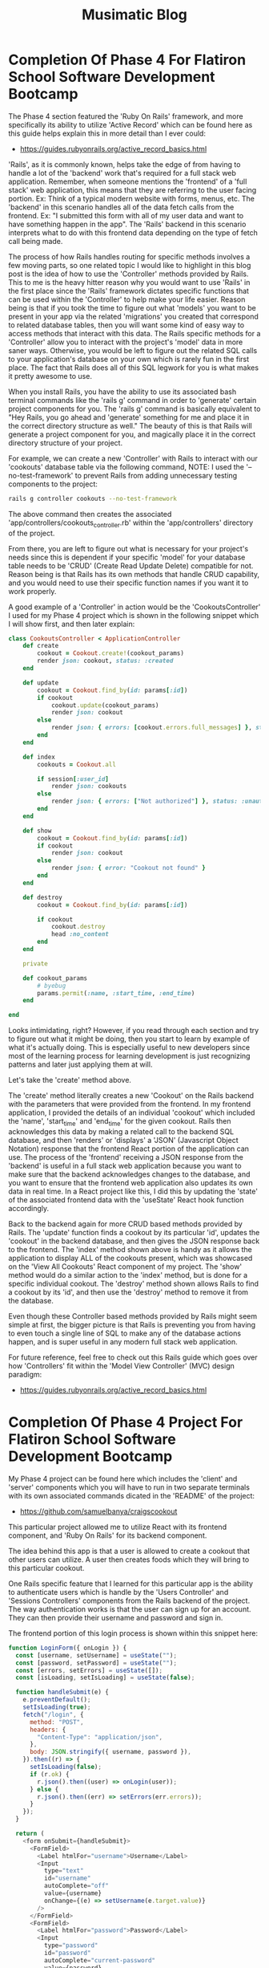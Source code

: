 #+TITLE: Musimatic Blog
#+hugo_base_dir: ~/hub/musimatic
* Completion Of Phase 4 For Flatiron School Software Development Bootcamp
:PROPERTIES:
:EXPORT_FILE_NAME: Completion-Of-Phase-4-For-Flatiron-School-Software-Development-Bootcamp
:EXPORT_DATE: [2022-12-14]
:END:

The Phase 4 section featured the 'Ruby On Rails' framework, and more specifically its ability to utilize 'Active Record' which can be found here as this guide helps explain this in more detail than I ever could:
- https://guides.rubyonrails.org/active_record_basics.html

'Rails', as it is commonly known, helps take the edge of from having to handle a lot of the 'backend' work that's required for a full stack web application. Remember, when someone mentions the 'frontend' of a 'full stack' web application, this means that they are referring to the user facing portion. Ex: Think of a typical modern website with forms, menus, etc. The 'backend' in this scenario handles all of the data fetch calls from the frontend. Ex: "I submitted this form with all of my user data and want to have something happen in the app". The 'Rails' backend in this scenario interprets what to do with this frontend data depending on the type of fetch call being made.

The process of how Rails handles routing for specific methods involves a few moving parts, so one related topic I would like to highlight in this blog post is the idea of how to use the 'Controller' methods provided by Rails. This to me is the heavy hitter reason why you would want to use 'Rails' in the first place since the 'Rails' framework dictates specific functions that can be used within the 'Controller' to help make your life easier. Reason being is that if you took the time to figure out what 'models' you want to be present in your app via the related 'migrations' you created that correspond to related database tables, then you will want some kind of easy way to access methods that interact with this data. The Rails specific methods for a 'Controller' allow you to interact with the project's 'model' data in more saner ways. Otherwise, you would be left to figure out the related SQL calls to your application's database on your own which is rarely fun in the first place. The fact that Rails does all of this SQL legwork for you is what makes it pretty awesome to use.

When you install Rails, you have the ability to use its associated bash terminal commands like the 'rails g' command in order to 'generate' certain project components for you. The 'rails g' command is basically equivalent to "Hey Rails, you go ahead and 'generate' something for me and place it in the correct directory structure as well." The beauty of this is that Rails will generate a project component for you, and magically place it in the correct directory structure of your project.

For example, we can create a new 'Controller' with Rails to interact with our 'cookouts' database table via the following command, NOTE: I used the '--no-test-framework' to prevent Rails from adding unnecessary testing components to the project:
#+begin_src bash
rails g controller cookouts --no-test-framework
#+end_src

The above command then creates the associated 'app/controllers/cookouts_controller.rb' within the 'app/controllers' directory of the project.

From there, you are left to figure out what is necessary for your project's needs since this is dependent if your specific 'model' for your database table needs to be 'CRUD' (Create Read Update Delete) compatible for not. Reason being is that Rails has its own methods that handle CRUD capability, and you would need to use their specific function names if you want it to work properly.

A good example of a 'Controller' in action would be the 'CookoutsController' I used for my Phase 4 project which is shown in the following snippet which I will show first, and then later explain:
#+begin_src ruby
class CookoutsController < ApplicationController
    def create
        cookout = Cookout.create!(cookout_params)
        render json: cookout, status: :created
    end

    def update
        cookout = Cookout.find_by(id: params[:id])
        if cookout
            cookout.update(cookout_params)
            render json: cookout
        else
            render json: { errors: [cookout.errors.full_messages] }, status: :unprocessable_entity
        end
    end

    def index
        cookouts = Cookout.all

        if session[:user_id]
            render json: cookouts
        else
            render json: { errors: ["Not authorized"] }, status: :unauthorized
        end
    end

    def show
        cookout = Cookout.find_by(id: params[:id])
        if cookout
            render json: cookout
        else
            render json: { error: "Cookout not found" }
        end
    end

    def destroy
        cookout = Cookout.find_by(id: params[:id])

        if cookout
            cookout.destroy
            head :no_content
        end
    end

    private

    def cookout_params
        # byebug
        params.permit(:name, :start_time, :end_time)
    end

end
#+end_src

Looks intimidating, right? However, if you read through each section and try to figure out what it might be doing, then you start to learn by example of what it's actually doing. This is especially useful to new developers since most of the learning process for learning development is just recognizing patterns and later just applying them at will.

Let's take the 'create' method above.

The 'create' method literally creates a new 'Cookout' on the Rails backend with the parameters that were provided from the frontend. In my frontend application, I provided the details of an individual 'cookout' which included the 'name', 'start_time' and 'end_time' for the given cookout. Rails then acknowledges this data by making a related call to the backend SQL database, and then 'renders' or 'displays' a 'JSON' (Javascript Object Notation) response that the frontend React portion of the application can use. The process of the 'frontend' receiving a JSON response from the 'backend' is useful in a full stack web application because you want to make sure that the backend acknowledges changes to the database, and you want to ensure that the frontend web application also updates its own data in real time. In a React project like this, I did this by updating the 'state' of the associated frontend data with the 'useState' React hook function accordingly.

Back to the backend again for more CRUD based methods provided by Rails. The 'update' function finds a cookout by its particular 'id', updates the 'cookout' in the backend database, and then gives the JSON response back to the frontend. The 'index' method shown above is handy as it allows the application to display ALL of the cookouts present, which was showcased on the 'View All Cookouts' React component of my project. The 'show' method would do a similar action to the 'index' method, but is done for a specific individual cookout. The 'destroy' method shown allows Rails to find a cookout by its 'id', and then use the 'destroy' method to remove it from the database.

Even though these Controller based methods provided by Rails might seem simple at first, the bigger picture is that Rails is preventing you from having to even touch a single line of SQL to make any of the database actions happen, and is super useful in any modern full stack web application.

For future reference, feel free to check out this Rails guide which goes over how 'Controllers' fit within the 'Model View Controller' (MVC) design paradigm:
- https://guides.rubyonrails.org/active_record_basics.html

* Completion Of Phase 4 Project For Flatiron School Software Development Bootcamp
:PROPERTIES:
:EXPORT_FILE_NAME: Completion-Of-Phase-4-Project-For-Flatiron-School-Software-Development-Bootcamp
:EXPORT_DATE: [2022-12-13]
:END:

My Phase 4 project can be found here which includes the 'client' and 'server' components which you will have to run in two separate terminals with its own associated commands dicated in the 'README' of the project:
- https://github.com/samuelbanya/craigscookout

This particular project allowed me to utilize React with its frontend component, and 'Ruby On Rails' for its backend component.

The idea behind this app is that a user is allowed to create a cookout that other users can utilize. A user then creates foods which they will bring to this particular cookout.

One Rails specific feature that I learned for this particular app is the ability to authenticate users which is handle by the 'Users Controller' and 'Sessions Controllers' components from the Rails backend of the project. The way authentication works is that the user can sign up for an account. They can then provide their username and password and sign in.

The frontend portion of this login process is shown within this snippet here:
#+begin_src js
function LoginForm({ onLogin }) {
  const [username, setUsername] = useState("");
  const [password, setPassword] = useState("");
  const [errors, setErrors] = useState([]);
  const [isLoading, setIsLoading] = useState(false);

  function handleSubmit(e) {
    e.preventDefault();
    setIsLoading(true);
    fetch("/login", {
      method: "POST",
      headers: {
        "Content-Type": "application/json",
      },
      body: JSON.stringify({ username, password }),
    }).then((r) => {
      setIsLoading(false);
      if (r.ok) {
        r.json().then((user) => onLogin(user));
      } else {
        r.json().then((err) => setErrors(err.errors));
      }
    });
  }

  return (
    <form onSubmit={handleSubmit}>
      <FormField>
        <Label htmlFor="username">Username</Label>
        <Input
          type="text"
          id="username"
          autoComplete="off"
          value={username}
          onChange={(e) => setUsername(e.target.value)}
        />
      </FormField>
      <FormField>
        <Label htmlFor="password">Password</Label>
        <Input
          type="password"
          id="password"
          autoComplete="current-password"
          value={password}
          onChange={(e) => setPassword(e.target.value)}
        />
      </FormField>
      <FormField>
        <Button variant="fill" color="primary" type="submit">
          {isLoading ? "Loading..." : "Login"}
        </Button>
      </FormField>
      <FormField>
        {errors.map((err) => (
          <Error key={err}>{err}</Error>
        ))}
      </FormField>
    </form>
  );
}
#+end_src

The 'Ruby On Rails' components mentioned before help do a lot of the work to make sure that this happens smoothly. The 'UsersController' defines a 'create' method which creates a user based upon their username, and password. This is shown in this snippet found within the 'app/controllers/users_controller.rb' file of the project:
#+begin_src ruby
class UsersController < ApplicationController
    skip_before_action :authorize, only: :create

    def create
        user = User.create!(user_params)
        session[:user_id] = user.id
        render json: user, status: :created
    end

    def show
        render json: @current_user
    end

    private

    def user_params
        params.permit(:username, :password, :password_confirmation)
    end
end
#+end_src

The 'SessionsController' does the heavy lifting of authenticating the same user we created earlier as it creates a 'session' only if it is able to find a user with that particular username, and if they authenticated successfully. Otherwise, it would not allow the user to proceed further. This is shown within this snippet of the 'app/controllers/sessions_controller.rb' file of the project:
#+begin_src ruby
class SessionsController < ApplicationController
    skip_before_action :authorize, only: :create

    def create
        user = User.find_by(username: params[:username])
        if user&.authenticate(params[:password])
            session[:user_id] = user.id
            render json: user
        else
            render json: { errors: ["Invalid username or password"] }, status: :unauthorized
        end
    end

    def destroy
        session.delete :user_id
        head :no_content
    end
end
#+end_src

Other than this portion of the application workflow, it is pretty much a React application that guides the user to create a cookout. The 'Cookout' component on the React frontend allows a user to fill out a related form to create a new Cookout. They can also edit or delete this cookout as well. A user can also create a new food that is associated with a particular cookout, and also edit or delete them as well. They are then greeted with a page that shows all of the cookouts that were made.

The better portion of the discussion of how Rails is useful in this scenario would be to discuss the workflow of how routing is done in this scenario. Whenever the user makes a React frontend call to the Rails backend, the related request is routed via the the routes present within 'config/routes.rb' file. The powerful tool that comes with Rails in this scenario would be the ability to create a 'resource' that automatically points to specific controllers and their associated methods.

In this scenario, I had to use nested routing, which is a bit complicated, but was required to fulfill the requirements for this project as it was highly dependent on the relationships present between the associated models. I mention this because the related routes file in question does feature this, so I figured I would at least mention this here before displaying the 'config/routes.rb' snippet:
#+begin_src ruby
Rails.application.routes.draw do
  resources :cookouts do
    resources :foods
  end

  # Login related routes:
  post "/signup", to: "users#create"
  get "/me", to: "users#show"
  post "/login", to: "sessions#create"
  delete "/logout", to: "sessions#destroy"
  get "*path", to: "fallback#index", constraints: ->(req) { !req.xhr? && req.format.html? }

end
#+end_src

The 'CookoutsController' and 'FoodsController' act in similar ways since the workflow of making Rails method is just applying the 'convention' that matches the proper naming scheme dictated by the Rails framework itself. The idea is that as long as the proper names are kept, Rails will help you a ton with dealing with 'CRUD' capabilities on the backend. To boil it down in simpler terms, a lot of the work done to make Rails specific methods involves a workflow of finding a given Active Record object by its id, possibly manipulating it with the function, and then choosing whether or not to render it on screen for the user within its associated JSON response.

Here is the 'CookoutsController' related snippet within the 'app/controllers/cookouts_controller.rb' file for comparison:
#+begin_src ruby

class CookoutsController < ApplicationController
    def create
        cookout = Cookout.create!(cookout_params)
        render json: cookout, status: :created
    end

    def update
        cookout = Cookout.find_by(id: params[:id])
        if cookout
            cookout.update(cookout_params)
            render json: cookout
        else
            render json: { errors: [cookout.errors.full_messages] }, status: :unprocessable_entity
        end
    end

    def index
        cookouts = Cookout.all

        if session[:user_id]
            render json: cookouts
        else
            render json: { errors: ["Not authorized"] }, status: :unauthorized
        end
    end

    def show
        cookout = Cookout.find_by(id: params[:id])
        if cookout
            render json: cookout
        else
            render json: { error: "Cookout not found" }
        end
    end

    def destroy
        cookout = Cookout.find_by(id: params[:id])

        if cookout
            cookout.destroy
            head :no_content
        end
    end

    private

    def cookout_params
        # byebug
        params.permit(:name, :start_time, :end_time)
    end

end
#+end_src

Here is the 'FoodsController' related snippet within the 'app/controllers/foods_controller.rb' file for comparison:
#+begin_src ruby
class FoodsController < ApplicationController
    def create
        food = @current_user.foods.create(food_params)

        render json: food, status: :created
    end

    def update
        food = @current_user.foods.find_by(id: params[:id])
        if food.user_id == @current_user.id
            food.update(food_params)
            render json: food
        else
            render json: { errors: [food.errors.full_messages] }, status: :unprocessable_entity
        end
    end

    def index
        foods = @current_user.foods.all

        if session[:user_id]
            render json: foods
        else
            render json: { errors: ["Not authorized"] }, status: :unauthorized
        end
    end

    def show
        food = @current_user.foods.find_by(id: params[:id])
        if food
            render json: food
        else
            render json: { error: "Food not found" }
        end
    end

    def destroy
        food = @current_user.foods.find_by(id: params[:id])
        if food.user_id == @current_user.id
            food.destroy
            head :no_content
        end
    end

    private

    def food_params
        params.permit(:name, :cookout_id)
    end
end
#+end_src

The authentication process for Rails involves the use of the '.authenticate' method which checks to see if the 'bcrypt' encrypted password provided to the backend is correct, and returns 'self' if this is correct. If it is not, then it returns false which then prevents the user from being able to sign into the application.

This is better explained in this reference pages:
- https://www.apidock.com/rails/ActiveModel/SecurePassword/InstanceMethodsOnActivation/authenticate
- https://api.rubyonrails.org/classes/ActionController/HttpAuthentication/Basic.html
- https://en.wikipedia.org/wiki/Bcrypt

This is also better represented in my code within the 'Sessions' controller of my project as it helps create a session for a given user only when they are authorized to do so:
#+begin_src ruby
class SessionsController < ApplicationController
    skip_before_action :authorize, only: :create

    def create
        user = User.find_by(username: params[:username])
        if user&.authenticate(params[:password])
            session[:user_id] = user.id
            render json: user
        else
            render json: { errors: ["Invalid username or password"] }, status: :unauthorized
        end
    end

    def destroy
        session.delete :user_id
        head :no_content
    end
end
#+end_src

After that, the overarching 'application' controller is then responsible for assigning the current user to the '@current_user' variable if a valid authenticated session is found. The '@current_user' variable is used throughout my project's Rails backend as it is useful to just use '@current_user' for various backend methods instead of having to repeat the process of finding the specific logged in user each time. This is shown here within the 'ApplicationController':
#+begin_src ruby
class ApplicationController < ActionController::API
  include ActionController::Cookies

rescue_from ActiveRecord::RecordInvalid, with: :render_unprocessable_entity_response

before_action :authorize

private

def authorize
  # NOTE: This is exactly how the /cookouts route knows what user has logged in since when the user logs in,
  # This information is passed in via the params
  @current_user = User.find_by(id: session[:user_id])

  render json: { errors: ["Not authorized"] }, status: :unauthorized unless @current_user
end

def render_unprocessable_entity_response(exception)
  render json: { errors: exception.record.errors.full_messages }, status: :unprocessable_entity
end

end
#+end_src

Though using Rails is slightly more complicated than what was presented earlier, it does a lot of the heavy lifting for you, and is very powerful. Honestly, I would come back to it later on to make an API as I believe this it's strong point, so I'm looking forward to potentially using it again for another side project in the future.

* Completion Of Phase 3 For Flatiron School Software Development Bootcamp
:PROPERTIES:
:EXPORT_FILE_NAME: Completion-Of-Phase-3-For-Flatiron-School-Software-Development-Bootcamp
:EXPORT_DATE: [2022-10-15]
:END:

I have recently completed the Phase 3 of the Flatiron School Software Development Bootcamp. As a result, I now know how to interact with the backend of a full stack web application.

Just for reminder purposes, the 'frontend' of a full stack web application is the beautiful client facing website that allows the user to interact with a given project to generate data. The 'backend' allows the user to then send the data from the 'frontend' to the 'backend', and process that data. The 'backend' of a full stack web application usually consists of some sort of database. In this case, I have learned how to utilize a SQLite3 database via a few different workflows.

At first, we learned how to deal with SQL commands directly made to a SQLite3 database. I then transitioned to learning how to use the 'Active Record' modules for the Ruby programming language. These methods do a lot of the heavy lifting of having to run SQL commands for you. The fantastic docs pages for the 'Active Record' module can be found here:
- https://guides.rubyonrails.org/active_record_basics.html

In this Ruby relatd blog post, I will discuss the topic of 'attribute accessors', which aid a Ruby developer by providing macros to allow for easier ways to generate methods for 'read' and 'write' accessor to instance variables.

For example, you can create a Ruby class called 'Food' in which you define an instance variable called 'name' that you assign a value to it when a user decides to create an instance of the 'Food' class itself:
#+begin_src ruby
  class Food
    def name=(value)
      @name = value
    end
  end

  # User actually creating an instance of the 'Food' class:
  bread = Food.new

  bread.name = "Salami"
#+end_src

What's neat about using macros in accessor macros in this scenario is that instead of having to manually define an instance variable upon creation of an instance of the 'Food' class, you can instead tap into Ruby's ability to utilize the 'attr_accessor' method that would automatically create a 'read' and 'write' method for the 'Food' class itself.

For comparison purposes, you could take the long way around by using both the 'attr_reader' and 'attr_writer' macros to allow you to create 'read' and 'write' methods automatically for the 'Food' class which span two extra lines of code:
#+begin_src ruby
  class Food
    attr_reader :name
    attr_writer :name
  end

  # Person creating an instance of the 'Food' class:
  salami = Food.new
  salami.name = "Salami"
  # Prints 'Salami' to console:
  puts salami.name

#+end_src

Or, you can simply use 'attr_accessor' which allows you to create BOTH 'read' and 'write' macros for the 'Food' class within a single line:
#+begin_src ruby
  class Food
    attr_accessor :name
  end

  # Person creating an instance of the 'Food' class:
  salami = Food.new
  salami.name = "Salami"
  # Prints 'Salami' to console:
  puts salami.name
#+end_src

The end result is that by creating Ruby classes with attribute accessors gives you the flexibility in creating Ruby classes that have the ability to have read and write options for given instance variables, and also saves the user the hassle of having to create similar methods manually by hand.

The aspect of using 'attribute accessors' is better described in this article here for reference:
- https://www.rubyguides.com/2018/11/attr_accessor/

A great reference on Stack Overflow for this topic can also be found here:
- https://stackoverflow.com/questions/4370960/what-is-attr-accessor-in-ruby

Another great reference for Ruby classes can be found here:
- https://www.tutorialspoint.com/ruby/ruby_classes.htm

Thanks for reading!

~ Sam

* Completion Of Phase 3 Project For Flatiron School Software Development Bootcamp
:PROPERTIES:
:EXPORT_FILE_NAME: Completion-Of-Phase-3-Project-For-Flatiron-School-Software-Development-Bootcamp
:EXPORT_DATE: [2022-10-14]
:END:

I can easily say this web application has been quite a challenge to pull off. Not only is it using multiple React controlled forms, but it is using 'useState' and 'useEffect' hooks to make sure everything is in sync within certain parent and child components. Ontop of that, I have had to really make sure that the Ruby based models of the backend matched the requirements of the project as well, which was tricky without the ability of having a 'User' specific model to join a few of the models present.

You can start this app by navigating to the following repos, the first of which for the 'Frontend' component, and the second of which for the 'Backend' / Ruby / Sinatra backend:
- Frontend:
- https://github.com/SamuelBanya/SmoothMoves-Frontend
- Backend:
- https://github.com/SamuelBanya/SmoothMoves

I am assuming you know how to install npm and Ruby style projects, so I will leave you to install each of these components accordingly from the repos themselves.
You can start the frontend component with this command:
#+begin_src bash
npm start
#+end_src

You can start the backend component with this command:
#+begin_src bash
bundle exec rake server
#+end_src

That being noted, this app is basically a checklist app that allows the user to specify a starting move location, and an ending move location. This was the app I wish I had before I started a huge move from the South to the Midwest a month or so ago.

The user is presented with three available routes which include the '/about', '/moves', and '/items' based components.

Within The '<About />' Component:
Inside the '<About />' component, the user is presented with features that currently exist, as well as planned roadmap items via future edits.

Within The '<Move />' Component:
The user is then able to progress to the '<Move />' component which allows them to create a new 'Move' which then gets sent to the backend via a POST based fetch() request.

The user is also able to edit an existing move so that they can change the 'pickup location' or the 'dropoff location' accordingly. Note that the moves are shown by their final 'dropoff location', since when you discuss a move from NYC to San Francisco, you would most likely call it your 'Move to San Francisco', hence it would be labeled as 'San Francisco' in the dropdown menu itself.

Users are able to also delete a move as well in this same menu.

By providing the user with this ability to 'create', 'read', 'update', and 'delete' moves, this makes this project's '/moves' route 'CRUD' or 'Create Read Update Delete' compatible, which fulfills the requirements of this project.

Within The '<Item />' Component:
Users are able to select a dropoff location, and then select the amount of items they want to move.

This will create a corresponding carousel form of many forms, each of which contains an individual React controlled form.

The user then can submit the items to the checklist, which will then generate the corresponding 'Checkbox' Material UI components at the very bottom of the app itself.

Overall Workflow:
The overall workflow of the entire app includes the following, which is included since it is a bit complicated underneath the hood, and is more for my own benefit if I want to revisit it later on to add the additional 'roadmap items' at another point:

Workflow:
App.js: This is the parent component for all components in the app itself, which utilizes a 'useEffect' hook itself to match a 'GET' based fetch() request to the backend to grab all of the available moves which are used for dropdown items in various components include including the '<Moves />', and '<Items />' parent components respectfully.

This is the specific useEffect block responsible for this behavior:
#+begin_src js
  const [moves, setMoves] = useState([]);
  useEffect(() => {
    fetch("http://localhost:9292/moves", {
      method: "GET",
      headers: {
        "Content-Type": "application/json",
        "Accept": "application/json",
      },
    })
      .then((response) => response.json())
      .then((data) => {
        setMoves(data);
      })
  }, [moves]);
#+end_src

Under 'src/components/generalComponents':
About.js: This just contains information about the app itself.
NavBar.js: This contains the top navigation bar components of the app itself.

Under 'src/components/moveComponents':
Moves.js: This is a parent component that is responsible to rendering the '<CreateMoveForm>' and '<EditMoveForm>' child components.

CreateMoveForm.js: This is a React controlled form that contains event handlers to help create moves with corresponding calls to the backend.

EditMoveForm.js: This is another React controlled form that allows the user to select a given move based upon the 'dropoff location' and to edit the individual 'pickup' and 'dropoff' locations respectively. It also allows the user to delete the given move. All of these actions help make the 'Moves' component CRUD compatible.

Under 'src/components/itemComponents':
Items.js: This is a parent component that is responsible for rendering the '<ChooseMoveForm>' and '<ItemsForm>' child components.
ChooseMoveForm.js: This is a component that contains a React controlled form that allows the user to select the individual move that they want to create items for.
ItemsForm.js: This is a somewhat complicated section of the app itself that allows the user to determine the amount of items they want to move, as well as display a carousel based React controlled form that allows the user to enter details for each item they want to move. When the user is done filling out the information, they are then presented with a checklist at the very bottom of the page.
ItemCard.js: This is the individual carousel React controlled form for each item that the user wants to ship.

Regarding The Backend:
The relationships within the backend include the following ideas:

The 'Item' class has the 'belongs_to' Active Record based relationship to the 'Move' class, which is represented by the following code within the '/app/models/item.rb' file:
#+begin_src ruby
  class Item < ActiveRecord::Base
    belongs_to :move
  end
#+end_src

The 'Move' class has the 'has_many' Active Record based relationship to the 'Item' class, which is represented by the following code within the '/app/models/move.rb' file:
#+begin_src ruby
  class Move < ActiveRecord::Base
    has_many :items
  end
#+end_src

I then defined routes within 'application_controller' so that I can utilize various API endpoints to make calls from the frontend facing React web app to the backend facing Ruby / Sinatra instance which is utilizing a SQLite3 database, which can be observed in the following code found within the '/app/controllers/application_controller.rb' file:
#+begin_src ruby
  class ApplicationController < Sinatra::Base
    set :default_content_type, "application/json"

    # Add your routes here
    get "/moves" do
      moves = Move.all()
      moves.to_json(includes: :item)
    end

    post "/moves" do
      move = Move.create(
        pickup_location: params[:pickup_location],
        dropoff_location: params[:dropoff_location]
      )
      move.to_json(includes: :item)
    end

    patch "/moves/:id" do
      move = Move.find(params[:id])
      move.update(
        pickup_location: params[:pickup_location],
        dropoff_location: params[:dropoff_location]
      )
      move.to_json(includes: :item)
    end

    delete "/moves/:id" do
      move = Move.find(params[:id])
      move.destroy()
      move.to_json(includes: :item)
    end

    # NOTE: This is just to test if we are actually receiving any 'items' that are sent via POST requests from the frontend:
    get "/moves/:id/items" do
      move = Move.find(params[:id])
      move.to_json(include: :items)
    end

    # NOTE: This is the original route before I looped through individual POST requests:
    post "/moves/:id/items" do
      # Related Docs page on 'collection.create' method:
      # https://guides.rubyonrails.org/association_basics.html#methods-added-by-has-many-collection-create-attributes
      item = Item.create(
        move_id: params[:id],
        name: params[:name],
        length: params[:length],
        width: params[:width],
        height: params[:height],
        weight: params[:weight]
      )
      item.to_json()
    end

    # NOTE: This is the modified route where you can provide the entire array:
    # post "/test/:id" do
    # post "/moves/:id/items" do
    #   move = Move.find(params[:id])
    #   newItems = move.items.create(params[:items])
    #   move.to_json(include: :items)
    # end
  end
#+end_src

The only other interesting thing to note is the cool aspects of the backend that are responsible for running the server on port 9292, which was already part of the forked project itself, and can be found within the 'Rakefile' of the project that is referred to when the user starts the backend with the 'bundle exec rake server' command:
#+begin_src ruby
  require_relative "./config/environment"
  require "sinatra/activerecord/rake"

  desc "Start the server"
  task :server do
  if ActiveRecord::Base.connection.migration_context.needs_migration?
    puts "Migrations are pending. Make sure to run `rake db:migrate` first."
    return
  end

  # rackup -p PORT will run on the port specified (9292 by default)
  ENV["PORT"] ||= "9292"
  rackup = "rackup -p #{ENV['PORT']}"

  # rerun allows auto-reloading of server when files are updated
  # -b runs in the background (include it or binding.pry won't work)
  exec "bundle exec rerun -b '#{rackup}'"
  end

  desc "Start the console"
  task :console do
  ActiveRecord::Base.logger = Logger.new(STDOUT)
  Pry.start
  end
#+end_src

As you can see from the above sections, this app is relatively complex on the backend, but is pretty simple in terms of the relationships and routes present on the backend. Overall, this was an interesting challenge to complete, and I'm very happy to say that at least I did something original with the requirements that I was given, and am happy with the results.

* How To Deploy React Projects Using Netlify For The Frontend And Heroku For The Backend
:PROPERTIES:
:EXPORT_FILE_NAME: How-To-Deploy-React-Projects-Using-Netlify-For-The-Frontend-And-Heroku-For-The-Backend
:EXPORT_DATE: [2022-08-16]
:END:

In this blog post, I am going to go over how I deployed the Phase 2 project I created for Flatiron School Software Development Bootcamp, which is a React app that provides an image reference board for users. This app itself depends upon a 'db.json' database that needs a live 'json-server' instance running so that it can send related fetch() requests to it accordingly.

In terms of the technologies used for this deployment, I utilized Netlify (https://www.netlify.com/) for the 'frontend' portion, and Heroku (https://www.heroku.com/) for the 'backend' portion.

Just to give a bigger picture of what to expect, this overall method of deployment involves two separate repos for your given project:
- One repo that only contains the ‘db.json’ for the ‘backend’ database for the project which gets deployed to Heroku
- Your project's main repo that contains your project’s frontend which gets deployed to 'Netlify'

I first referenced this guide which shows you how to run 'json-server' via a Heroku backend:
- https://github.com/jesperorb/json-server-heroku

I then forked the 'json-server-heroku' repo above by using the green 'Use this template' button, and named the forked repo, 'BackToTheDrawingBoardJsonServer’:
- https://github.com/SamuelBanya/BackToTheDrawingBoardJsonServer

I git cloned the 'BackToTheDrawingBoardJsonServer' repo to my local machine and modified the ‘db.json’ accordingly to fit my project’s needs so that it was just a blank slate, NOTE: If you need your 'db.json' filled in with data ahead of time, you can also choose to fill it with data as well so this decision is up to you:
#+begin_src json
{
"photos": [
]
}
#+end_src

I then pushed my changes back to that repo mentioned above.

I then proceeded to navigate to the same directory’s project in a new terminal:
#+begin_src bash
samuelbanya@Samuels-MBP ~/hub/Development/code/phase-2/BackToTheDrawingBoardJsonServer $ pwd
/Users/samuelbanya/hub/Development/code/phase-2/BackToTheDrawingBoardJsonServer

samuelbanya@Samuels-MBP ~/hub/Development/code/phase-2/BackToTheDrawingBoardJsonServer $ ls
README.md       db.json         package.json    server.js       yarn.lock
#+end_src

NOTE:
- If you haven't done this already, you will need to install 'Heroku CLI' using their guide found here, so do this step next if you need to:
- https://devcenter.heroku.com/articles/heroku-cli

I then 'logged in' to the 'Heroku CLI' by using the 'heroku login' terminal command which then opened up a separate web browser window to handle the authentication:
#+begin_src bash
samuelbanya@Samuels-MBP ~/hub/Development/code/phase-2/BackToTheDrawingBoardJsonServer $ heroku login
#+end_src

After authenticating successfully, I then used the ‘heroku create’ command to create a new heroku app from the same project’s folder, and made sure to pass in the name of the project, 'drawingboardjsonserver', for the second parameter as well:
#+begin_src bash
samuelbanya@Samuels-MBP ~/hub/Development/code/phase-2/BackToTheDrawingBoardJsonServer $ heroku create drawingboardjsonserver
#+end_src

NOTE: If you didn’t pass in the name parameter by mistake, you can reference a related guide from Heroku (https://devcenter.heroku.com/articles/renaming-apps) so that you can utilize the following Heroku CLI command sure to rename the Heroku app accordingly, which would update the app’s name on the Heroku Dashboard accordingly:
#+begin_src bash
samuelbanya@Samuels-MBP ~/hub/Development/code/phase-2/BackToTheDrawingBoardJsonServer $ heroku apps:rename BackToTheDrawingBoardJsonServer
#+end_src

I then used the following git command to push the same Heroku app to the 'heroku master' branch:
#+begin_src bash
samuelbanya@Samuels-MBP ~/hub/Development/code/phase-2/BackToTheDrawingBoardJsonServer $ git push heroku master
#+end_src

I then used the ‘heroku open’ command to open up the Heroku app in a new web browser window to check that it was working successfully:
#+begin_src bash
samuelbanya@Samuels-MBP ~/hub/Development/code/phase-2/BackToTheDrawingBoardJsonServer $ heroku open
#+end_src

The previous command opened the running ‘json-server’ Heroku instance in a new browser tab:
- https://drawingboardjsonserver.herokuapp.com/

I then went back to my original project's repo, aka the second repo in the context of this deployment, and modified each of the fetch() requests to point to the Heroku app’s actual API endpoint instead:

Example from ‘Board.js’ that was modified accordingly:
#+begin_src js
useEffect(() => {
fetch("https://drawingboardjsonserver.herokuapp.com/photos", {
method: "GET",
headers: {
"Content-Type": "application/json",
},
})
.then((response) => response.json())
.then((data) => {
setPhotos(data);
});
}, [photos]);
#+end_src

Modified ‘Upload.js’:
#+begin_src js
fetch("https://drawingboardjsonserver.herokuapp.com/photos", {
method: "POST",
headers: {
"Content-Type": "application/json",
},
body: JSON.stringify({
dataArray: dataArray,
}),
})
.then((response) => response.json())
.then((response) => {
console.log("response (from fetch request): ", response);
});
} else {
setErrors(["Name of photo is required!"]);
}
#+end_src

Modified ‘Photo.js’ fetch() request:
#+begin_src js
fetch(`https://drawingboardjsonserver.herokuapp.com/photos/${id}`, {
method: "DELETE",
})
.then((response) => response.json())
.then(() => {
console.log("Delete request success!");
onDeletePhoto(id);
});
#+end_src

I then logged into my Netlify account, and connected my GitHub account.

I then added the second repo to it, and deployed it via the Netlify web GUI:
- https://github.com/SamuelBanya/BackToTheDrawingBoard

This resulted in the live website being deployed here on Netlify:
- https://backtothedrawingboard.netlify.app/board

Here's a summary of the involved components:
- End result of my Phase 2 Project:
- Live site on Netlify, which I basically just pointed the main GitHub repo to:
- https://backtothedrawingboard.netlify.app/board

Related repos:
- Frontend, deployed to ‘Netlify’:
- https://github.com/SamuelBanya/BackToTheDrawingBoard
- Backend for ‘json-server’, deployed to ‘Heroku’:
- https://github.com/SamuelBanya/BackToTheDrawingBoardJsonServer

Heroku app portion of ‘json-server’:
- https://drawingboardjsonserver.herokuapp.com/

Hopefully you found this useful, since I could not find a single guide that even did remotely half of these steps in a nice and easy fashion.

Thankfully, I didn't find this process to be too hard, and was actually able to repeat this process for the rest of the projects so that I now have a nice looking portfolio site that has all my projects deployed to Netlify accordingly:
- https://musimaticapps.netlify.app/

Thanks for reading, and have fun deploying your own projects with 'Netlify' and 'Heroku'!

~ Sam

* Completion Of Phase 2 For Flatiron School Software Development Bootcamp
:PROPERTIES:
:EXPORT_FILE_NAME: Completion-Of-Phase-2-For-Flatiron-School-Software-Development-Bootcamp
:EXPORT_DATE: [2022-08-11]
:END:

I am happy to note that I have successfully completed the requirements of Phase 2 for the Flatiron School Software Development Bootcamp.

Overall, it was not that easy to complete, but I am very proud that I did it. React itself was a very new topic for me, so unlike the previous phase where I completely knew what I was doing, I felt like I was thrown into the deep end with a floatable raft that comprises the React docs themselves.

React to me is a very neat framework that clearly has its reasons for its design choices. It aims to be a framework where you can really build an all-in-one page app that flows so nicely with parent and child components being able to pass down 'props' which contain related attributes or callback functions that can be used seamlessly throughout a project.

One particular topic I would like to focus on within this post is the 'useEffect' hook and why I find it to be one of the selling points for React as it shows just how powerful React is in terms of being able to update a page in real-time.

The 'useEffect' React hook allows you to call a load event when a page fully renders. This means that you can totally take advantage of using an API call to a local 'db.json' with a fetch() call when a page loads. This is awesome because you can show components such as images being updated in real time.

A good example of this would be from my own Phase 2 project mentioned in my earlier post. In this project, I had to grab the 'photos' object from the related '/photos' endpoint. In order to do this, I had to utilize 'useEffect' and call the endpoint accordingly, and make sure to pass in the 'photos' variable I created with the 'useState' hook so that I can ensure I was including the most up-to-date array, as shown by this snippet from my 'Board.js' component:
#+begin_src js
  useEffect(() => {
    fetch("http://localhost:3000/photos", {
      method: "GET",
      headers: {
        "Content-Type": "application/json",
      },
    })
      .then((response) => response.json())
      .then((data) => {
        setPhotos(data);
      });
  }, [photos]);
#+end_src

I even ended up using the 'useEffect' hook in the overarching parent component, 'App.js', to set the default theme of the project to be the light theme, 'App light', as shown with this 'useEffect' example from the 'App.js' component snippet here. You'll notice that in this example however, I am passing an empty dependency array as the second argument to 'useEffect' so that the function call to the 'setTheme' function is only called once:
#+begin_src js
  useEffect(() => {
    setTheme("App light");
  }, []);
#+end_src

Overall, the 'useEffect' hook as seen by the two examples above has its importance for allowing a project to be dynamic to be able to continuously call a function if needed, or simply call it once.

The 'useEffect' hook itself's Docs page can be found here for reference, NOTE: Stick to the 'Function' components sections if you're not used to creating 'Class' components in React:
- https://reactjs.org/docs/hooks-effect.html

Thanks for reading my post!

~ Sam
* Completion Of Phase 2 Project For Flatiron School Software Development Bootcamp
:PROPERTIES:
:EXPORT_FILE_NAME: Completion-Of-Phase-2-Project-For-Flatiron-School-Software-Development-Bootcamp
:EXPORT_DATE: [2022-08-10]
:END:

I am pretty stoked to have finished my Phase 2 project for the Flatiron School Software Development bootcamp called 'Back To The Drawing Board', which can be found here:
- https://github.com/samuelbanya/backtothedrawingboard

This project runs locally, so you will have to use the 'git clone' command to pull that project down to your local machine, and install necessary dependencies with 'npm install' in the root directory.

Also, this utilizes the 'json-server' dependency, so you would have to install it with 'npm install json-server', and then run the project accordingly with the following commands:
#+begin_src bash
json-server --watch db.json
npm start
#+end_src

You can watch my YouTube demonstration video of this project here:
- https://www.youtube.com/watch?v=LyFX5oBJiZk

OVerall, this project was a bit more enjoyable to work on than the Phase 1 project since I had more of a cohesive and easier idea to implement instead of my previous project which started out as a clone of 'Rover.com'. This time around I decided to simply make an image reference board app in which you can upload art images with a name and hyperlink to a canvas. Once on the page, the user can then drag the images around, and resize them to suit the art you're working on.

I was able to get the last two functions through the 'Draggable' and 'Re-resizable' libraries found here respectively:
- https://www.npmjs.com/package/react-draggable
- https://www.npmjs.com/package/re-resizable

After a bit of research, I actually found the perfect live code sandbox demo that was similar to the functionality I wanted in my app, which is the following:
- https://stackblitz.com/edit/react-draggable-and-resizable-pictures?file=index.js

In order to get a similar functionality in my project, I had to build out my app with an app hierarchy that allowed me to be able to utilize 'props' to pass down attributes and callback functions to be able to control what's being shown on screen.

The relationships of the components present for the project include the following ideas:
- The 'App.js' parent component is responsible for the routing as well as the 'useState' section that controls the overall theme of the app
- The 'About.js' child component details the functionality of the app itself
- The 'Board.js' child component does a lot of the heavy lifting for the image board itself as it uses the 'useEffect' hook to grab images that were stored onto the 'db.json' database with a 'GET' request via 'json-server', and also handles deleting images via a callback function that is later passed to the 'Photo' component
- The 'Photo.js' component contains the individual photo card elements that contain the '<Draggable>' and '<Resizable>' components respectively which can be dragged across the screen and resized at will
- The 'Theme.js' component uses the 'onChange' event to grab the '<select>' tag's value and pass it up to the 'App.js' component to ultimately change the theme with an associated callback function
- The 'Upload.js' component uses a fetch() request to store the 'photoName' and 'photoLink' of the image that the user provided which is then displayed later onto the 'Board.js' component

As you can imagine, dealing with these components at times can be a bit rough mentally, but once you get the hang of being able to pass 'props' back and forth between parent and child components, it becomes more of a balancing act to make sure everything is working correctly.

Another major roadblock I faced was actually how to implement 'V6' style routing into the project as newer projects created with the 'create-react-app' template from React demand that you utilize the 'V6' style of routing. With a bit of research, I found out this particular page on 'react router' to help a ton for this issue:
- https://reactrouter.com/docs/en/v6/getting-started/overview

The fix basically is to install the necessary 'v6' component accordingly and to adjust the routing given the ideas from the blog post above to utilize the '<Routes>' and '<Route>' component to conform to the 'V6' style:
#+begin_src bash
npm install react-router-dom@6
#+end_src

The main part that threw me off for a bit was how to actually deal with individual 'photo' components I wanted to create. I figured out that this required the use of a '.map()' iteration so that I could iterate through the entire 'photos' object returned from 'db.json'. I placed this into the contents of a related variable, which is shown in the related snippet from the 'return' statement for the 'Board.js' component below. Even indexing into the specific sections of the 'photo' object to create the 'photoName' and 'photoLink' variables respectively was a slight challenge, but a bit fun since I got to work with slightly complicated data structures as a result:
#+begin_src js
  const photoToDisplay = photos.map((photo) => {
    return (
      <div>
        <Photo
          key={photo["id"]}
          id={photo["id"]}
          photoName={photo["dataArray"][0]["photoName"]}
          photoLink={photo["dataArray"][0]["photoLink"]}
          onDeletePhoto={handleDeletePhoto}
        />
      </div>
    );
  });

  return <div>{photoToDisplay}</div>;
#+end_src

Inside the 'Photo.js' component, I had to then utilize a set of nested components so that both 'Draggable' and 'Resizable' components could be used, which is shown in this return statement snippet from the 'Photo.js' component:
#+begin_src js
  return (
    <Draggable>
      <Resizable
        id={id}
        className="imgClass"
        defaultSize={{
          width: 100,
          height: 100,
        }}
        style={{
          background: `url(${photoLink})`,
          backgroundSize: "contain",
          backgroundRepeat: "no-repeat",
        }}
        lockAspectRatio={true}
      >
        <button onClick={handleDeletePhoto}>❌</button>
      </Resizable>
    </Draggable>
  );
#+end_src

I was able to handle obtaining the photos themselves with a related fetch() call in the 'Board.js' component which calls 'db.json' via 'json-server' via the React based 'useEffect' hook. On this same note, the one thing that almost tripped me up was the use of the second parameter for the 'useEffect' call to literally utilize the same 'useState' variable called 'photos' so that I can store the contents of the filtered array into it. This was so that I could display the images in real time, even if I deleted one from the 'Board.js' component itself via the related callback function, which is shown in this snippet:
#+begin_src js
function Board() {
  const [photos, setPhotos] = useState([]);

  function handleDeletePhoto(id) {
    const updatedPhotosArray = photos.filter((photo) => photo.id !== id);
    setPhotos(updatedPhotosArray);
  }

  useEffect(() => {
    fetch("http://localhost:3000/photos", {
      method: "GET",
      headers: {
        "Content-Type": "application/json",
      },
    })
      .then((response) => response.json())
      .then((data) => {
        setPhotos(data);
      });
  }, [photos]);
#+end_src

Overall, I think this is a great showcase of how much of React I've learned so far, and it really is a great simple, but effective web app written in React!
* How I Created The 'morrowind-emacs-theme' For Emacs, And Pushed It To MELPA For Review
:PROPERTIES:
:EXPORT_FILE_NAME: How-I-Created-The-morrowind-emacs-theme-For-Emacs-And-Pushed-It-To-MELPA-For-Review
:EXPORT_DATE: [2022-06-26]
:END:

I have a thing for themes, especially in text editors. The way I see it is if you have to live inside a program all day doing something for work, like text editing for documents and todo lists or creating code for software development projects, you might as well be comfortable with the visual colors of the program you're using.

That being said, I recently created my own theme called 'morrowind-emacs-theme', which can be found here:
- https://github.com/samuelbanya/morrowind-emacs-theme

I utilized the excellent 'ThemeCreator' web app that basically allows you to make a new theme on the fly in your web browser, after which you can then export the same theme to a variety of text editors like IntelliJ, Textmate, Emacs, Vim, etc:
- https://mswift42.github.io/themecreator/

I based my Emacs theme upon the in-game menu from the game, 'The Elder Scrolls III: Morrowind', which is a game I grew up playing in my teens, and have very fond memories of. My short blurb on this game is that it is quite possibly one of the best role playing games that have ever existed in terms of the amount of freedom you could have within a single game. You literally could do anything you wanted, and however you wanted.

More so, I remember this Toonami video on TV when the game first came out which got me so excited about it in the first place:
- Toonami Reviews - Elder Scrolls III - Morrowind (https://www.youtube.com/watch?v=H-uh2CPlTx8)

You can imagine that I liked that game so much I figured it would be cool to make a color theme based upon the menu colors for that game, and the end results have been pretty good for the most part.

I also went ahead and have begun the process for my theme to get approved for 'MELPA' (https://melpa.org/#/) which is basically the largest package database for Emacs packages. It's the big leagues comparatively since if you can get your package on MELPA, you're going places, or at least will get noticed by someone using Emacs with 'M-x list packages' one way or another.

My related pull request to get approved my theme package recipe to be included on MELPA can be found here:
- https://github.com/melpa/melpa/pull/8095

I'll be honest, I'm pretty excited about this, since if this works out, I'll create a ton more themes and become the themes guy for Emacs if I can help it :)

~ Sam

* How I Created An 'apps.musimatic.xyz' Subdomain To House My Portfolio Projects
:PROPERTIES:
:EXPORT_FILE_NAME: How-I-Created-An-apps-musimatic-xyz-Subdomain-To-House-My-Portfolio-Projects
:EXPORT_DATE: [2022-06-25]
:END:

I thought about 'where' to host my portfolio projects, and despite there being some great alternatives like 'Netlify' and 'Heroku' that do a lot of the heavy lifting for you, I went ahead and took up the challenge to self-host my own projects subdomain.

I did some research and found this great blog post on the topic of how to host subdomains within the same website on a VPS running 'nginx':
- https://adamtheautomator.com/nginx-subdomain/

I then proceeded to go to 'epik.com' which I use as my domain registrar, signed into my account, and modified the 'DNS Records' section accordingly for the 'musimatic.xyz' domain so that I had the following two domain records to handle 'AAAA' for 'IPv6' and 'A' for 'IPv4':
|------+-------------+---------------------------+-----|
| Host | Type        | Points To                 | TTL |
|------+-------------+---------------------------+-----|
| apps | AAAA (IPv6) | 2604:a880:800:14::11:6000 |  30 |
| apps | A (IPv4)    | 104.131.2.109             |  30 |
|------+-------------+---------------------------+-----|

I then created a related directory, '/var/www/apps' on the Digital Ocean VPS running the 'musimatic.xyz' website itself.

I then changed the ownership of this same directory with this command:
#+begin_src bash
sudo chown -R www-data:www-data /var/www/apps/
#+end_src

I then created an 'index.html' file in '/var/www/apps':
#+begin_src html
<!doctype html>
<html lang="en">
    <head>
        <meta charset="UTF-8"/>
        <title>Document</title>
    </head>
    <body>
        <h1>Welcome To 'apps.musimatic.xyz'</h1>
    </body>
</html>
#+end_src

I then placed this into the related nginx config in '/etc/sites-available/apps':
#+begin_src bash
  server {
         listen [::]:80;
         listen 80;

         # Path to default 'index.html' page for 'apps.musimatic.xyz/index.html' page:
         root /var/www/apps;

         # Define the index page to use:
         index index.html index.html;

         # Allow Nginx to use the empty name:
         server_name apps.musimatic.xyz;

         location / {
         # Return a 404 error for instances when the server
         # requests for untraceable files and directories.
         try_files $uri $uri/ =404;
         }
  }
#+end_src

I then tried to test the config with this command:
#+begin_src bash
root@musimatic:/var/www/apps# sudo nginx -t
nginx: the configuration file /etc/nginx/nginx.conf syntax is ok
nginx: configuration file /etc/nginx/nginx.conf test is successful
#+end_src

I then created this symbolic link accordingly:
#+begin_src bash
sudo ln -s /etc/nginx/sites-available/apps /etc/nginx/sites-enabled/
#+end_src

I then restarted Nginx with this command:
#+begin_src bash
sudo systemctl restart nginx
#+end_src

I then ran the following 'certbot' command as the 'root' user to generate a corresponding SSL certificate for the 'apps.musimatic.xyz' domain:
#+begin_src bash
certbot
#+end_src

I then used the following prompts for the 'certbot' wizard:
- 2: apps.musimatic.xyz
- 2: Redirect - Make all requests redirect to secure HTTPS access.

I then was greeted with a message stating that this process was successful, and I am now able to see the basic page at 'apps.musimatic.xyz' without a problem:
- https://apps.musimatic.xyz/

Going forward, I plan on being able to deploy a 'React' website that hosts my projects site on that section of the site, so it should be pretty cool to see where it goes next. At least the heavy lifting of the networking side of this is complete, so that should be good going forward.

For now, I have created a corresponding GitHub repo for the 'apps' portion of my website which can be found here:
- https://github.com/SamuelBanya/apps

Also, if I plan on creating related '<a></a>' anchor tags on that '/var/www/apps' subdomain for 'index.html' for any specific projects, I noted the following as an example:
- Since I have 'root /var/www/apps;' present in my Nginx config, I could then use either of the following links in the future within related anchor tags so that I can refer to any specific project pages themselves
- Example future project anchor tag options to use within an anchor tag:
- https://apps.musimatic.xyz/jsprojectwebsites/project1/
- https://apps.musimatic.xyz/jsprojectwebsites/project1/index.html
- I can even limit it further to JUST be the specific subdomain due to link shortening that's possible within HTML links themselves to be a relative file path:
- 'jsprojectwebsites/project1/index.html'

One step at a time, but a definitely great (and somewhat involved) step forward has been taken today.

~ Sam

* How I Modified My Emacs Config To Be Somewhat Useful For 'lsp-mode'
:PROPERTIES:
:EXPORT_FILE_NAME: How-I-Modified-My-Emacs-Config-To-Be-Somewhat-Useful-For-lsp-mode
:EXPORT_DATE: [2022-06-24]
:END:

I have been consistently frustrated with trying to use Emacs for web development since 'lsp-mode' is really not that easy at all to set up.

The typical suggested workflow is to just use 'use-package' in your Emacs config to allow 'lsp-mode' to be installed, followed by a lot of configuration in terms of how you want 'IDE-like' qualities to be added to Emacs.

The problem that I found was that the language servers by default were automatically installed no matter what I did. The problem with this is that you really don't know what 'NodeJS' is going to install for you, nor any other terminal utility based package manager is going to pull in for you.

I went through so many iterations for the past few months to get this right, and really couldn't find any relief for this to the point where I was even debating checking out 'Spacemacs' or 'Doom Emacs' again just for sane defaults for 'lsp-mode'.

However, through a ton of research, I found these two very web development centered Emacs videos on how to configure it with 'lsp-mode', and it found a nice sweet spot in my Emacs config as a result:
- Setting up Emacs for Typescript React projects with lsp-mode and prettier (https://www.youtube.com/watch?v=ELOmzi0RW_8)
- Emacs - Updating init.el for Typescript React (https://www.youtube.com/watch?v=FIW31ivaxjg)

I also got rid of a few things in my config I just don't flat out use in my Emacs workflow as well.

Overall, getting closer to what I want. I even was able to modify fonts accordingly based upon the system in which Emacs runs as well, so that was cool to have too.

End results of my changes can be found here:
- https://github.com/samuelbanya/samsemacs

~ Sam

* Helping Triage Bugs For Emacs Org Mode
:PROPERTIES:
:EXPORT_FILE_NAME: Helping-Triage-Bugs-For-Emacs-Org-Mode
:EXPORT_DATE: [2022-06-23]
:END:

I have been helping triaging a few bugs for Emacs Org Mode on the weekends, and honestly, its been kind of fun. I was able to reproduce a few personally, and am aiming to figure out how to fix them along with the help of the existing maintainer named Ihor.

He's been super helpful to a newbie like myself, and is a complete wizard when it comes to his own Emacs workflow. Seeing him be able to handle his emails all within Emacs by using 'notmuch' was pretty awesome to see, and makes me want to do the same as well one of these days if I can figure out how to make it work with Fastmail.

Anyway, here's to contributing to one of the greatest modes that Emacs ever has created (Org Mode), and to the best editor of all time (Emacs). I literally would not have been able to handle my last 3 jobs if it weren't for both of these two tools alone since Vim and Obsidian don't even come close to the power of Emacs and Org Mode.

~ Sam

* How To Use 'rsync' To Sync Saves Between The Anbernic RG351MP And Anbernic RG351V
:PROPERTIES:
:EXPORT_FILE_NAME: How-To-Use-rsync-To-Sync-Saves-Between-The-Anbernic-RG351MP-And-Anbernic-RG351V
:EXPORT_DATE: [2022-06-18]
:END:

I finally figured out how to use 'rsync' so that I can sync battery saves between two handheld retro handheld devices I bought last year, which include the 'Anbernic RG351MP' and 'Anbernic RG351V':
- https://anbernic.com/products/anbernic-new-rg351mp-retro-games-built
- https://anbernic.com/products/anbernic-new-rg351v

'rsync' is basically a program that allows you to sync files between two Linux machines. You can use it for backing up files, entire harddrives, websites, you name it.

The cool application that I am going to explore in this blog post is how to make 'rsync' work for you so that you can seamlessly backup saves between your devices.

NOTE:
- This guide assumes you know how to create 'ssh' keys on different machines.
- Also, this guide assumes you are running these commands on a Linux laptop or desktop computer since its just easier with Linux to do this kind of admin tasks on Linux than other OS's.
- If you ALREADY have existing saves on your retro handheld, then I would say follow this blog post first to set everything up, and then place the SD card of the retro handheld in your Linux computer to then move over the remaining '.srm' saves to the '/storage/saves' folder you setup accordingly.

What you will need to have the following:
- A central server that is capable of running 'rsync': This could include a 'Raspberry Pi', old Dell Optiplex or laptop, etc, basically anything that could run Linux on your local LAN network.
- An Anbernic RG351V, an Anbernic RG351MP, (or both like in my case).
- Also, make sure that you're using the latest version of '351Elec' on the handheld devices ("Pineapple Forest" is what I'm using for this guide).
- Ideally, a Linux laptop or desktop computer that you can ssh into all of these devices so you don't have to just use the central server to do all this.

With this in mind, let's get started.

First, install 'rsync' on the central Linux server you plan on using.

In my case, I have an old Dell Optiplex that's running 'Fedora Server' on my local LAN network.

I simply used this command to install 'rsync', but you might need to modify this command depending on what Linux distro you're using:
#+begin_src bash
sudo dnf install rsync
#+end_src

The next step is to pick a file path location on your Linux server where you want to dump your emulator saves to. In my case, I have a harddrive automatically mounted to '/media/REDHDD' via a cronjob that starts when my Linux server boots up. As a result, I used the '/media/REDHDD/EmulatorsFolder/saves' directory. Keep this in mind for the 'rsync' commands later in the blog post.

After that, you will then need to be able to 'ssh' into each of the handheld devices. Here is the default 'ssh' command with its associated password for the default 'ssh' user on the 'Anbernic RG351MP' and 'Anbernic RG351V' devices. If you have BOTH the 'Anbernic RG351V' and 'Anbernic RG351MP', please open up two separate terminal windows to do the following commands in tandem:

NOTE: Any time you see a '#' sign, this is just a comment within the script below telling you what to enter

Anbernic RG351MP version of the 'ssh' command:
#+begin_src bash
ssh root@rg351mp

# NOTE: Once it prompts you for a password, enter in the following password as the following without the hashtag:
# 351elec
# Then, press the 'Enter' key on your keyboard
#+end_src

Anbernic RG351V version of the 'ssh' command:
#+begin_src bash
ssh root@rg351v

# NOTE: Once it prompts you for a password, enter in the following password as the following without the hashtag:
# 351elec
# Then, press the 'Enter' key on your keyboard
#+end_src

Now that we are connected into the retro handheld via 'ssh', you'll want to do the following command to make a 'saves' directory on the SD card (NOTE: If you have BOTH Anbernic devices, repeat this command in each separate terminal window):
#+begin_src bash
mkdir saves
#+end_src

Great, we now created a dedicated 'saves' folder on the SD card. On a separate note, we will later refer to this file path as '/storage/saves' since 351Elec mounts an SD card in the '/storage' mountpoint by default, and also due to the fact that we created this directory in the 'root' of the SD card. Hence, '/storage' (root of the SD card) + 'saves' (directory we just created) --> '/storage/saves'.

Now, let's change our focus to 'Retroarch' on the retro handheld devices themselves by doing the following steps:
- Turn on the given retro handheld, let '351Elec' boot successfully, and then navigate to 'Tools > Start 64bit RetroArch'.
- Once RetroArch starts up, go to 'Settings > Directory > Save Files'.
- Click on this menu option, and change it to '/storage/saves'.
- Then, go to 'Settings > Saving > Write Saves to Content Directory'.
- Click on this menu option once, and make sure it is set to 'OFF'.
- Then, go to 'Main Menu > Configuration File > Save Current Configuration', and click this menu option to save your Retroarch configuration.

Now for the testing portion of this blog post:

Pick a retro game where you know the game itself would have saved onto the cartridge in real life. Ex: A save point in some Final Fantasy RPG, or Chrono Trigger, is a perfect example of this since when you save the game, it would have saved to the actual cartridge's memory in real life. In the case of emulators like this, when you save your progress while playing a ROM in an emulator like this, RetroArch will create a corresponding '.srm' save file in the folder we chose above, aka '/storage/saves'. On a related note, the '.srm' file will have the same name of the corresponding ROM itself, just with the '.srm' file extension, so they are super easy to spot in a file manager application.

In my case, I used 'Super Mario World', and deliberately beat a previous 'Ghost House' level in a different section of the map to force the game to prompt me to 'Save and Continue'.

Now that we know we have saved our game accordingly, we want to sync our latest battery save to our central file server accordingly.

Here are the related 'rsync' commands you'll need to sync up your save to your file server, so note, PLEASE pay attention to what you're doing since I don't want you to lose progress on your games.

Here are the 'rsync' commands to sync your game save up to the central file server:

GENERAL RSYNC NOTE:
- This is what tripped me up when I first figured out the 'rsync' command in this scenario, but if you think about it, this is more of an 'rsync' file path type idea:
- The rsync command's second argument file path directory is always one directory up from what you think it should be:
- Ex using the first set of commands below to sync file from the retro handheld UP to the file server:
- Instead of using '/media/REDHDD/EmulatorsFolder/saves' as the second argument, I had to instead use '/media/REDHDD/EmulatorsFolder' instead.
- Ex using the second set of commands below from the file server DOWN to the retro handheld:
- Instead of using 'root@rg351mp:/storage/saves' as the second argument, I had to instead use 'root@rg351mp:/storage' as the second argument.

NOTE:
- Please adjust the second portion of the command, '/media/REDHDD/EmulatorsFolder' accordingly to whatever file path you want to place them onto your file server, since this is just what I personally do for my saves:

From The RG351MP To File Server:
#+begin_src bash
rsync -av root@rg351mp:/storage/saves /media/REDHDD/EmulatorsFolder
#+end_src

From RG351V To File Server:
#+begin_src bash
rsync -av root@rg351v:/storage/saves /media/REDHDD/EmulatorsFolder
#+end_src

Then, to sync them from the file server to the other handheld, you can then use these commands accordingly:

NOTE: Please adjust the first portion of the command, '/media/REDHDD/EmulatorsFolder' accordingly to whatever file path you want to place them onto your file server, since this is just what I personally do for my saves:

From File Server To RG351MP:
#+begin_src bash
rsync -av /media/REDHDD/EmulatorsFolder/saves root@rg351mp:/storage
#+end_src

From File Server To RG351V:
#+begin_src bash
rsync -av /media/REDHDD/EmulatorsFolder/saves root@rg351v:/storage
#+end_src

And that's it!

It took a while for me to figure out, but honestly, this is going to be awesome, especially if I utilize some Bash aliases accordingly in my '~/.bashrc' config accordingly.

Here's an example of how to use Bash aliases in this case to make your life easier

I could create a 'mpup' Bash alias to run the first command on the 'RG351MP' to sync UP to the file server:
#+begin_src bash
alias mpup="rsync -av root@rg351mp:/storage/saves /media/REDHDD/EmulatorsFolder"
#+end_src

I could also create a "vup" Bash alias to run the first command on the 'RG351V' to sync UP to the file server:
#+begin_src bash
alias vup="rsync -av root@rg351v:/storage/saves /media/REDHDD/EmulatorsFolder"
#+end_src

I could then make the reverse 'vdown' Bash alias to bring the latest saves from the file server DOWN to the 'RG351V'
#+begin_src bash
alias vdown="rsync -av /media/REDHDD/EmulatorsFolder/saves root@rg351v:/storage"
#+end_src

I could also then make the reverse 'mpdown' Bash alias to bring the latest saves from the file server DOWN to the 'RG351MP'
#+begin_src bash
alias mpdown="rsync -av /media/REDHDD/EmulatorsFolder/saves root@rg351mp:/storage"
#+end_src

You would then just need to place these commands into your '~/.bashrc' config, and you would be good to go!

You can find these Bash alias commands above, as well as any other related alises I've used here, so feel free to steal them to use them in your own dotfiles on your machine:
- https://github.com/SamuelBanya/dotfiles/blob/main/bash/.bashrc

Hope this helps someone out who has Anbernic retro handheld devices like me!

~ Sam

* Completion Of Phase 1 For Flatiron School Software Development Bootcamp
:PROPERTIES:
:EXPORT_FILE_NAME: Completion-Of-Phase-1-For-Flatiron-School-Software-Development-Bootcamp
:EXPORT_DATE: [2022-06-17]
:END:

I am happy to have completed Phase 1 of the Flatiron School Software Development bootcamp program!

It has been a learning experience in many ways for me, as I already knew a lot of JS development through various tech support jobs I have had over the past few years.

However, there are a few topics that were introduced within this phase that were challenging even for someone as technical as myself.

One such topic that I would like to go over within this blog post is the 'arrow' function. The idea behind 'arrow' functions is that they allow you to write less code by not having to declare 'function()' sections in your code.

For example, you can write an addition function that takes in two numbers, and returns a sum that looks like the following:
#+begin_src js
  function add(value1, value2) {
    return value1 + value2;
  }
#+end_src

The cool thing is that you can shorten this a bit by using the '=>' arrow function expression:
#+begin_src js
const add(value1, value2) => value1 + value;
#+end_src

To the untrained eye, it reads a bit differently, and takes some time getting used to. However, if you compare this to a larger function that requires a more involved built-in method like Array.prototype.map(), you can convert something like this:
#+begin_src js
  const numbers = [1, 2, 3, 4, 5];

  const squares = num.map(function(x) {
    return x ** 2;
  })
#+end_src

... And by using an arrow function, we can then convert the 'squares' function to a single one line function accordingly:
#+begin_src js
  const numbers = [1, 2, 3, 4, 5];

  const squares = nums.map(x => x ** 2);
#+end_src

The power of using an arrow function becomes super useful when you start getting into making API calls with the 'fetch()' method.

Using arrow functions becomes more useful when you start getting into using the 'fetch()' function to make API calls to an endpoint, especially when chaining '.then()' clauses after the initial call.

Here's an example of a 'fetch()' API call 'localhost' server running on port 1313:
#+begin_src js
  fetch("http://localhost:1313")
#+end_src

Here's the same example, but this time, we are now processing the data into a resulting JSON object with the '.json()' method. Notice how we still have to use a bulky 'function() { }' section, and also have to include a 'return' statement:
#+begin_src js
  fetch("http://localhost:1313")
    .then(function(response) {
      return response.json();
    })
#+end_src

Now, let's take this same example, and make it elegant with yet another arrow function. Notice how we can totally get rid of the 'return' statement, since the 'return' statement for an arrow function is implicit if the function only calls for one line of code:
#+begin_src js
  fetch("http://localhost:1313")
    .then((response) => response.json();)
#+end_src

The cooler variation is that we can even drop the additional parentheses outside the initial 'response' since we are only dealing with a single variable. The end result is a cleaner, and easier to read function. See how nicer this looks?
#+begin_src js
  fetch("http://localhost:1313")
    .then(response => response.json();)
#+end_src

With time I was able to slowly really appreciate how awesome arrow functions were as they made writing functions for various projects that much more simpler, and manageable.

Though there are other topics I could go on about at a later time which were a bit tricky for myself, such as determining the 'Big O' for a given algorithm to determine its efficiency, and more advanced object orientated programming styles in JavaScript, I honestly can say that I feel a lot more confident than before in being able to reference MDN docs from Mozilla when it comes to most JavaScript methods. This skill itself is invaluable since there always will be a built-in function that you might not remember how to utilize completely, and the MDN docs page usually offers a pretty good example of how to actually use it in action.

Overall, I am glad to have made it this far into the program given what I have had to balance in terms of job work load, as well as personal issues during the last few months. I am slowly making it, one day at a time, and becoming the web developer I truly want to be!

By the way, here are some MDN resources for some of the JS topics mentioned above for reference:
- https://developer.mozilla.org/en-US/docs/Web/JavaScript/Reference/Functions/Arrow_functions
- https://developer.mozilla.org/en-US/docs/Web/JavaScript/Reference/Global_Objects/Array/map
- https://developer.mozilla.org/en-US/docs/Web/API/Fetch_API
- https://developer.mozilla.org/en-US/docs/Web/JavaScript/Reference/Global_Objects/Array/map
- https://www.freecodecamp.org/news/big-o-notation-simply-explained-with-illustrations-and-video-87d5a71c0174

~ Sam

* Completion Of Phase 1 Project For Flatiron School Software Development Bootcamp
:PROPERTIES:
:EXPORT_FILE_NAME: Completion-Of-Phase-1-Project-For-Flatiron-School-Software-Development-Bootcamp
:EXPORT_DATE: [2022-06-16]
:END:

I am happy to note that I have successfully completed the Phase 1 project for the Flatiron School Software Development bootcamp, which can be found here:
- https://github.com/SamuelBanya/Meowser

I don't have a live version of this project up yet, as I am assessing what specific platforms to possibly re-host all my pre-existing projects on, but will update this site accordingly with a list of projects when I am able to figure that portion out. I am currently debating using services like 'Netlify', 'Heroku', etc. to do so.

You can watch my YouTube demonstration of my Phase 1 project here:
- https://youtu.be/YvKMIDPTPpw

Regarding the project itself, I learned a lot in terms of overall expectations of how to plan a web app in general.

At first, I wanted it to be more of a web app derivative like 'Rover.com', but with access to an authenticated API such as the 'PetFinder' API.

I then attempted to try to figure out how to possible utilize an actual authenticated API. The workarounds were a bit too difficult for a project only completed in a week, as they would heavily involve utilizing NodeJS with 'Express' as a workaround with the 'DotEnv' package:
- https://www.digitalocean.com/community/tutorials/use-expressjs-to-deliver-html-files
- https://stackabuse.com/handling-cors-with-node-js/
- https://www.npmjs.com/package/dotenv

However, after dealing with many issues of running an API call within a Chrome browser such as 'CORS' (https://developer.mozilla.org/en-US/docs/Web/HTTP/CORS), I opted to use the easier API endpoint, 'cat-fact':
- https://cat-fact.herokuapp.com/facts

I then shifted my project's focus to be centered around Wikipedia, and then obtained information regarding the cat breeds from this Wikipedia article:
- https://en.wikipedia.org/wiki/List_of_cat_breeds

I was able to scrape the related breed names for my project by using the following JS script that I placed within the Chrome Web Developer console:
#+begin_src js
let breedNamesList = document.querySelectorAll("th a");

breedNamesList.forEach((breedName) => {
    console.log("{");
    console.log('"name": "', breedName.textContent, '"');
    console.log('"link": "', breedName.href, '"');
    console.log("},");
})
#+end_src

I was then able to obtain all of the breed images by  utilizing the following JS script in the Chrome Web Developer console:
#+begin_src js
let breedImages = document.querySelectorAll("td a img");

breedImages.forEach((breed) => {
    console.log('"imageAlt": "', breed.alt, '"');
    console.log('"imageSrc": "', breed.src, '"');
});
#+end_src

I then utilized the following JS script to obtain a list of all of the cat related Wikipedia articles on that given page:
#+begin_src js
let breedWikiLinks = document.querySelectorAll("th a");

breedWikiLinks.forEach((breedWikiLink) => {
    console.log('"wikiArticleLink": "', breedWikiLink.href, '"');
})
#+end_src

Afterwards, I then was able to pull in this cat information with this specific function which makes a fetch() call to 'db.json', and then dumps it onto the DOM so that the user can view the breeds within the related list:
#+begin_src bash
function displayWikiCatBreeds() {
  fetch("http://localhost:3000/breeds")
    .then(response => response.json())
    .then(data => {
      let breedSelectTag = document.querySelector("#breedSelect");
      breedSelectTag.innerHTML = "";
      data.forEach((catBreed) => {
        let optionTag = document.createElement("option");
        optionTag.value = catBreed["link"];
        optionTag.textContent = catBreed["name"];
        breedSelectTag.append(optionTag);
      });
    });
}
#+end_src

I then started creating three separate event listeners for three separate buttons:
- One button to be used to grab a cat breed image
- A second button to be used to place the cat breed Wikipedia article onto the page
- A third button to be used to grab a random cat fact to be placed onto the page

The first cat breed image button utilizes a fetch() request to make a 'GET' request for 'db.json' itself:
#+begin_src js
catImageButton.addEventListener("click", (e) => {
    e.preventDefault();

    // Clear out Wikipedia iframe if present on page:
    let wikipediaIFrame = document.querySelector("#wikipediaIFrame");
    clearElement(wikipediaIFrame);

    // Clear out 'resultsHeader' and 'resultsParagraph' if present on page:
    let resultsHeader = document.querySelector("#resultsHeader");
    let resultsParagraph = document.querySelector("#resultsParagraph");

    clearElement(resultsHeader);
    clearElement(resultsParagraph);

    let breedSelectTag = document.querySelector("#breedSelect");
    let breedName = breedSelectTag.options[breedSelectTag.selectedIndex].textContent;

    fetch("http://localhost:3000/breeds")
      .then(response => response.json())
      .then(data => {
        let filteredObject = data.filter(element => {
          return element.name == breedName;
        });

        let breedHeaderName = filteredObject[0]["name"];
        let filteredImageLink = filteredObject[0]["imageSrc"];

        let resultsHeader = document.querySelector("#resultsHeader");
        resultsHeader.textContent = breedHeaderName;

        let breakTag = document.createElement("br");

        let breedImage = document.createElement("img");
        breedImage.src = filteredImageLink;

        resultsHeader.append(breakTag);

        resultsHeader.append(breedImage);
      });
  });
#+end_src

The second Wikipedia article button simply makes another 'fetch()' call to 'db.json' to obtain the related Wikipedia article:
#+begin_src js
  let catWikiButton = document.querySelector("#catWikiButton");

  catWikiButton.addEventListener("click", (e) => {
    e.preventDefault();

    let breedSelectTag = document.querySelector("#breedSelect");
    let breedLink = breedSelectTag.options[breedSelectTag.selectedIndex].value;
    let breedName = breedSelectTag.options[breedSelectTag.selectedIndex].textContent;
    breedLink = breedLink.toString().replace(/\s/g, '');

    // Clear out 'resultsHeader' and 'resultsParagraph' if present on page:
    let resultsHeader = document.querySelector("#resultsHeader");
    let resultsParagraph = document.querySelector("#resultsParagraph");

    clearElement(resultsHeader);
    clearElement(resultsParagraph);

    // Place wikipedia article contents into <iframe> within 'resultsParagraph' location
    let wikipediaIFrame = document.createElement("iframe");
    wikipediaIFrame.src = breedLink;
    wikipediaIFrame.id = "wikipediaIFrame";
    resultsParagraph.append(wikipediaIFrame);
  });
#+end_src

The third random cat fact button was implemented by adding a 'click' event listener to a '#catFactButton' element. I then made a 'fetch()' call to the 'cat-fact' API. Afterwards, I converted the response into a JSON object, and then selected a random fact using the built-in 'Math.random()' library to pick a value from 0 to 4 so I can index into it properly. I then placed the result onto the DOM accordingly:
#+begin_src js
let catFactButton = document.querySelector("#catFactButton");

  catFactButton.addEventListener("click", (e) => {
    e.preventDefault();

    fetch("https://cat-fact.herokuapp.com/facts")
      .then(response => response.json())
      .then(data => {
        // Pick a random fact using Math.random() with 4 numbers for 5 index values from 0 to 4:
        let choiceMax = data.length - 1;

        let choiceMin = 0;
        // From MDN Docs:
        // https://developer.mozilla.org/en-US/docs/Web/JavaScript/Reference/Global_Objects/Math/random

        let choiceNumber = Math.floor(Math.random() * (choiceMax - choiceMin) + choiceMin);

        let randomChoice = data[choiceNumber];

        // Clear out Wikipedia iframe if present on page:
        let wikipediaIFrame = document.querySelector("#wikipediaIFrame");
        clearElement(wikipediaIFrame);

        let resultsHeader = document.querySelector("#resultsHeader");
        resultsHeader.textContent = "Random Cat Fact: ";

        let resultsParagraph = document.querySelector("#resultsParagraph");
        resultsParagraph.textContent = randomChoice["text"];
      });
  });
#+end_src

And that about wraps up the Phase 1 project itself. It was simple and effective, but to be honest, it did not start out that way. I learned a lot about how to really set expectations going forward on projects, and to have quicker functional prototypes to avoid having to struggle too much on a specific aspect of a project.

With this in mind, I am looking forward to more exciting web development challenges to tackle!

~ Sam

* June 15, 2022
:PROPERTIES:
:EXPORT_FILE_NAME: 2022-06-15
:EXPORT_DATE: [2022-06-15]
:END:

I have ported over my entire site to now be a 'hugo' based blog site, the repo of which can be found here:
- https://github.com/samuelbanya/musimatic

Now I can easily post in single .org file and export to multiple Markdown files with ease, all with a nice theme to match.

This process was a long time coming since the look of the site needed to be updated accordingly to look more professional, and I believe 'hugo' is just perfect for this kind of thing.

The only thing to consider is where to re-host my existing projects, but to be honest, I can easily just port them over to GitHub Pages and run them there via a crontab job just the same, or just host them on this same box.

If anything, at least the blog is up as intended, which took a lot of work to ensure that the permissions carried over.

Tomorrow, I'll share a related post on my progress with the Flatiron School bootcamp I've been working on as well.

~ Sam

* May 12, 2022
:PROPERTIES:
:EXPORT_FILE_NAME: 2022-05-12
:EXPORT_DATE: [2022-05-12]
:END:

I've been busy with working on some coursework for the past few weeks.

I started a Software Engineering bootcamp with Flatiron School a few weeks ago since I decided enough is enough in terms of having to settle with technical support gigs as a career. I only ever get approached for tech support jobs nowadays, which is kind of sad comparatively since I have tried so hard over the past few years to be seen as more than just my current position.

Hoping I can convince recruiters otherwise one day soon, and finally get the 'Junior Software Engineer' or 'Fullstack Engineer' job I have been dreaming about for quite some time.

In terms of coursework, it has slowly been ramping up in difficulty, but in a good way. Honestly, its been very fun to be able to learn how to really get down to the nitty gritty and just work on projects on my own. To be fair, I am actually grateful that I've learned a good majority of the background of some of the material through previous jobs, but more so by dabbling in random topics for the past few years.

I am glad I decided to do a bootcamp because learning the same material yourself is doable, but without direction, deadlines, and actual 1-on-1 help, it is that much harder to do, let alone figure out since most documentation pages on any web dev topics are really only meant for seasoned professionals. Moreso, from what I've seen on most job listings, companies won't even look at you without the Bachelor's in Computer Science or a bootcamp anyway, so it's worth a shot.

I do have some ideas on how to add more to the 'Portfolio' section of this site given what I have learned so far. However, I need slightly more time to refine what I'm thinking to actually present on this site. Shouldn't be too hard to implement as the earlier basic web apps we've made are some basic NodeJS examples using 'fetch()' via 'POST' requests with chained '.then()' blocks to send and retrieve data.

On a related note, I actually created my first pull request (PR) recently since I've been trying to tweak my Emacs config accordingly and remembered that the 'Uncle Dave Emacs' YouTube channel had a video on the 'ihsec' utility that allows you to change Emacs configs on the fly:
- ihsec - Switching emacs configs on the fly! (https://www.youtube.com/watch?v=ns0rsKrG-Mc)

I realized after downloading the 'ihsec' utility and poking around on the related GitHub issues page that the 'Makefile' was expanding an environment variable to an incorrect directory due to the 'SHELL' environment variable not being used. With this in mind, I forked the entire repo, made the necessary revision, and then created a related pull request:
- https://github.com/daedreth/ihsec/pull/12

Whether or not Dave actually accepts the PR is one thing, but it was really really fun to do it since I love Emacs a ton.

I also moved my own Emacs config to its own GitHub repo so that I can use 'ihsec' and swap Emacs configs on the fly:
- https://github.com/SamuelBanya/SamsEmacs

Now I can finally test other people's Emacs configs to finally maybe fix my LSP-Mode issues with autocompletion for various programming languages :)

~ Sam

* April 31, 2022
:PROPERTIES:
:EXPORT_FILE_NAME: 2022-04-31
:EXPORT_DATE: [2022-04-31]
:END:
I modernized both the 'Bandcamper' and 'Scripture Of The Day' projects by adding Bootstrap buttons (https://getbootstrap.com/docs/4.0/components/buttons/) and Bootstrap navbar items (https://getbootstrap.com/docs/4.0/examples/navbars/) via the CSS stylesheets for both projects.

I also refactored the code for both projects a bit as well, since they were both in a bit of rough shape:
- https://github.com/SamuelBanya/Bandcamper
- https://github.com/SamuelBanya/ScriptureOfTheDay

Overall result looks decent so far, looking forward to creating more JS heavy projects soon.

Other than doing this, I've been trying to get a working 'Navidrome' instance (https://www.navidrome.org/) to host my FLAC music collection on my Dell Optiplex 7070SFF running Fedora Server, but am struggling a bit with the firewall config portion since its a headless server to begin with.

The process of adjusting the firewall will have to be done since I need to be able to access the admin page via port 4533. I don't have a window manager installed on that server, so it'll take a deep dive of the following two links to figure out how to do this via 'firewalld':
- https://docs.fedoraproject.org/en-US/quick-docs/firewalld/#opening-ports-firewalld-fedora

Most likely, I will have to do the following commands accordingly to open up port 4533 accordingly:
#+begin_src bash
sudo firewall-cmd --add-port=4533/tcp
sudo firewall-cmd --runtime-to-permanent
#+end_src

Here's to having my own Spotify-like instance, aka Navidrome. One step closer to self-hosted LAN based server freedom :)

~ Sam
* April 24, 2022
:PROPERTIES:
:EXPORT_FILE_NAME: 2022-04-24
:EXPORT_DATE: [2022-04-24]
:END:
'ArtPortfolioCreator' is now complete:
- https://github.com/SamuelBanya/ArtPortfolioCreator

Adjusted the stylesheets of both of the following pages to match:
- https://sambanya.com/
- https://www.sambanya.com/music.html

End result:
- An art portfolio page that finally just works as intended by simply dumping all portfolio images into a single directory, and letting the page create itself via an hourly crontab job.

~ Sam

* March 20, 2022
:PROPERTIES:
:EXPORT_FILE_NAME: 2022-03-20
:EXPORT_DATE: [2022-03-20]
:END:
I did some changes throughout both of my live sites.

Here are the changes I did for the 'musimatic.xyz' tech portfolio site:
- I changed the styling of this page since I'm gearing this to be more and more of a tech resume / portfolio website.
- I revised the main CSS stylesheet so that the button transitions are nice to show off the effects I have done.
- I also added some ASCII art as the title, which really fits the vibe of the site.
- I revised the webring so that there is a link at the bottom that takes you to the top of the page if needed since webrings always contain a ton of links, and this helps with the discovery of new sites to explore from a new user's perspective

Here are the changes I did for the 'sambanya.com' art portfolio site:
- I modified the 'ArtGalleryCreator2' project so that the sorted() function present uses the 'reverse=True' parameter value so that the latest scanned artwork is displayed first.
- I made great strides to the 'Portfolio' section to align it with David Revoy's site's CSS stylesheet as I really like the way he did the layout for an artist site like his (though I will modify it later on to be truly my own in terms of color schemes present):
- https://www.davidrevoy.com/

A huge note to point out that such a revision for the 'Portfolio' section of the art site, 'sambanya.com' is a giant undertaking to do, so it's not complete by any means. This will require me to create a 'PortfolioSiteCreator' project, similar to the 'ArtGalleryCreator2' project because this will need to have thumbnails automatically created for each image that I dump into a 'portfolio' image folder. This is so I don't have to manually revise this site each and every time, and like a good developer, just automate the boring stuff so you can focus on the fun things.

The 'flexbox' JS library portion of the issue is easy to implement. It's just making sure that the resulting HTML template is repeatable and scalable is a different story. However, I don't think it will take much time, but its not that big of a deal yet, so I am in no rush to complete this.

I did create an Instagram account for my artwork as well under the name of 'ShortstopGFX', but haven't uploaded anything yet, as I am deciding 'the best of the best' of everything I've done so far to post on there:
- https://www.instagram.com/shortstopgfx/

It mostly will be filled with pen and ink drawings, as well as pixel art that I post to scene demo parties on 'Pouet' (https://www.pouet.net/) most likely.

For the uninitiated, I plan on following in the footsteps of 'ProwlerGFX', since I want to do his style of pixel art later on, but I still know that it will still take time to reach this level of artwork:
- https://www.antialias.se/
- https://www.youtube.com/user/ProwlerGFX
- https://www.facebook.com/prowlergfx/?business_id=10152592499697447

~ Sam

* March 8, 2022
:PROPERTIES:
:EXPORT_FILE_NAME: 2022-03-08
:EXPORT_DATE: [2022-03-08]
:END:
I have tweaked the designs of both sites a bit further, and clearly modeled the CSS styling of the buttons from a few examples I found online:
- https://musimatic.xyz/
- https://sambanya.com/

The first one is definitely looking up-to-par, and has vastly improved.

Obviously, I need to create more actual projects, but that comes with time.

Of course, that will only increase once I finish a related Typescript and Postman course, and begin figuring out how to really get more Full Stack experience to create more web apps.

I do have a few goals for the 'sambanya.com' page:
- Make the portfolio landing page standout with a few nice art examples with a 'Flexbox' gallery:
- https://fancyapps.com/playground/17g
- Rip the DOS style buttons from this website:
- https://www.mistys-internet.website/

The only thing I'm debating is the actual workflow of obtaining the images themselves again.

I'm tempted to make an 'ArtGalleryCreator3' where it would basically rip the images and create an associated thumbnails folder to then be used to display in a grid at the bottom of the page.

However, I think the end results so far are looking good so far.

~ Sam
* February 27, 2022
:PROPERTIES:
:EXPORT_FILE_NAME: 2022-02-27
:EXPORT_DATE: [2022-02-27]
:END:
I've been in some rough shape with my back health for the past two weeks.

This means I haven't been able to work on much art, or even the synth album I was working on a bit. Kind of sucks, but that's how life is sometimes. Can't say I didn't think of great ideas in the meantime and similar webpages to copy entire styles from though.

That being said, I did some major overhauling with the two websites I run.

I moved all of my art and music to my art portfolio website:
- https://www.sambanya.com

I then overhauled this site to only feature web dev type projects going forward so I can present a decent portfolio going forward:
- https://www.musimatic.xyz

I also put embedded music players from Bandcamp and Soundcloud on the music section of my main page:
- https://www.sambanya.com/music.html

Overall, I probably still need to play around with the button layouts a bit more, but its good for what it is, since I literally only manage the webpages with Org docs in Emacs, and export them into HTML which makes editing them a breeze.

My goal going forward is to make the 'Web Apps' page resemble something like one of the following websites:
- https://aem1k.com/
- http://jankenpopp.com/

To think, my old website for that original solo band, "The Bedside Morale", was never actually put up on the internet, but only was going to run on an Apache webserver back in 2011 or so. I have it archived somewhere on my file server. Should dig it up and host it for fun since the glossy buttons were beautiful for hte time being. On a similar note, it is absolutely crazy how easier things have become to deploy servers with since the average person could deploy even a Wordpress website in seconds without even needing to know a single line of PHP (unheard of back then).

Looking forward to deploying some real web apps with React, Django, etc. when I actually get better though. Probably will just stick with the Typescript course I was working on to completion, and then go straight for another Full Stack type course to tag along with related projects.

Here's to a better web development portfolio and a better career for the future.

~ Sam
* February 11, 2022
:PROPERTIES:
:EXPORT_FILE_NAME: 2022-02-11
:EXPORT_DATE: [2022-02-11]
:END:
Found five pretty sick Dungeon Synth albums today:
- https://protodome.bandcamp.com/album/4000ad
- https://zweihander.bandcamp.com/album/primeval
- https://darkagelegendry.bandcamp.com/album/barbarian-master-2
- https://bookofskelos.bandcamp.com/album/cryptic-conjurations
- https://mystictowers.bandcamp.com/album/caverns-of-crystal

Makes me want to complete the one synth album I've been working on for a bit, and really learn the Ardour DAW a bit better to use similar synth VST's.

What's nuts about that first 'Protodome' album above is that the guy made it with 'μMML' or 'Micro Music Macro Language', from his own personal GitHub project:
- https://github.com/protodomemusic/mmml

Found an additional cool OST album as well for a game that was apparently made in a week as well, neat:
- https://zan-zan-zawa-veia.bandcamp.com/album/diggin-it-ost

Also found a crazy Impulse Tracker based album too:
- https://daas.bandcamp.com/album/selected-early-dos

Found another computer music based album too, alot of neat DOS and Windows 95 type sounds:
- https://tecknic.bandcamp.com/album/computer-music?from=hp

Found a cool ambient tape album as well:
- https://lostarmor.bandcamp.com/album/split-2

Found a cool Japanese artist who makes random MIDI songs:
- https://tozo.bandcamp.com/album/sushi-stream

Found a cool synth album in which there are brief songs, purely made from synth samples and messing around with analog equipment:
- https://analogsamples.bandcamp.com/album/spectral-oddities

Found a cool album that just features random DOS music:
- https://tozo.bandcamp.com/album/sukombu

~ Sam
* February 10, 2022
:PROPERTIES:
:EXPORT_FILE_NAME: 2022-02-10
:EXPORT_DATE: [2022-02-10]
:END:
Found this artist aka 'Flooko' who does some cool sci-fi type paintings.

He does a ton of timelapse videos on YouTube which showcases his technique to make acrylic paintings, cool stuff:
- https://www.youtube.com/watch?v=YURTeGrHCRo&list=UUKDKtibZDMfbUaTIpwTG8nw&index=1

Found another artist that does Elder Scroll paintings as well which is neat, since they do it on small canvas discs:
- https://www.youtube.com/watch?v=6YL-pn7EUpU&list=UUmGR65P_heANmq71qXpW0DA

Even found a guy who does Tolkien based Lord of the Rings styled paintings in a related outfit:
- https://www.youtube.com/watch?v=bgG5yhNpGKY&list=UUJ2Y3cpuK5wMfKx1quNnKnQ&index=1

~ Sam
* February 8, 2022
:PROPERTIES:
:EXPORT_FILE_NAME: 2022-02-08
:EXPORT_DATE: [2022-02-08]
:END:
Found some more cool sci-fi artists to check out:
- Chris Foss's portfolio artwork:
- https://www.chrisfossart.com/category/portfolio/
- Chris Foss's space artwork:
- https://www.chrisfossart.com/category/portfolio/space/
- Chris Foss's related YouTube channel:
- https://www.youtube.com/c/TheChrisFossArt/videos?view=0&sort=da&flow=grid
- Chesley Bonestell's website:
- https://www.chesleybonestell.com/
- Rudolf Zallinger's dinosaur based artwork:
- https://duckduckgo.com/?t=ffab&q=rudolf+zallinger&iax=images&ia=images&iai=https%3A%2F%2Fi.pinimg.com%2Foriginals%2Fcd%2Fe5%2Fbc%2Fcde5bc4fc2c3570b0cc4f83cb3597248.jpg

Debating somehow checking out this video course by Syd Mead since it goes into exactly how he's able to produce space art:
- https://www.thegnomonworkshop.com/tutorials/airship-arrival

Also debating getting a Wacom Intuos Medium PTH-660-N or a decent printer.

This random YouTube video got me thinking to maybe either get the Canon PIXMA TS3320 or Canon PIXMA TS5320 printer:
- The Best Printers for Crafters : Affordable crafting printers for every budget!
- https://www.youtube.com/watch?v=bbJ9qoOCQrA

Thankfully, there exists printer drivers for Linux for those printers too, so I'd be set with either one:
- https://tutorialforlinux.com/how-to-install-canon-pixma-ts3320-ts3322-on-ubuntu-gnu-linux-distro/

Honestly, some of the best comparison videos for printers weirdly enough has been from 'crafters' on YouTube since its not that easy to figure out what would actually work with heavier paper like bristol paper.

Slowly trying to figure out what works best for my art workflow.

Results with printing on grey toned paper with colored pencils and alcohol markers has been cool, but I definitely would like to do something between 70's sci-fi art meets classic illustrators like Franklin Booth.

One day at a time.

~ Sam
* February 7, 2022
:PROPERTIES:
:EXPORT_FILE_NAME: 2022-02-07
:EXPORT_DATE: [2022-02-07]
:END:
I am still debating the exact CSS stylesheet to use for the main art portfolio website:
- https://www.sambanya.com/

I am still leaning heavily towards copying the style of these three sites somehow:
- https://karlkopinski.com/
- https://wyliebeckert.com/
- https://davidmattingly.com/sketches/

I found this site to be useful for studying posing figures since Blender makes my old Thinkpad X230 become a furnace, so this is a nice browser based alternative:
- https://www.posemaniacs.com/

I also got lucky and found a YouTube channel that actually interviews a lot of the awesome 1970's sci-fi artists which is great since their workflow is so elusive even after heavy research.

Here are some cool highlights of videos I found:
- Artist Depiction by Steve R Dodd:
- https://www.youtube.com/watch?v=wePM-O-ayKg
- Artist Depiction by Rick Guidice:
- https://www.youtube.com/watch?v=eqgXo0KmgCw
- Closer Than We Think | Complete Syd Mead Interview | Retrofuturism:
- https://www.youtube.com/watch?v=Nvewl5Tlphc

For fun, just check out Syd Mead's art to see some cool retro futurism:
- https://duckduckgo.com/?q=syd+mead+art&t=ffab&iar=images&iax=images&ia=images

~ Sam
* January 21, 2022
:PROPERTIES:
:EXPORT_FILE_NAME: 2022-01-21
:EXPORT_DATE: [2022-01-21]
:END:
Found a couple of cool illustrators via this YouTube playlist named 'illustratori', which I'm assuming is Italian for 'illustrators':
- https://www.youtube.com/playlist?list=PLYoJN0iAttfVjzGFpvMFkAXdbDYYsOdS-

Here are the highlights of what I found
- Mirko Hanak: Cool illustrator that emphasizes the watercolor WITHOUT an outline, very cool and unique:
- https://duckduckgo.com/?t=ffab&q=Mirko+Hanak&iax=images&ia=images
- Syd Mead: Cool sci-fi illustrator into retro futurism kind of art:
- https://duckduckgo.com/?q=Syd+Mead+illustrator&t=ffab&iar=images&iax=images&ia=images
- Chesley Bonestell: Cool sci-fi illustrator into sci-fi type backgrounds:
- https://duckduckgo.com/?q=Chesley+Bonestell+illustrator&t=ffab&iar=images&iax=images&ia=images
- Zdzislaw Beksinski (I like the color usage, but dang is this guy's work dreary and death based)
- https://duckduckgo.com/?t=ffab&q=Zdzislaw+Beksinski&iax=images&ia=images
- Dan McPharlin: Cool sci-fi type illustrator:
- https://duckduckgo.com/?t=ffab&q=Dan+McPharlin&iax=images&ia=images

Inspiring stuff for the most part.

In terms of Linux stuff, I tried installing Emacs on ScPup64 aka a derivative of Slacko Puppy Linux this week, and its been a mess trying to find the different dependencies present even with help on their forums.

Going to just stick with Manjaro for the time being until I can MAYBE find a Puppy or Dog Linux derivative that has Emacs 27+ by default.

~ Sam

* January 17, 2022
:PROPERTIES:
:EXPORT_FILE_NAME: 2022-01-17
:EXPORT_DATE: [2022-01-17]
:END:
It's funny how one simple change to a CSS stylesheet can make or break the effects that you're after.

Thankfully, I was able to ask the 'FancyBox' JS package about a CSS issue I had with my Art Gallery page via this GitHub issue:
- https://github.com/fancyapps/ui/issues/209

They told me that I was applying style changes too broadly to the 'img' tag in general.

Therefore, I changed the section for images in the CSS stylesheet for the 'ArtGalleryCreator2' project to be the following (Related link: https://github.com/SamuelBanya/ArtGalleryCreator2/blob/main/artgallery.css):
#+begin_src css
#right_art_gallery img {
    padding: 5px;
    background: white;
    border: 2px solid #BBB;
    margin: 7px 14px 7px 0;
    width: 160px;
}

#right_art_gallery img:hover {
    border: 2px solid red;
}
#+end_src

By specifying the ID of the element itself, it then gets rid of the previous override.

This means that when images are viewed, it doesn't start at such a small size like the art images BEFORE you click into them.

The result is a better looking Art Gallery page upon clicking into images:
- https://www.sambanya.com/artgallery.html

One problem solved at a time :)

~ Sam

* January 16, 2022
:PROPERTIES:
:EXPORT_FILE_NAME: 2022-01-16
:EXPORT_DATE: [2022-01-16]
:END:
I was able to deploy my art portfolio website yesterday after a ton of work to get it working with the 'Epik' domain registrar, and 'Vultur' VPS provider:
- https://www.sambanya.com

I am in the process of migrating all my artwork to it so that I have more space for it going forward.

Is it fully functional?

No way. Not at all.

There is still a lot of work to be done, since I'm trying to figure out how to create a CSS stylesheet that will rival the following artist websites that I think look fantastic:
- https://karlkopinski.com/
- https://wyliebeckert.com/
- http://www.brucepennington.co.uk/
- https://turnislefthome.com/
- https://davidmattingly.com/sketches/
- https://www.mathewborrett.com/
- https://www.stephenfabian.com/gallery

The goal is to have a look similar to the sites above, but have as minimal JS present on the site so it doesn't become too bloated.

I might even opt for a minimalistic look as per this website that was created entirely using Emacs Org Mode since I really like the fonts being used:
- https://unwindprotect.com/starting-somewhere

I do plan on carrying over the same 'Art Gallery' page from this site, but I have since updated the project to become more friendly for anyone who wants to deploy the same Art Gallery but for their OWN website.

This means if you modify the '.env' file in my 'ArtGalleryCreator2' project after deploying it on your 'nginx' based website's VPS, you too can run a similar Art Gallery page that is exactly like mine, aka read the 'README.md' and you'll be fine:
- https://github.com/SamuelBanya/ArtGalleryCreator2

Have fun hacking away at my project on your own site.

NOTE, if you are oblivious to what hacking really means, and still think hacking has some sort of negative context, read this article by Richard Stallman that goes over why hacking is what everyone should be doing to their own computers to make their lives easier:
- https://www.stallman.org/articles/on-hacking.html

In short, every device should be hacked since you should have the freedom to do whatever you want to any device you own.

Stop treating the word 'hack' like such a bad thing.

~ Sam

* January 9, 2022
:PROPERTIES:
:EXPORT_FILE_NAME: 2022-01-09
:EXPORT_DATE: [2022-01-09]
:END:
I have been trying to figure out how to contribute to Emacs Org Mode and Puppy Linux.

In terms of my web development projects, I can't seem to get my ElectronJS project to actually produce sound on Linux, but modeling it after a similar example from GitHub, I was able to get it to work on the workbased Macbook:
- https://github.com/SamuelBanya/SimpleSynth

This is the project that I heavily modeled after since the docs on ElectronJS on how to actually incorporate other libraries like sound libraries (ex: synths, etc) are very limited, and there are barely any actual working examples that do this on the ElectronJS docs page:
- https://github.com/starakaj/tone-electron

I think what I've realized is that some advice from a developer at a couple jobs ago was absolutely right:
- Just stick with web apps in an actual browser

This is to avoid having to support desktop apps that vary so widely on different architectures on different machines.

It's better to just have it work in a modern browser so that I can at least present the work.

Hoping to at least get it working in the next week or so, but if it doesn't, I might just host it on an actual page and move on. I don't want to spend too much time on a simple music application that doesn't work, and would rather it would 'just work'.

~ Sam

* January 8, 2022
:PROPERTIES:
:EXPORT_FILE_NAME: 2022-01-08
:EXPORT_DATE: [2022-01-08]
:END:
I have been doing a ton of artwork, and having a ton of fun as a result.

I skimmed a ton of art courses, and realized two things:
- Every single teacher that tries to cover anatomy basically rips off Bridgman or Hogarth
- Past the basics, most of these same teachers just showboat for the remaining portion of a given course with 'rendering'

With this in mind, I pretty much have just been drawing along with the Bridgman based anatomy book whenever I feel like learning more of the figure, and then will literally draw mannequin forms of action figures to further simplify poses with gesture drawings.

I even found an awesome free site that is dedicated to art reference poses which I will probably use in my workflow as well:
- https://www.posemaniacs.com/

My current workflow for illustrations includes the following:
- Scan in ink drawings into GIMP at the end of the month for all the ink drawings I did
- When I'm ready to work on the image, open the .png, and then nuke the white background and bump up the levels to make every black pixel on the screen to be fully black
- Export the resulting .png from GIMP, and open it in Krita to work on as a digital illustration
- Once I'm done with the illustration, I can then resize the illustration to something of a super low resolution like 256 pixels in width, and then force the colors to be 16 bits for an indexed palette which pretty much converts it into pixel art
- Open up the resulting image in Grafx2 to complete the pixel art image

Though the last point doesn't guarantee a perfect pixel art image, it gets pretty close to what I want.

What I have found is that working on multiple pieces throughout a given week is actually kind of fun and rewarding.

It really goes to show you the amount of work it takes to really pull off a good illustration, and lets you have a window into what you want to actually work on in that given day.

There were days when I just wanted to work on background lighting for an illustration, vs. other days when I wanted to apply painterly type ideas to a given figure's form.

I have also come to realize that digital art itself requires so many different masking layers in order to really pull off some cool effects.

This particular video on how to do this in 'Krita' was VERY rewarding in this respect:
- Krita 4.4.3 tutorial - clone layers, filter masks, transform masks (https://www.youtube.com/watch?v=3VratqYiarc)

In terms of the artwork on this site, I've realized a few things:
- I will probably need to host a completely separate website for my artwork if I want to continue on the digital realm of art
- This is because the file sizes even for the .png's alone are pretty dang big

Luckily, there DOES exist some options but it will cost extra money to pull it off so here's my research what I did so far on this topic from my notes:
- https://www.epik.com has 'sambanya.art' available for $15 a year:
- There exists two options on 'Vultr' for a VPS that could run the specs of a site like this:
- https://www.vultr.com/products/cloud-compute/
- Related comparison table:
|-----------+-------+--------+-----------+---------------|
| Storage   | CPU   | Memory | Bandwidth | Monthly Price |
|-----------+-------+--------+-----------+---------------|
| 55 GB SSD | 1 CPU | 2 GB   | 2 TB      | $10.00        |
| 80 GB SSD | 2 CPU | 4 GB   | 3 TB      | $20.00        |
|-----------+-------+--------+-----------+---------------|

We'll see how it goes :)

~ Sam

* December 29, 2021
:PROPERTIES:
:EXPORT_FILE_NAME: 2021-12-29
:EXPORT_DATE: [2021-12-29]
:END:
I re-uploaded my developer projects back to GitHub:
- https://github.com/SamuelBanya?tab=repositories

Reason being is that I wanted to distro-hop on my personal machines (laptop, Desktop, etc) like a mad man to check out some other workflows, though mostly because I think Thunar file manager's bug in XFCE desktop on Manjaro desktop that automatically mounts SD cards as 'root' is crazy hence I'm switching out to something better.

The less I have to actually depend upon existing on the file system for a given laptop or Desktop via a different Linux distro .iso used in 'Ventoy', the better.

This will save me some time since I keep having to re-deploy a laptop like my Thinkpad X230 each time I change my setup, so I'd rather just offload stuff to either GitHub, or my file server.

Really, I'm just aiming for something a bit more simple and hands off going forward.

I'm aiming to play around with Puppy Linux to make an Emacs specific Operating System, since I don't see too many Puppy Linux derivatives that give you a decent Emacs config from the get-go.

On the art side of things, I finished most of the Watts Atelier art course. Learned a ton, but man does that guy like to talk too much. Dude's got respectable skill though, and I definitely will use the course PDF handouts later as a reference.

I've been going through the 'Meds Map' from Ahmed Aldoori (https://medsmap.mykajabi.com/landing-page). Probably one of the best digital art courses I've sifted through in a while.

Other than that, I've completed a few digital art illustrations, and am working on getting my workflow between GIMP, Krita, and Grafx2 down pat.

I do plan on scanning stuff in, but it always take a ton of time just to get some images scanned in the first place.

But, I've since turned away from using sketchbooks for this reason, and literally just draw on printer paper to make the scanning process 100x easier. Plus, printer paper looks awesome with ink anyway.

My current art workflow includes the following:
- Scan in an ink drawing at 300 DPI with GIMP with the 'SANE' scanner plugin that you can install on any Linux distro
- Open the same drawing in GIMP, and remove the white layer to create a transparent .png
- Bring the same transparent .png into Krita to then lower the opacity to 80%, and to then create a pencil layer ontop
- Print the progress, re-ink the printed ink drawing, and re-scan it as a new layer with 'Multiply'
- Use a new layer on the layer below and fill in the color with a round hard brush in Krita
- Once it looks completed, save it, and then re-scale a different copy with 256 pixels at its width
- Re-index the painting to ONLY 16 colors
- The result is a cool looking pixel art piece, but which can still be brought into Grafx2 for further dithering

So far, the results have been pretty sweet. However, I'm still trying to figure out which specific demoscene parties to upload my work to since there are ton still going on these days at these sites:
- https://www.pouet.net/
- https://demozoo.org/
- https://16colo.rs/

I've already decided on an alias for my new work, which will be 'Shortstop' for a few reasons:
- Funnily enough, I actually don't like baseball much at all, so there's some irony already present
- However, I do consider myself to be an alright mediator, hence the name
- Kinda fits my personality already

Now to make my pixel art pieces more known :)

I don't plan on posting my pixel art on this site either because of the overhead, and plus, no one really cares to go to Joe Schmoe's personal site for that kind of thing.

It's just expected to be on those platform sites above, so I think I have a better shot on those instead.

Regarding music, I also thought a bit deeply about the instruments I currently play aka synth and guitar, and even though I've relegated them to just on the weekend to devote more time to art, I think my main goal going forward is to at least always create every time I sit down and 'practice' or 'play'.

Reason being is that I'm kind of sick of the 'maintenance' mode of playing that comes with playing instruments, ex: Playing old songs so I can remember them etc.

I'm really only interested in creating new things going forward.

Career-wise, I'm shooting for getting both my documentation skills and web development skills up to par. I plan on focusing on Typescript first as this is heavily used for most frameworks anyway, and serves as the foundation for things like NodeJS, Electron, React, etc.

Sure, you might get your job automated later in the future as a documentation based technical writer, but that track still might teach me the right skills to make commits on larger project repositories.

Furthermore, you never see anyone saying that there is perfect documentation out there, only the lack thereof.

Luckily, work has been really cool with allowing me to gain some related skills by allowing for some work based GitHub projects, and the opportunity to also edit the related documentation as well.

Might help out Puppy Linux, Emacs Org Mode, or some kind of emulators. Not sure yet, but documentation's a good place to start no matter what project it is.

There's even a cool Hungarian based Puppy Linux page that might be worth checking out to help out, who knows:
- https://skamilinux.hu/

Might give me some cool translation skills for Hungarian as well since the dude who runs the site writes the entire page in Hungarian and is into pretty much the same things I am into for the most part.

Whatever it takes, I'll make it happen :)

~ Sam
* December 16, 2021
:PROPERTIES:
:EXPORT_FILE_NAME: 2021-12-16
:EXPORT_DATE: [2021-12-16]
:END:
I was able to complete all of the tasks I had assigned myself this entire year.

This is saying something because I'm a pretty motivated person, and am surprised I got through all of those tasks. Seriously.

Recently, I got the following tasks complete:
- Pretty much almost sold the old Odroid HC-4 I bought since it was such a hassle to figure out how to setup with Open Media Vault --> Don't buy one, just don't. They are a waste of time, and there are better SBC's out there for this kind of thing.
- Got 'Ventoy' (https://www.ventoy.net/en/index.html) to work with a spare 1TB external HDD to add a ton of cool Linux Live DVD ISOs to try out
- Installed Open Media Vault on a spare 128GB USB Flash Drive to basically turn my old Desktop into a mega, multi-HDD SAMBA machine
- Completely hacked the Nintendo Switch I had laying around with up-to-date GitHub patches, which is awesome
- Made a slew of work based projects on the work-based GitHub account, and have plans to put more of my own projects on my personal GitHub
- Going through most of the 'Watts Atelier' art course videos, which has been pretty good
- Completed a 'Haynes MK1-2K16' synth kit to build a functional monophonic synth
- Completed the guitar build kit from Fretwire.com, which still needs the neck to be secured in, and the bridge to be fastened
- Getting into figuring out how to do Demoscene art, which will be mega fun to do with 'Grafx2'
- Installed 'Manjaro' Linux on my Thinkpad X230 as well, since I previously only had it on my Desktop spare HDD
- Converted my old Raspberry Pi 3B+ into a SAMBA share with 'psx-pi' which now serves Sony PS2 games DIRECTLY to my slim Sony PS2 via ethernet, which is amazing
- Got both Anbernic 'RG351MP' and 'RG351V' handheld devices, and put '351Elec' ('https://351elec.de/') on them both to make them into emulation powerhouse machines. Very fun devices to have around, and man, the form factor as well as the aspect ratios are on point!
- Learned how to transfer saves from Virtual Console games from the 3DS to extract the '.dat' files to just rename them to .srm files for later use in Retroarch on the Anbernic handhelds I got, and the saves transferred beautifully
- Finally swapped out the 2032 CMOS clock battery in the Dell Optiplex file server I have since it never remembered the correct boot option to boot properly into 'Fedora Server' without a new one

Other than this, I plan on making more digital art illustrations going forward. I have shifted my mentality to really train on the fundamentals Mon to Wed, and just have fun with it for the rest of the week.

I might also try hosting a 'BBS' on a spare machine, specifically on a 'VM' within 'Cockpit' on 'Fedora'. Maybe that or a slew of game servers in some VPS instances.

The only other thing I could think of is to maybe get 'Batocera' working on a spare USB flash drive or something. Might convert over to Puppy Linux via a USB flash drive if I get bored of Manjaro though.

As long as Emacs works on any distro I'm on, I'm good :)

Overall, a decent end to the year.

~ Sam

* November 19, 2021
:PROPERTIES:
:EXPORT_FILE_NAME: 2021-11-19
:EXPORT_DATE: [2021-11-19]
:END:
I added some older projects to the 'git.musimatic.xyz' site, specifically under an 'Archive' repo:
- https://git.musimatic.xyz/Archive/tree/

I also open sourced my projects running on crontab jobs on this site as well:
- https://git.musimatic.xyz/ArtGalleryCreator/tree/
- https://git.musimatic.xyz/Bandcamper/tree/
- https://git.musimatic.xyz/ScriptureOfTheDay/tree/
- https://git.musimatic.xyz/RandomCSSColorGenerator/tree/

For my new job, I've been working on making 'hello world' typo repos as well as some basic GUI type program examples for the team
to learn from. Reason being is that I have to deal with a variety of programming languages to assist Dev's on a daily basis, so
I wanted to know how the very basics of the following languages at the bare minimum:
- Python
- Java (Maven, Gradle)
- Ruby
- DotNet (C#)
- JS (NodeJS)
- Elixir

I've shifted to primarily doing some skill-building work-based tasks in the beginning half of a given week (Mon to Wed) and then
just doing my own thing towards the end of a given week Thursday onward. It has done wonders for my mental health, and would
recommend anyone else to do the same if possible if they're trying to move their careers forward, but somehow balance it all.
Life is kind of insane these days, so its good to keep it in check if you can, God willing.

Other than that, I hacked a PS4 the other week, and the older Nintendo Switch I had laying around. However, more so, I got an
RCM Loader device which allows me to apply CFW (Custom Firmware) without needing to plug the Switch into a computer, which is
really nice and convenient since it's kind of a pain to load any form of 'Tegra' using Linux. Now if only I could get
'Gold Leaf' to work properly (probably through related but obscure GitHub patches), that would be cool too.

Been primarily working on ink drawing when I can though. Might contribute to Emacs Org Mode though one of these days, as
I'm looking for the PR commit experience :)

Planning on getting an Odroid soon to get a good SAMBA share drive going so I can easily access the ton of art resources I have
on a 4TB drive laying around:
- https://www.hardkernel.com/shop/odroid-hc4/

Related YouTube video which showcases it, and got me interested, as I was kind of getting sick of my Dell Optiplex file server
setup I currently have since its a bit bulky. It even supports "Wake On LAN" with magic packets which is sick:
- https://www.youtube.com/watch?v=ORf4eVoHc3o

~ Sam

* October 28, 2021
:PROPERTIES:
:EXPORT_FILE_NAME: 2021-10-28
:EXPORT_DATE: [2021-10-28]
:END:
I released the second JeeveSobs album called "Breakpoints":
- https://jeevesobs.bandcamp.com/album/breakpoints

Planning to do a synth based third album later on. Probably will involve using 'JACK' via 'qjackctl' with multiple input
configurations between synths, drum machines, and lots of samples with loops. Should be a lot of fun.

~ Sam
* October 24, 2021
:PROPERTIES:
:EXPORT_FILE_NAME: 2021-10-24
:EXPORT_DATE: [2021-10-24]
:END:
I was able to finally re-design the Art Gallery to incorporate the 'FancyBox' JS library, which makes it SUPER easy to view any
images on the page.

Related link for the 'FancyBox' library:
- https://fancyapps.com/docs/ui/installation

I specifically modeled it after this example that they provided:
- https://fancyapps.com/playground/vl

This is the end result:
- https://musimatic.xyz/pythonprojectwebsites/ArtGallery/artgallery.html

Also, I was able to re-design the main site, and also scrape random palettes from 'Lospec'('https://lospec.com/') and also
determine if the background and foreground palette colors were light or dark based upon a few random posts and articles. The
end result is that the page reaches out to flip a coin to change its color scheme every minute, which is pretty a cool idea
on my part. Here are the resources I used as reference materials:
- https://www.codespeedy.com/convert-rgb-to-hex-color-code-in-python/
- https://stackoverflow.com/questions/22603510/is-this-possible-to-detect-a-colour-is-a-light-or-dark-colour

These are the few sites I ripped off in terms of styling ideas:
- https://antialias.se/
- https://newsboat.org/
- https://vimm.net/

I was also able to add a random artwork using portions of my 'Art Gallery Creator' project's code as well, and incorporated
the idea of using a transparent background using this random post I found:
- https://jsfiddle.net/nbVg4/4/

The Art Gallery page was created via my project named 'ArtGalleryCreator', which is an art gallery page that literally
creates itself.

Here's the RandomCSSColorGenerator' project which is my Python 3 project which rips color schemes from the Lospec website
('https://lospec.com/'):
#+BEGIN_SRC python
import os, random, requests, math
from pathlib import Path
from pathlib import PurePath
from pathlib import PosixPath
import itertools


# Taken from here:
# https://www.codespeedy.com/convert-rgb-to-hex-color-code-in-python/
def determine_light_or_dark_color(value):
    value = value.lstrip('#')
    lv = len(value)
    rgb_color = tuple(int(value[i:i+lv//3], 16) for i in range(0, lv, lv//3))
    # Taken from here:
    # https://stackoverflow.com/questions/22603510/is-this-possible-to-detect-a-colour-is-a-light-or-dark-colour
    [r,g,b]=rgb_color
    hsp = math.sqrt(0.299 * (r * r) + 0.587 * (g * g) + 0.114 * (b * b))
    if (hsp>127.5):
        return 'light'
    else:
        return 'dark'


def grab_lospec_palette():
    response = requests.get("https://lospec.com/palette-list/load?colorNumberFilterType=max&colorNumber=8&page=1&tag=&sortingType=default")
    palette_length = len(response.json()['palettes'])
    palette_list = []
    for i in range(palette_length):
        palette_list.append((response.json()['palettes'][i]['colorsArray']))
    random_palette = random.choice(palette_list)

    return random_palette


def create_css_sheet_with_lospec_palette(random_palette):
    print('Now entering create_css_sheet_with_lospec_palette() function...')
    print('Checking random_palette to make sure it has at least 4 colors...')
    if len(random_palette) < 4:
        print('random_palette doesn\'t have 4 colors... Skipping')

    else:
        print('random_palette DOES have at least 4 colors. Proceeding...')
        content = str('#page_background {')
        content += str('position: fixed;')
        content += str('top: 0; left: 0; width: 100%; height: 100%;')
        # content = str('body { background-color: #')
        # content += str(random_palette[0])
        # content += str('; ')
        content += str('background-image: url("')
        # Borrowed code from 'Art Gallery Creator' project:
        art_gallery_path = '/var/www/musimatic/images/ArtGallery'
        os.chdir(art_gallery_path)
        picture_directories = sorted(filter(os.path.isdir, os.listdir(art_gallery_path)))
        print('\npicture_directories: ' + str(picture_directories))
        directory = random.choice(picture_directories)
        print('\ndirectory: ' + str(directory))
        picture_paths_jpg = (x.resolve() for x in Path(directory).glob("*.jpg"))
        picture_paths_png = (x.resolve() for x in Path(directory).glob("*.png"))
        picture_paths = itertools.chain(picture_paths_jpg, picture_paths_png)
        picture_paths_strings = [str(p) for p in picture_paths]
        print('\npicture_paths_strings: ' + str(picture_paths_strings))
        picture_path = random.choice(picture_paths_strings)
        print('\npicture_path: ' + str(picture_path))
        regular_image_version = str(picture_path).replace('/var/www/musimatic/', 'https://musimatic.xyz/')
        content += str(regular_image_version)
        content += str('");')
        content += str('background-repeat: no-repeat; background-attachment: fixed;')
        content += str('background-size: 100%;')
        content += str('opacity: 0.4; filter:alpha(opacity=40); z-index: -1; }')
        content += str('#top_banner_div { border-top: 3px solid #')
        content += str(random_palette[0])
        content += str('; border-bottom: 3px solid #')
        content += str(random_palette[0])
        content += str('; background-color: #')
        content += str(random_palette[1])
        content += str(';')
        # Determine if 'random_palette[1]' color is dark or light:
        print('random_palette[1] hexcode: ' + str(random_palette[1]))
        dark_or_light_palette_1 = determine_light_or_dark_color(random_palette[1])
        print('dark_or_light_palette_1: ' + str(dark_or_light_palette_1))
        if dark_or_light_palette_1 == 'dark':
            content += str('color: white; text-align: center; }')
        if dark_or_light_palette_1 == 'light':
            content += str('color: black; text-align: center; }')
        content += str('#left_menu_div { font-size: 15px; width: 134px; float: left; clear: both;')
        content += str('font-family: Arial, Helvetica, sans-serif; }')
        content += str('#left_menu_div a { color: white; }')
        content += str('#left_menu_div a:hover { text-decoration:none;')
        content += str('text-shadow:-1px 0 red,0 1px red,1px 0 red,0 -1px red,-1px -1px red,1px 1px red,-1px 1px red,1px -1px red;')
        content += str('transition: 0.3s }')
        content += str('.left_menu_section { border-radius: 5px; overflow: hidden; box-shadow: 4px 4px 10px -5px rgba(0,0,0,0.75);')
        content += str('margin: 0 auto 15px 0; }')
        content += str('.left_menu_section p { margin: 0; }')

        content += str('.left_menu_top_bar { text-align:center; ')
        # Determine if 'random_palette_2' is dark or light:
        print('random_palette[2] hexcode: ' + str(random_palette[2]))
        dark_or_light_palette_2 = determine_light_or_dark_color(random_palette[2])
        print('dark_or_light_palette_2: ' + str(dark_or_light_palette_2))
        if dark_or_light_palette_2 == 'dark':
            content += str('color: white')
        if dark_or_light_palette_2 == 'light':
            content += str('color: black')
        content += str('; box-shadow: 0 16px 20px rgba(255,255,255,.15) inset;')
        content += str('background-color: #')
        content += str(random_palette[2])
        content += str('; margin-bottom: 0px; }')
        content += str('.left_menu_bottom_section { padding: 4px; background-color: #')
        content += str(random_palette[3])
        content += str(';')

        # Determine if 'random_palette[3]' color is dark or light:
        print('random_palette[3] hexcode: ' + str(random_palette[3]))
        dark_or_light_palette_3 = determine_light_or_dark_color(random_palette[3])
        print('dark_or_light_palette_3: ' + str(dark_or_light_palette_3))
        if dark_or_light_palette_3 == 'dark':
            content += str('color: white; }')
        if dark_or_light_palette_3 == 'light':
            content += str('color: black; }')

        # Place css sheet in '/var/www/musimatic/css' directory:
        with open('/var/www/musimatic/css/index.css', 'w') as f:
            f.write(content)
        f.close()


def create_css_sheet_with_grey_purple_scheme():
    print('Now entering create_css_sheet_with_grey_purple_scheme() function...')
    content = str('body { background-color: grey; }')
    content += str('#top_banner_div { border-top: 3px solid blue; border-bottom: 3px solid blue; background-color: purple; ')
    content += str('color: white; text-align: center; }')
    content += str('#left_menu_div { font-size: 15px; width: 134px; float: left; clear: both; ')
    content += str('font-family: Arial, Helvetica, sans-serif; }')
    content += str('#left_menu_div a { color: white; }')
    content += str('#left_menu_div a:hover { text-decoration:none;')
    content += str('text-shadow:-1px 0 red,0 1px red,1px 0 red,0 -1px red,-1px -1px red,1px 1px red,-1px 1px red,1px -1px red;')
    content += str('transition:0.3s }')
    content += str('.left_menu_section { border-radius: 5px; overflow: hidden; box-shadow: 4px 4px 10px -5px rgba(0,0,0,0.75);')
    content += str('margin: 0 auto 15px 0; }')
    content += str('.left_menu_section p { margin: 0; }')
    content += str('.left_menu_top_bar { color: lightblue; box-shadow: 0 16px 20px rgba(255,255,255,.15) inset; text-align: center;')
    content += str('margin-bottom: 0px; }')
    content += str('.left_menu_bottom_section { padding: 4px; background-color: black; }')

    # Place css sheet in '/var/www/musimatic/css' directory:
    with open('/var/www/musimatic/css/index.css', 'w') as f:
        f.write(content)
    f.close()


def main():
    random_number = random.randint(1, 100)
    if random_number < 50:
        print('HEADS! Revert back to the grey purple color scheme!')
        create_css_sheet_with_grey_purple_scheme()
    elif random_number > 50:
        print('TAILS! Let\'s change the color palette!')
        random_palette = grab_lospec_palette()
        create_css_sheet_with_lospec_palette(random_palette)


if __name__ == "__main__":
    main()
#+END_SRC

Here's my 'ArtGalleryCreator' Python 3 project, which is an art gallery page that literally creates itself:
#+BEGIN_SRC python
import os
from pathlib import Path
from pathlib import PurePath
from pathlib import PosixPath
import pprint
import itertools
from wand.image import Image as wand_image
import wand
import pendulum


def create_thumbnails():
    print('CALLING create_thumbnails() FUNCTION...')
    art_gallery_path = '/var/www/musimatic/images/ArtGallery'
    os.chdir(art_gallery_path)
    picture_directories = list(filter(os.path.isdir, os.listdir(art_gallery_path)))
    for directory in picture_directories:
        print('Checking for thumbnails directory')
        thumbs_path = str('/var/www/musimatic/images/ArtGallery/' + str(directory) + '/thumbs')
        print('thumbs_path: ' + str(thumbs_path))
        # Check if a thumbnails directory exist
        thumbs_path_exists = Path(thumbs_path).exists()
        if thumbs_path_exists:
            print('thumbs_path_exists is true: thumbnail directory exists')
        # if not thumbails directory:
        if not thumbs_path_exists:
            print('thumbs_path_exists is false: thumbnail directory does NOT exist')
            # mkdir thumbnails
            # https://csatlas.com/python-create-directory/
            Path(thumbs_path).mkdir()
        # Create globs for each file type
        picture_paths_jpg = (x.resolve() for x in Path(directory).glob("*.jpg"))
        picture_paths_png = (x.resolve() for x in Path(directory).glob("*.png"))
        picture_paths = itertools.chain(picture_paths_jpg, picture_paths_png)
        picture_paths_strings = [str(p) for p in picture_paths]
        # Cycle through each picture_path string
        print('Cycling through each picture_path string')
        for picture_path in picture_paths_strings:
            # Use PosixPath() to split path parts accordingly
            current_filename = PosixPath(picture_path).name
            current_stem = PosixPath(picture_path).stem
            current_parent = PosixPath(picture_path).parent
            print('current_filename: ' + str(current_filename))
            print('current_stem: ' + str(current_stem))
            print('current_parent: ' + str(current_parent))
            thumb_image_version = str(str(current_parent) + '/thumbs/thumb_' + current_filename)
            # https://www.geeksforgeeks.org/python-check-if-a-file-or-directory-exists/
            thumb_image_version_exists = Path(thumb_image_version).exists()
            print('thumb_image_version: ' + str(thumb_image_version))
            print('thumb_image_version_exists: ' + str(thumb_image_version_exists))
            # if not thumbnails/image.ext:
            if not thumb_image_version_exists:
                print('Creating new thumbnail image...')
                # create_thumbnail(path_to_image, thumbnail_path)
                # with Image(filename = picture_path) as image:
                # https://www.geeksforgeeks.org/wand-thumbnail-function-python/
                with wand_image(filename = picture_path) as image:
                    with image.clone() as thumbnail:
                        thumbnail.thumbnail(175, 150)
                        thumbnail.save(filename=thumb_image_version)


def create_thumbnails_gifs():
    print('CALLING create_thumbnails() FUNCTION...')
    art_gallery_path = '/var/www/musimatic/images/ArtGallery'
    os.chdir(art_gallery_path)
    picture_directories = list(filter(os.path.isdir, os.listdir(art_gallery_path)))
    for directory in picture_directories:
        print('Checking for thumbnails directory')
        thumbs_path = str('/var/www/musimatic/images/ArtGallery/' + str(directory) + '/thumbs')
        print('thumbs_path: ' + str(thumbs_path))
        # Check if a thumbnails directory exist
        thumbs_path_exists = Path(thumbs_path).exists()
        if thumbs_path_exists:
            print('thumbs_path_exists is true: thumbnail directory exists')
        # if not thumbails directory:
        if not thumbs_path_exists:
            print('thumbs_path_exists is false: thumbnail directory does NOT exist')
            # mkdir thumbnails
            Path(thumbs_path).mkdir()
        # Create globs for each file type
        picture_paths_gif = (x.resolve() for x in Path(directory).glob("*.gif"))
        picture_paths = itertools.chain(picture_paths_gif)
        picture_paths_strings = [str(p) for p in picture_paths]
        # Cycle through each picture_path string
        print('Cycling through each picture_path string')
        for picture_path in picture_paths_strings:
            # Use PosixPath() to split path parts accordingly
            current_filename = PosixPath(picture_path).name
            current_stem = PosixPath(picture_path).stem
            current_parent = PosixPath(picture_path).parent
            print('current_filename: ' + str(current_filename))
            print('current_stem: ' + str(current_stem))
            print('current_parent: ' + str(current_parent))
            thumb_image_version = str(str(current_parent) + '/thumbs/thumb_' + current_filename)
            thumb_image_version_exists = Path(thumb_image_version).exists()
            print('thumb_image_version: ' + str(thumb_image_version))
            print('thumb_image_version_exists: ' + str(thumb_image_version_exists))
            # if not thumbnails/image.ext:
            if not thumb_image_version_exists:
                print('Creating new thumbnail gif image...')
                # Taken from this SO post:
                # https://stackoverflow.com/questions/9988517/resize-gif-animation-pil-imagemagick-python
                # TODO: Create thumbnail versions of GIF images


def main():
    print('CALLING main() FUNCTION...')
    with open('/var/www/musimatic/pythonprojectwebsites/ArtGallery/artgallery.html', 'w') as f:
        f.write('<!DOCTYPE html>')
        f.write('<html>')
        f.write('<head>')
        f.write('<title>Art Gallery</title>')
        f.write('<meta charset="utf-8"/>')
        f.write('<link rel="stylesheet" href="https://musimatic.xyz/css/artgallery.css" type="text/css"/>')
        f.write('<link rel="stylesheet" href="https://cdn.jsdelivr.net/npm/@fancyapps/ui@4.0/dist/fancybox.css"/>')
        f.write('<link rel="shortcut icon" type="image/ico" href="favicon/artpalette.ico"/>')
        f.write('</head>')
        f.write('<body>')
        print('CREATING LEFT MENU')
        f.write('<div id="left_menu">')
        f.write('<h1>Art Gallery</h1>')
        f.write('<a href="http://www.musimatic.xyz">BACK TO HOMEPAGE</a>')
        current_date_eastern = pendulum.now('America/New_York').format('dddd, MMMM D, YYYY')
        current_time_eastern = pendulum.now('America/New_York').format('hh:mm:ss A')
        f.write('<p>Last Time Updated:</p>')
        f.write('<p>' + str(current_date_eastern) + ' at ' + str(current_time_eastern) + ' EDT</p>')
        art_gallery_path = '/var/www/musimatic/images/ArtGallery'
        os.chdir(art_gallery_path)
        picture_directories = sorted(filter(os.path.isdir, os.listdir(art_gallery_path)))
        for directory in picture_directories:
            picture_directory_anchor = str('<a href="#' + str(directory) + '">' + str(directory) + '</a>')
            f.write(picture_directory_anchor)
            f.write('<br />')
        f.write('</div>')

        print('CREATING IMAGE GALLERY FOR RIGHT SIDE')
        f.write('<div id="right_art_gallery">')

        print('WORKING ON CREATING IMG TAGS')
        for directory in picture_directories:
            picture_directory_header = str('<h1 id="' + str(directory) + '">' + str(directory) + '</h1>')
            f.write(picture_directory_header)
            f.write('<br />')
            # SO Post on Globs:
            # https://stackoverflow.com/questions/4568580/python-glob-multiple-filetypes
            picture_paths_jpg = (x.resolve() for x in Path(directory).glob("*.jpg"))
            picture_paths_png = (x.resolve() for x in Path(directory).glob("*.png"))
            # TODO: Once I fix the 'create_thumbnails_gifs()' function, return to this:
            # picture_paths_gif = (x.resolve() for x in Path(directory).glob("*.gif"))
            # picture_paths = itertools.chain(picture_paths_jpg, picture_paths_png, picture_paths_gif)
            picture_paths = itertools.chain(picture_paths_jpg, picture_paths_png)
            # SO Post on string replacement:
            # https://stackoverflow.com/questions/9452108/how-to-use-string-replace-in-python-3-x
            # picture_paths_strings = [str(p).replace('/var/www/musimatic/', 'https://musimatic.xyz/') for p in picture_paths]
            picture_paths_strings = [str(p) for p in picture_paths]
            # pprint.pprint(picture_paths_strings)
            for picture_path in picture_paths_strings:
                current_filename = PosixPath(picture_path).name
                current_stem = PosixPath(picture_path).stem
                current_parent = PosixPath(picture_path).parent
                regular_image_version = str(picture_path).replace('/var/www/musimatic/', 'https://musimatic.xyz/')
                thumb_image_version = str(str(current_parent) + '/thumbs/thumb_' + current_filename)
                thumb_image_version = str(thumb_image_version).replace('/var/www/musimatic/', 'https://musimatic.xyz/')
                print('thumb_image_version: ' + str(thumb_image_version))
                picture_img_tag = str('<a data-fancybox="gallery" href="' + str(regular_image_version) + '" data-fancybox="' + str(current_filename) + '" data-caption="' + str(current_filename) + '"><img src="' + str(thumb_image_version) + '"/></a>')
                f.write(picture_img_tag)
        # Sealing off right side of page's div tag for the image gallery portion:
        f.write('</div>')
        f.write('<script src="https://cdn.jsdelivr.net/npm/@fancyapps/ui@4.0/dist/fancybox.umd.js"></script>')
        f.write('<script type="text/javascript" src="https://musimatic.xyz/js/artgallery.js"></script>')
        f.write('</body>')
        f.write('</html>')
        print('ART GALLERY COMPLETE!')


if __name__ == '__main__':
    create_thumbnails()
    # create_thumbnails_gifs()
    main()
#+END_SRC

* August 29, 2021
:PROPERTIES:
:EXPORT_FILE_NAME: 2021-08-29
:EXPORT_DATE: [2021-08-29]
:END:
Been going through Greg Vilppu's drawing courses, and learned a bit of figure drawing.

However, I will have to really go through his anatomy courses to figure out more in depth on how to actually draw the head,
torso, arms, legs, etc. This is more so because that particular teacher knows his anatomy inside and out so its kind of
hard to follow along when I've been guessing, since its been so long since I ever took an anatomy course anyway.

I uploaded my newer sketchbook on the 'Art Gallery' page as well, and some of the results are pretty good. I even uploaded
older art as well, and let's just say, most of it is not that great, but I guess there's some progress to be made.
My goal is to eventualy make some cool concept art, and do some lithography via linocuts, etc, and eventually oil paintings.

Art really has been helping me deal with stress these days, more so than playing guitar or keys ever did. Though, I did take
a more refined approach to keys recently, and have been going through the Hanon and Czerny exercises which have helped a lot.
Also, I've been just focusing on literally one song a week and haven't been rehearsing anything else to just get stuff up to
90 BPM and moving on. This is more so since I don't have much time for it in the morning, but its something I do right before
work, and something to still look forward to these days.

I have been working on that second JeeveSobs album as well, and the songs are pretty much done. I just have to mix, and master
it and it should be just fine. Overall, still guitar heavy, but I'm planning to mix it like some kind of Pinback album.

I should get back into my guitar building project too as well soon since I still need to apply clear coat to the guitar itself.

Maybe next weekend, we'll see.

~ Sam
* August 15, 2021
:PROPERTIES:
:EXPORT_FILE_NAME: 2021-08-15
:EXPORT_DATE: [2021-08-15]
:END:
I spoke too soon.

That self-creating art gallery page was great, but the amount of images, and the default sizes are CRAZY big.

Therefore, I had to incorporate creating thumbnails into the logical process as well.

I tried many, many, many different attempts to resize the GIF's without success.

I have no idea how to resize the GIF's. I tried the 'resize2gif' library, and even tried to follow two vague Stackoverflow
posts to manually hack the module's code to work with Python 3 without matrix array errors. Ultimately, its not worth the
hassle.

I'll just have to figure out the GIF's portion section another time.

Most likely, I will have to take the first frame of a given GIF, save that as an image, and then repeat the process of
creating thumbnails from those images.

Gallery page found here:
- https://www.musimatic.xyz/pythonprojectwebsites/ArtGallery/artgallery.html

Latest code attempt here:
#+BEGIN_SRC python
import os
from pathlib import Path
from pathlib import PurePath
from pathlib import PosixPath
import pprint
import itertools
from wand.image import Image as wand_image
import wand


def create_thumbnails():
    print('CALLING create_thumbnails() FUNCTION...')
    art_gallery_path = '/var/www/musimatic/images/ArtGallery'
    os.chdir(art_gallery_path)
    picture_directories = list(filter(os.path.isdir, os.listdir(art_gallery_path)))
    for directory in picture_directories:
        print('Checking for thumbnails directory')
        thumbs_path = str('/var/www/musimatic/images/ArtGallery/' + str(directory) + '/thumbs')
        print('thumbs_path: ' + str(thumbs_path))
        # Check if a thumbnails directory exist
        thumbs_path_exists = Path(thumbs_path).exists()
        if thumbs_path_exists:
            print('thumbs_path_exists is true: thumbnail directory exists')
        # if not thumbails directory:
        if not thumbs_path_exists:
            print('thumbs_path_exists is false: thumbnail directory does NOT exist')
            # mkdir thumbnails
            # https://csatlas.com/python-create-directory/
            Path(thumbs_path).mkdir()
        # Create globs for each file type
        picture_paths_jpg = (x.resolve() for x in Path(directory).glob("*.jpg"))
        picture_paths_png = (x.resolve() for x in Path(directory).glob("*.png"))
        picture_paths = itertools.chain(picture_paths_jpg, picture_paths_png)
        picture_paths_strings = [str(p) for p in picture_paths]
        # Cycle through each picture_path string
        print('Cycling through each picture_path string')
        for picture_path in picture_paths_strings:
            # Use PosixPath() to split path parts accordingly
            current_filename = PosixPath(picture_path).name
            current_stem = PosixPath(picture_path).stem
            current_parent = PosixPath(picture_path).parent
            print('current_filename: ' + str(current_filename))
            print('current_stem: ' + str(current_stem))
            print('current_parent: ' + str(current_parent))
            thumb_image_version = str(str(current_parent) + '/thumbs/thumb_' + current_filename)
            # https://www.geeksforgeeks.org/python-check-if-a-file-or-directory-exists/
            thumb_image_version_exists = Path(thumb_image_version).exists()
            print('thumb_image_version: ' + str(thumb_image_version))
            print('thumb_image_version_exists: ' + str(thumb_image_version_exists))
            # if not thumbnails/image.ext:
            if not thumb_image_version_exists:
                print('Creating new thumbnail image...')
                # create_thumbnail(path_to_image, thumbnail_path)
                # with Image(filename = picture_path) as image:
                # https://www.geeksforgeeks.org/wand-thumbnail-function-python/
                with wand_image(filename = picture_path) as image:
                    with image.clone() as thumbnail:
                        thumbnail.thumbnail(50, 50)
                        thumbnail.save(filename=thumb_image_version)


def create_thumbnails_gifs():
    print('CALLING create_thumbnails() FUNCTION...')
    art_gallery_path = '/var/www/musimatic/images/ArtGallery'
    os.chdir(art_gallery_path)
    picture_directories = list(filter(os.path.isdir, os.listdir(art_gallery_path)))
    for directory in picture_directories:
        print('Checking for thumbnails directory')
        thumbs_path = str('/var/www/musimatic/images/ArtGallery/' + str(directory) + '/thumbs')
        print('thumbs_path: ' + str(thumbs_path))
        # Check if a thumbnails directory exist
        thumbs_path_exists = Path(thumbs_path).exists()
        if thumbs_path_exists:
            print('thumbs_path_exists is true: thumbnail directory exists')
        # if not thumbails directory:
        if not thumbs_path_exists:
            print('thumbs_path_exists is false: thumbnail directory does NOT exist')
            # mkdir thumbnails
            Path(thumbs_path).mkdir()
        # Create globs for each file type
        picture_paths_gif = (x.resolve() for x in Path(directory).glob("*.gif"))
        picture_paths = itertools.chain(picture_paths_gif)
        picture_paths_strings = [str(p) for p in picture_paths]
        # Cycle through each picture_path string
        print('Cycling through each picture_path string')
        for picture_path in picture_paths_strings:
            # Use PosixPath() to split path parts accordingly
            current_filename = PosixPath(picture_path).name
            current_stem = PosixPath(picture_path).stem
            current_parent = PosixPath(picture_path).parent
            print('current_filename: ' + str(current_filename))
            print('current_stem: ' + str(current_stem))
            print('current_parent: ' + str(current_parent))
            thumb_image_version = str(str(current_parent) + '/thumbs/thumb_' + current_filename)
            thumb_image_version_exists = Path(thumb_image_version).exists()
            print('thumb_image_version: ' + str(thumb_image_version))
            print('thumb_image_version_exists: ' + str(thumb_image_version_exists))
            # if not thumbnails/image.ext:
            if not thumb_image_version_exists:
                print('Creating new thumbnail gif image...')
                # Taken from this SO post:
                # https://stackoverflow.com/questions/9988517/resize-gif-animation-pil-imagemagick-python
                frames = images2gif.readGif(picture_path,False)
                for frame in frames:
                    frame.thumbnail((100,100), Image.ANTIALIAS)
                images2gif.writeGif(thumb_image_version, frames)


def main():
    print('CALLING main() FUNCTION...')
    with open('/var/www/musimatic/pythonprojectwebsites/ArtGallery/artgallery.html', 'w') as f:
        f.write('<!DOCTYPE html>')
        f.write('<html>')
        f.write('<head>')
        f.write('<title>Art Gallery</title>')
        f.write('<meta charset="utf-8"/>')
        f.write('<link rel="stylesheet" href="https://musimatic.xyz/css/artgallery.css" type="text/css"/>')
        f.write('</head>')
        f.write('<body>')
        art_gallery_path = '/var/www/musimatic/images/ArtGallery'
        os.chdir(art_gallery_path)
        picture_directories = list(filter(os.path.isdir, os.listdir(art_gallery_path)))
        for directory in picture_directories:
            picture_directory_anchor = str('<a href="#' + str(directory) + '">' + str(directory) + '</a>')
            f.write(picture_directory_anchor)
            f.write('<br />')

        print('WORKING ON CREATING IMG TAGS')
        for directory in picture_directories:
            picture_directory_header = str('<h1 id="' + str(directory) + '">' + str(directory) + '</h1>')
            f.write(picture_directory_header)
            f.write('<br />')
            # SO Post on Globs:
            # https://stackoverflow.com/questions/4568580/python-glob-multiple-filetypes
            picture_paths_jpg = (x.resolve() for x in Path(directory).glob("*.jpg"))
            picture_paths_png = (x.resolve() for x in Path(directory).glob("*.png"))
            # TODO: Once I fix the 'create_thumbnails_gifs()' function, return to this:
            # picture_paths_gif = (x.resolve() for x in Path(directory).glob("*.gif"))
            # picture_paths = itertools.chain(picture_paths_jpg, picture_paths_png, picture_paths_gif)
            picture_paths = itertools.chain(picture_paths_jpg, picture_paths_png)
            # SO Post on string replacement:
            # https://stackoverflow.com/questions/9452108/how-to-use-string-replace-in-python-3-x
            # picture_paths_strings = [str(p).replace('/var/www/musimatic/', 'https://musimatic.xyz/') for p in picture_paths]
            picture_paths_strings = [str(p) for p in picture_paths]
            # pprint.pprint(picture_paths_strings)
            for picture_path in picture_paths_strings:
                current_filename = PosixPath(picture_path).name
                current_stem = PosixPath(picture_path).stem
                current_parent = PosixPath(picture_path).parent
                regular_image_version = str(picture_path).replace('/var/www/musimatic/', 'https://musimatic.xyz/')
                thumb_image_version = str(str(current_parent) + '/thumbs/thumb_' + current_filename)
                thumb_image_version = str(thumb_image_version).replace('/var/www/musimatic/', 'https://musimatic.xyz/')
                print('thumb_image_version: ' + str(thumb_image_version))
                picture_img_tag = str('<a target="_blank" href="' + str(regular_image_version) + '"><img src="' + str(thumb_image_version) + '"/></a>')
                f.write(picture_img_tag)
        f.write('</body>')
        f.write('</html>')
        print('ART GALLERY COMPLETE!')


if __name__ == '__main__':
    create_thumbnails()
    # create_thumbnails_gifs()
    main()
#+END_SRC

~ Sam

* August 14, 2021
:PROPERTIES:
:EXPORT_FILE_NAME: 2021-08-14
:EXPORT_DATE: [2021-08-14]
:END:
Hard work pays off.

Though the CSS styling for this page is far from complete and needs a lot of work, the idea is fulfilled:
- https://www.musimatic.xyz/pythonprojectwebsites/ArtGallery/artgallery.html

Basically, I created an entire art gallery page that creates itself.

How it works:
- A Python 3 script creates the page by iterating through the related image directory on the site, and creates an HTML page.

If you like Python 3, and source code, well, this is for you, since this is how I did it so you can do it on your site
as well:
#+BEGIN_SRC python
import os
from pathlib import Path
import pprint
import itertools

def main():
    with open('/var/www/musimatic/pythonprojectwebsites/ArtGallery/artgallery.html', 'w') as f:
        f.write('<html>')
        f.write('<head>')
        f.write('<title>Art Gallery</title>')
        f.write('<meta charset="utf-8"/>')
        f.write('<link rel="stylesheet" href="css/artgallery.css" type="text/css"/>')
        f.write('</head>')
        f.write('<body>')
        art_gallery_path = '/var/www/musimatic/images/ArtGallery'
        os.chdir(art_gallery_path)
        picture_directories = list(filter(os.path.isdir, os.listdir(art_gallery_path)))
        for directory in picture_directories:
            picture_directory_anchor = str('<a href="#' + str(directory) + '">' + str(directory) + '</a>')
            f.write(picture_directory_anchor)
            f.write('<br />')
        for directory in picture_directories:
            picture_directory_header = str('<h1 id="' + str(directory) + '">' + str(directory) + '</h1>')
            f.write(picture_directory_header)
            f.write('<br />')
            # SO Post on Globs:
            # https://stackoverflow.com/questions/4568580/python-glob-multiple-filetypes
            picture_paths_jpg = (x.resolve() for x in Path(directory).glob("*.jpg"))
            picture_paths_png = (x.resolve() for x in Path(directory).glob("*.png"))
            picture_paths_gif = (x.resolve() for x in Path(directory).glob("*.gif"))
            picture_paths = itertools.chain(picture_paths_jpg, picture_paths_png, picture_paths_gif)
            # SO Post on string replacement:
            # https://stackoverflow.com/questions/9452108/how-to-use-string-replace-in-python-3-x
            picture_paths_strings = [str(p).replace('/var/www/musimatic/', 'https://musimatic.xyz/') for p in picture_paths]
            pprint.pprint(picture_paths_strings)
            for picture_path in picture_paths_strings:
                picture_img_tag = str('<a target="_blank" href="' + str(picture_path) + '"><img src="' + str(picture_path) + '"/></a>')
                f.write(picture_img_tag)
        f.write('</body>')
        f.write('</html>')


if __name__ == '__main__':
    main()
#+END_SRC

~ Sam

* July 19, 2021
:PROPERTIES:
:EXPORT_FILE_NAME: 2021-07-19
:EXPORT_DATE: [2021-07-19]
:END:
I found a few art gallery pages worth stealing design ideas from, which include William L. Eaken's illustration page:
- http://eaken.net/illustration_index.html

Love the layout, how each thumbnail reveals a corresponding page. I could probably accomplish this but would have to create automatically
generated pages for each and every artwork I have. No way would I do this by hand, but its definitely possible with a CronTab job Python 3 script though.

Just thinking of some good layouts to replace the art gallery page with, aka here's my current work in progress using the "CSS Grid Layout", though
I would much rather a left sidebar. Will have to rework it a bit, and also make it just somehow have two columns, one for the menu, the second column
for the rest of the content, aka time to revisit CSS styling ideas I barely remember, fun times:
- https://musimatic.xyz/artgallery.html

Might steal the entire design of this site as well, we'll see:
- https://web.archive.org/web/19990424125043/http://www.dosgames.com:80/

~ Sam
* July 18, 2021
:PROPERTIES:
:EXPORT_FILE_NAME: 2021-07-18
:EXPORT_DATE: [2021-07-18]
:END:
I have failed a lot in quite a few projects lately.

So, ultimately, this is a message more so on how to fail, and more or less how to accept it.

Things I have failed at for the past month:
- I just can't figure out how to get Emacs Tramp Mode to work for 'gcp' boxes for work to make my work life easier.
- My artwork-based WordPress site just wouldn't work due to the "White Screen Of Death" issue, despite so many attempts to fix it so I nuked it.
- I tried to to use "PrivateInternetAccess" VPN on a headless Fedora Server which ended up not working at all, but did allow me to request a complete refund.

However, there are a few takeaways that were positive, and DID work out:
- I tweaked my Emacs config heavily for work to improve a few things (discover-my-major, log4j, multiple-cursors, aggressive-indent, SX-Mode, counsel-grep-or-swiper, csv-mode, dockerfile-mode, docker-compose-mode, webpaste.el, docker.el)
- I got the cable management in my office room to where I want it, with plans to move the desktop to the other wall with keyboard stands for the synths.
- I was able to make toltott kaposzta (Hungarian stuffed cabbage), and goulash for the first time in the last month, and they came out great comparatively.
- I've installed Manjaro Linux on my second SSD on my Desktop computer to utilize for KVM virtual machines.
- I setup Retroarch with DOSBox Pure on the Devuan Desktop HDD, and its been fun chilling out with old school DOS games every once in a while.
- I've learned some basics of Blender for 3D modeling so that I can get good reference models for art projects.
- I bought an LDAP reference book (Understanding and Deploying LDAP Directory Services) and the Networking All-In-One Dummies books as references for work.
- I learned how to use Elfeed for RSS feeds in Emacs as an alternative to Newsboat.
- I'm slowly working on painting my Fretwire kit guitar over time.
- I finished making the Dell Optiplex from eBay into a Fedora Server file server and Git server.
- I figured out how to deploy SAMBA on the same Dell Optiplex to host PS2 games over ethernet that I can play via the hacked PS2.
- I updated the Webring with quite a few more links (https://musimatic.xyz/webring.html)
- I am pretty much down to a short list of 4 things I'd still like to do, which is crazy compared to the giant list I've had this year

What I'd like to do:
- Deploy a minimal artwork gallery page, preferably with thumbnails (something like this: https://sibylleszaggarsredford.com/gallery-simple-thumbnail-page/)
- I might also have to utilize some JS or a crontab job to pull of the art gallery page correctly (https://stackoverflow.com/questions/28778048/get-image-from-json-file-using-javascript-and-display-in-html-img-tag)
- Or, I might have to use 'lxml' Python 3 library to pull in images successfully (https://lxml.de/lxmlhtml.html)
- More importantly, the related WIP progress for the newer art gallery page will be found here: https://www.musimatic.xyz/artgallery.html
- Figure out how to incorporate Grafx2 and Blender together with a good scanner workflow for an improved art workflow.
- Make plans to revisit the idea to deploy my own mail server idea in probably 6 months from now once I'm better with networking concepts.

What I've learned through an entire year of documenting projects:
- Ultimately, I'm an ideas guy at heart, and am weirdly over-technical on things that probably shouldn't be.
- I'm also an art and music type guy, and should be doing things more focused towards that at the end of the day.
- I follow through projects, even if they fail, and am good at documenting the journey.
- Somehow, I will use this as an advantage in my later career if I ever grow past doing tech support.
- I am looking forward to the day when I can combine all my interests into one career.

Here's a cool video that blew my mind a few weeks ago, and has had me thinking differently on how to really incorporate art into projects:
- Creative Computation – Jack Rusher (https://www.youtube.com/watch?v=TeXCvh5X5w0)

~ Sam
* June 6, 2021
:PROPERTIES:
:EXPORT_FILE_NAME: 2021-06-06
:EXPORT_DATE: [2021-06-06]
:END:
I forgot to mention this, but the other day, I fixed the 'w3mBookmarkSorter' so that it now is able to take a user's config file,
read it, and then determine where their given w3m related 'bookmarks.html' file is so that it can sort it alphabetically:
- https://git.musimatic.xyz/w3mBookmarkSorter/

This is an important utility in my opinion since w3m lacks the functionality to sort bookmarks in this fashion.

I might consider joining their mailing list and just asking them to consider adding my project directly into w3m because I know
the last time I had asked about how to contribute to the Debian part of w3m, I was told it basically takes forever for
something to get approved.

I spent a bit of time over the last two days, but I was able to get the Dell Optiplex 7010 SFF machine up and running as a server,
specifically for backups and as a Git server. I chose to run Fedora Server on it, since I've been using that for my Linux laptop,
and its pretty decent.

The only weird issue so far is that it doesn't remember the BIOS settings to specifically boot into UEFI Mode to select the USB
harddrive containing Fedora Server, so that's been annoying. I'm not sure what I can do in that regards. It most likely is
an issue with the motherboard related battery burning out or something. I can't think of any other reason why the BIOS settings
are never remembered.

On the art side of things, I spent some time scanning in an old sketchbook from 2020 / 2021, so I plan on deploying a Wordpress
site to house a 2021 based art gallery within a few weeks or a month. Let's just say I'm glad I don't do art in pencil that much
anymore as its way too annoying of a medium to begin with, especially when scanning.

Pretty happy with the way things are going, and always thinking of new fun projects.

~ Sam
* June 4, 2021
:PROPERTIES:
:EXPORT_FILE_NAME: 2021-06-04
:EXPORT_DATE: [2021-06-04]
:END:
I changed jobs recently, and am now working for a cybersecurity firm as a Technical Support Engineer.

The job itself is really interesting, and the product itself is really neat. It's a lot to learn, but I think I'm ready at this
point of my life. Let's just say I spent the last week learning how to use a Mac, and figuring out how to get the best version
of Emacs up and running for my daily note taking, which in itself, wasn't too easy. Though the MacPorts version is better than
the Brew install version, I'm still running into this weird zoom issue comparatively, but as always, its nothing that a good
change to the Emacs config can't work out.

I have been working on deploying my own email address via a Vultur VM with OpenBSD, so that's been a new experience in itself.
Never used any of the BSDs before so it was pretty interesting how the default 'ksh' Korn Shell works.

I fixed the "Pizzatime" Wordpress site, so now images appear as they should on posts due to an annoying permissions issue I was
encountering. This means that I can continue to create more pizzas as I have some crazy fusion food ideas in mind:
- https://pizzatime.musimatic.xyz/

With this in mind, I probably will work on deploying an 2021 based art gallery as a separate Wordpress site, as well as an
"Inconsolation" ripoff site that forces me to use Debian purely in a Getty based TTY shell, which will be enlightening to say
the least, and will probably put so-called "Linux minimalists" who still boot into X11 with cringy window managers like
'DWM' to shame.

I switched over to Fedora Server Linux, which is awesome in itself. Its like a better Debian with more up-to-date packages,
plus the installation process is a breeze compared to Gentoo. Gentoo was cool, but I don't really want to modify kernel configs
just for my daily laptop usage. I would come back to Gentoo on an older machine that needed it for pure optimization but the
time spent on trying to get things up and running is such a time sink. People who insist upon Gentoo, and Arch, etc, don't have
normal day jobs and or other important time commitments. Otherwise, I just don't see how you could fathom spending 5+ hours to
figure out how to actually get it working without tapping into IRC. Sure, you learn a lot, but man, sometimes I kind of wish I
got the time back just so I can work on better projects instead.

I basically use all my machines like Emacs machines these days so whatever gets me going to keep my workflow improved is what
wins. No editor comes close (okay, maybe Spacemacs but yeah that's an exception since I do like Vim and Emacs equally).

I created a server rack using the IKEA Lack Rack trick, see this video for reference as its super easy and cheap to do:
- €25 CHEAP IKEA DIY Server Rack (https://www.youtube.com/watch?v=ARkn_VHzFQg)

I bought an old Dell Optiplex 7010 SFF on eBay to rescue an older machine. What I didn't realize is that I can only really put
a 2.5" inch and a 3.5" HDD in there, so I plan on just using a WD RED drive for the 3.5" drive, and a standard consumer grade
Seagate drive for the 2.5" drive. To be consisent, I'm also planning on putting Fedora Server on that machine as well as I'm
only going to use it for backup purposes and possibly a Git server.

I'm still in the process of doing a ton of cable management for the home office room, but have a while to go as I'm debating
if I should get 2 monitors or an ultra-wide monitor instead for both work AND my personal Desktop machine as well. Yeah, I
might turn into that guy who has like 4 monitors per machine, but hey, one step at a time.

I plan on figuring out how to use the FreeMCBoot memory card I bought for my old PS2 a few weeks ago as well, and accessing
games via a local SAMBA share (most likely via the Dell Optiplex). Its crazy cool to see how far PS2 modding has come along.

I'm planning on building the guitar kit I bought from "TheFretwire.com". Its gonna be cool with a purple blueberry
burst ink finish. Just have to sand it in the driveway first one of these weekends and apply individual coats of the ink at a
time. Might make a corresponding Wordpress site if I get in the habit of building more guitars.

And I've taken up a bit of gardening but let's just say I think I've overwatered the plants a bit and have learned my lesson :/

What's funny is that the soil that did land on the ground did start to sprout some of the things I planted, so here's to
re-planting :)

~ Sam
* April 13, 2021
:PROPERTIES:
:EXPORT_FILE_NAME: 2021-04-13
:EXPORT_DATE: [2021-04-13]
:END:
Took a few months, but I'm happy to have released that JeeveSobs album called "Jagged Edges" today, which can be found here:
- https://jeevesobs.bandcamp.com/album/jagged-edges

Pretty happy with the results.

Second album has been worked on for a while, and is more drum and loop focused which should be cool too.

Stay tuned.

~ Sam
* March 23, 2021
:PROPERTIES:
:EXPORT_FILE_NAME: 2021-03-23
:EXPORT_DATE: [2021-03-23]
:END:
I was able to deploy my own Searx instance, which means that I have my own search engine.

This means goodbye to Google and DuckDuckGo, I'm using my own search engine from now on.

You can use it too here, have fun:
- https://www.searx.musimatic.xyz

~ Sam
* March 20, 2021
:PROPERTIES:
:EXPORT_FILE_NAME: 2021-03-20
:EXPORT_DATE: [2021-03-20]
:END:
It took a lot of effort and some research, but I was able to get the 'weather' page working again, as I had realized that the National Weather
Service moved their Apache server hence why my weather radar GIFs that I ripped using 'wget' weren't working for a while.

They replace their main page with some dumb bloated web app, but luckily you CAN find the related weather radar GIFs if you look hard enough.

For example, if you wanted to look up a New York City based weather radar GIF, you have to instead look for a local forecast here:
- https://www.weather.gov/okx/

You then can right-click the image itself, and view it in a separate tab:
- https://radar.weather.gov/ridge/lite/KOKX_loop.gif

If you go up a level, you can try to find your area:
- https://radar.weather.gov/ridge/lite

However, the easier approach is just to find your local area first with a normal GUI browser, and then rip the GIF accordingly. This is
because I think they name these radar images based on the weather station they're obtaining it from, or the local airport with a weather
radar, etc.

I had to do this for each of the weather pages:
- https://www.weather.gov/okx/
- https://www.weather.gov/ohx/
- https://www.weather.gov/bgm/
- https://www.weather.gov/tbw/

The end result can be seen here:
- https://www.musimatic.xyz/weather.html

For fun, I also added cloud coverage based GIFs from NOA's GOES Image Viewer page too:
- https://www.star.nesdis.noaa.gov/GOES/index.php

~ Sam
* March 13, 2021
:PROPERTIES:
:EXPORT_FILE_NAME: 2021-03-13
:EXPORT_DATE: [2021-03-13]
:END:
I revamped my VPS and Raspberry Pi within the last couple of days.

Also, I added a random crontab job that changes the color scheme of the front page every 5 minutes for fun. The
results are cool, and here to stay. Might even make it more wacky with some interesting background images, who
knows.

I did some deep thinking and yeah, I'm not gonna host any bloated web apps on the site since I really feel like
I just don't want to showcase any more bloat on the web anymore. However, I might make some cool useful
autogenerated pages though, as I have a few more ideas up my sleeve.

Still working on that JeeveSobs album, but mostly just mixing at this point. Debating putting it on cassette tape
for a limited release of like 10 to 20 tapes max. Will need a tape deck from eBay though, but it'll be a cool
thing to learn, and I already have the album design done anyway.

I modded my Nintendo Switch as well, and its pretty neat, though I don't often play games that much anymore.
I've been more focused on just knocking out some life based todo list stuff in terms of goals, and have
felt a lot more well-rounded.

I've been practicing guitar once a day again instead of just the weekends, and honestly, its been a blast.
It's like I never stopped years ago, and I've been just going over what the best teacher (Pebber Brown) has
to offer on his YouTube video playlist, which is here for reference:
- https://www.youtube.com/watch?v=MEqYBfzShVw&list=UUbA-Tt8ELg8v0d7RdieeZyA&index=564

I've been itching to make my own guitar from parts, so I might do this with a premade double-cut guitar body
with a pre-made neck, and figure out how to spraypaint it, etc.

I've been slowly becoming more interested in the Amiga itself. In terms of Amiga OS variants, I found quite a
few, which are showcased in the following links:
- "AROS" which is the "Amiga Replacement OS"
+ https://aros.sourceforge.io/pictures/screenshots/
- "ApolloOS Free 68K OS (AROS based) running on Amiga Vampire 4 Standalone":
+ https://www.youtube.com/watch?v=Wqv_4IciF2U
- Build an Aros based Amiga computer from scrap parts Part 1
+ https://www.youtube.com/watch?v=ttylXRD1S1I
- Why use Amiga in 2011? (AmigaOS 4, MorphOS, AROS, AmigaOS 3.9)
+ https://www.youtube.com/watch?v=s1RsvEm7UrU

I've been debating what Linux distro to use instead of Gentoo because I kind of find the whole kernel updating
process a bit annoying. I'm not sure, but something about it doesn't excite me really. I kind of want the OS to
be minimal, dependable, and NOT to be Windoze or Mac. Also, waiting for compilation of packages doesn't really
help either. Might change to Slackware instead, but have been looking for Gentoo derivatives for the time being.

Here's what I found:
- Gentoo Studio (I really like how so much is included in terms of audio DAW stuff, would totally put this on the Desktop)
+ https://gentoostudio.org/
- CloverOS
+ https://gitgud.io/cloveros/cloveros#what-is-cloveros
- Funtoo
+ https://www.funtoo.org/Welcome
- Redcore Linux (Looks a bit try-hard, or weird, but I like what it aims to do)
+ https://redcorelinux.org/
- Sabayon Linux
+ https://www.sabayon.org/

In terms of my desktop computer, I tried adding this cool Macintosh theme to my "Just Werks" Devuan desktop, but the theme just didn't work
right, even with MATE desktop:
- https://b00merang.weeby.com/system-4.html

At this point, I might just keep using JUST LxQT desktop with Openbox and focus on that since it can do tiling window management if needed.

I've decided on a couple of good email server names, so I might deploy that within the next couple of months since I really would love
to host my own email. I kind of got fed up with proprietary ones like MS Outlook or Yahoo! always complaining when I use the UBlock Origin
extension (https://addons.mozilla.org/en-US/firefox/addon/ublock-origin/) to block tons of ads. This just makes it all the more
important to just take out those service providers from my workflow since if they're basically selling all my data just for a "free" service,
they're just not worth it.

~ Sam
* January 23, 2021
:PROPERTIES:
:EXPORT_FILE_NAME: 2021-01-23
:EXPORT_DATE: [2021-01-23]
:END:
I have been mostly tweaking my Emacs configuration for the past couple of weeks, both on my personal config and
my work-based config.

Let me tell you, it is awesome to be able to utilize Emacs Window Manager inside a VM, along with 'magit-mode' for
git commits, and just all of the small tweaks I've added after watching all of Uncle Dave's Emacs videos.

I think I will blow some people's minds at work once my full setup is complete so that I can maybe get them to
possibly use it too (though... I doubt it, but one can hope I guess).

I'll be happy when I get work email, as well as access to both ZenDesk API and JIRA Mode enabled so I can have
a full-fledged setup present.

His Emacs video playlist can be found here:
- https://www.youtube.com/playlist?list=PLX2044Ew-UVVv31a0-Qn3dA6Sd_-NyA1n

I can say without a doubt, that my efficient for work has improved 10x with some of the things I added.

I added a ton of games to my 3DS via some cool Virtual Console injector sites that host QR codes for downloads.

*Here are some tweaks I made to the site:*
- I also tweaked the recipes on this site to be a bit better to use, as they weren't being rendered properly.
- I increased the font-size for the "blog" page to '20px' to be more readable.
- I also increased the font-size for the main homepage as well to be more readable.
- I tried re-designing the front page's styling to be a bit more simple, but I'll have to keep thinking on how to make it more usable.
- I stole the Dark Theme from some GitHub Gist page for my 'git.musimatic.net' site (https://gist.github.com/Yoplitein/f4b671a2ec70c9e743fa).
- I made the art present on the 'art.html' page look more consistent in terms of the sizes of the images present.
- I removed the lingering Bootstrap CSS styling present from the 'music.html' page.
- I added 'BACK TO HOMEPAGE' hyperlinks on each of the pages.

Regarding the recipe-based rendering issue, I do blame some of the recipes themselves. Some of them either
dragged on and rambled when a real recipe should instead only be directions. Nothing makes me more annoyed
these days than having to sift through a giant blog post in order to get a food recipe, though I've learned
most of these annoying types of sites usually has the recipe at the bottom anyway, so its a 50/50 I guess.

I plan on re-doing my CV instead to be in 'Org-Mode' and NOT LaTeK because LaTeX is bloated, and unnecessary.
I will find it hilarious if I can make it look 100x better than some Vim user with the bloated LaTeX install.
Sure, Emacs is bloated in its own way, but its tailored to my taste. That's what makes it awesome and function
so well as it integrates so nicely with itself. More so, the final point is that I don't HAVE to learn LaTeK
to produce a nice looking resume to be exported in PDF, or even an HTML site, with a few keyindings in Emacs
Org-Mode :).

I've been reading Steve Howe's autobiography as I've been on a reading kick again. Autobiography books are great.
There's really nothing else like it, and I've only did nothing BUT learn from other people's lives.

I plan on reading the one from Bill Bruford too sometime as well. Maybe even the one from Gretzky too, why not.

I bought some cables and adapters to hook up my Baofeng UV-5R to 'svxlink' which is basically Echolink, but for
Linux terminal, which is pretty sweetl.

Other than that, I've been working on that 'JeeveSobs - Jagged Edges' album, and it has been coming along pretty
nicely. I have the song order in place, though during my last time on that Desktop, I think I might have nuked
the ALSA config by accident that I tweaked specifically for that Focusrite Solo Interface... so it will probably
take a bit of digging to figure out how to get it to work again, most likely involving the 'aplay -l' command
to list devices again and see how to really make sure the devices are being listened to on the hardware level :/

I'm still torn on what specific isolated power supply I would like to my guitar / synth pedalboard, but I'm
leaning towards this one from MXR in particular:
- https://www.musiciansfriend.com/accessories/mxr-m238-iso-brick-power-supply-unit/j19629000000000

~ Sam
* January 1, 2021
:PROPERTIES:
:EXPORT_FILE_NAME: 2021-01-01
:EXPORT_DATE: [2021-01-01]
:END:
I archived all older blog posts back into the main "blog.html" page, and have removed all pages and references
to the older versions of the site, as I already have done a personal backup of the page itself.

If you ever wish to see the previous versions of the sites (though sometimes incomplete), you can visit the
Archive.org archived page here to view different scraped versions of this site from 2018 to 2020:
- https://web.archive.org/web/20180801000000*/musimatic.net
- https://web.archive.org/web/20190501000000*/musimatic.net
- https://web.archive.org/web/20200701000000*/musimatic.net

I was debating making a "museum" section to showcase the older versions of the site. But honestly, it's better
to just remove as much bloat from the page as possible.

I think the 'git.musimatic.net' should be the main source page to shine for something like that, and I would
rather allow a given user to be able to easily download utilities in one-click (with the caveat that it
would only work in Linux anyway).

I'm still 50/50 on totally removing any bloated web app projects I have done in frameworks like AngularJS, React,
etc. I might section them off to a part of the site called "bloat.musimatic.net" to poke fun on how bloated
these same technologies are. One thing for certain is that I will be removing any "Bootstrap" CSS style link
references from any of the pages, so get used to the Geocities looking pages.

This is because:
- I do not care if you are accessing this page on a mobile device.
- I do not care if you want to zoom in or zoom out all the way and don't want the page to break.

Here's what you can do:
- Keep your browser's zoom level at 100%.
- Stop using Windoze or MacOS on your personal computers.
- Start using Linux or a BSD derivative, and surf the web as God intended with a used laptop or desktop to prevent e-waste.

This is because I don't think the world should cave in to become mobile-friendly as I think non-rooted smart phones
are the absolute worst. Even if you use it for calling, you should switch to just a landline phone and have a
backup phone in your car for emergencies, that's it. Texting is pointless, and outdated since email does it better,
and more. Having a phone and any associated account allows companies to mine your personal data, spending habits,
location, etc. Granted, ISP's are probably doing the same thing anyway, you should be allowed to be "YOU" at all
times without any of these unnecessary worries ontop of modern living.

With that rant aside, I feel great about the years to come as I plan on living my life in a more independent fashion.
I am confident that with the right spending habits, and the right attitude on how to figure out next related steps
that I will be able to raise a family in a positive manner.

As you can see, this blog part of the site has shown a lot of my efforts throughout its years of existence
as to the hopes I've had to really incorporate some cool projects out there. Some have been fulfilled, others
kind of didn't work out. On that front, I'm actually GLAD that they didn't.

Just in case you're wondering: No, I am not one of those awkward, ignorant boomers that think that "2021 will
solve all of our problems" because it will only get worse. However, we can choose to live our lives our way,
and today is an awesome day with God as we have lived to see it with the bare essentials to keep surviving.

That is the attitude you need to have to be happy these days!

Staying Active, And Grateful
~ Sam
* December 29, 2020
:PROPERTIES:
:EXPORT_FILE_NAME: 2020-12-29
:EXPORT_DATE: [2020-12-29]
:END:
I am happy to note that I have successfully moved over to Gentoo on bare metal, meaning its on my Linux laptop and no longer in a VM.

I have coupled Gentoo with Emacs Window Manager (exwm), and honestly, it is fantastic!

The fonts, and unicode characters need to be adjusted as I'm not sure if you have to RICE it via '~/.Xresources' or via the Emacs config itself (but this
is what the README is for I guess).

However, I even have 'vterm' support as well within Emacs, so that's pretty much spot on goal-wise to even try it out.

Since I'm utilizing Emacs Window Manager though, I can easily just use urxvt as the main terminal emulator as well, which is awesome.

I decided to take the plunge as I was getting sick of using AwesomeWM for some reason. More so, because I just wanted a full screen window manager, and less bloat
present. I think I'll also switch my "Just Works" setup to be "FreeBSD" based instead of Devuan as well. Devuan's cool and all, but honestly, I think BSD sounds
even cooler since you can run both Linux AND BSD programs on BSD platforms through a compatibility layer.

I'm debating whether or not I should archive these posts from my blog or keep them as a running thing going forward to document the progress of how far I've come for
the past few years. I think the historical record would be neat. I do though like starting fresh each year though.

I plan on overhauling the site completely for the new year, and will archive the other sections of the site to remove any unnecessary bloated sections. This includes
removing any "Bootstrap" dependent pages. I'll keep their memories alive with a "museum" section to showcase screenshots of how the site used to look, but its a bit
much to host 3+ versions of this site on the same webpage. This means that it will have a more basic look and feel, but will work better for anyone accessing the
site via text-based web browser like 'Links', or 'w3m'. Also, I'm sick of Web 3.0 sites, and just want this page to look like an Geocities / Angelfire page as
I've intended for quite some time this year.

I plan on having rotating color schemes that change each day as well, so it'll be fun to implement within a CronTab job. I will be hosting a "recipes" section from my
recipe based .org files, and will include an awesome "links" section as well as I've harvested and archived quite a few awesome links to share. I realized that this
idea alone is the single greatest idea from older sites, as the web was supposed to connect individual pages where people spilled their heart out to the world.

Instead... we have only a few major sites that control content for everyone else. I think the best thing we could all do is just make our own web pages again, and
link them together to keep the true spirit of the internet alive.

I did a lot of self-reflecting, especially with what I've done with my projects and this site, and I have got to say that I have had the most fun making useful utilities.
I still aim on improving the 'w3mBookmarkSorter' with a related config file to match. Though it won't be available in a major Linux distribution's
package manager because the approval process takes forever, I think the right people will find it, and find it that much more useful.
I maybe could have done more cooler Twitter based bot projects tapping into API's, but those are nichey platform specific ideas that most people won't even find useful
in a few years from now. I would love to possibly consider how to tap into Archive.org's API to archive content though, as I think that will be a major step in helping
preserve the internet before it becomes another paid cable service variant.

I still plan on hacking my Wii-U this week a bit more with a few more homebrew apps to run Wii and Gamecube backups as well, so that's been fun. I also plan on utilizing
my Raspberry Pi as a NAS device, and also to use it for RTLSDR to listen to ham radio frequencies. I'll need the related adapters, but this should keep my interest
for a bit before considering a DMR radio + PiSpot in a few months.

I've been plunking away at that album that I've worked on for quite a few months, and the main guitar and vocal parts are done. I have to add drums, and maybe some synth
sections. Other than that, just basic mixing, and it should be good to go. I don't plan on re-hosting my music on this site because of how large the bandwidth would be to
stream it, but I might host it on a separate VPS as I plan on hosting my own email, and re-host other web applications. I could still just store the files and people
could freely access them as intended.

I'm still glad I have the ability to create music though, as I recognize not everyone has the patience to learn an instrument. However, I am living proof that if I can
learn guitar, synth, vox, and drums by myself, then anyone can.

Keeping Myself Busy On Good Old' Gentoo :) (Very happy it worked out after the 5th install attempt this year D:)

Merry Christmas, and Happy New Year :)

* December 20, 2020
:PROPERTIES:
:EXPORT_FILE_NAME: 2020-12-20
:EXPORT_DATE: [2020-12-20]
:END:
I had to create a throwaway email to post a GitHub issue, as I can't stand Microsoft anymore, let alone GitHub. Yet, like all similar services, you NEED to have an
account to raise an issue on some random GitHub project, so I had to figure out a way around this.

Luckily, there are some sites to easily make throwaway email accounts that get destroyed in 10 minutes or so, so here they are for a scenario like this:
- https://10minutemail.com/
- https://mailnesia.com/

There is another mail provider that provides you with basic free-tier email. Its doesn't last only 10 minutes, so this is a bit of an exception, but is better than
having to be forced to create a Gmail account which eventually forces you to use two-factor authentication via your private phone number, which they have no right
to obtain. This is the better alternative (for now):
- https://protonmail.com/

I've assembled quite a list of sites to add to a 'Links' or 'WebRing' section to this site in the Geocities-style revision that will be released early next year.

Still debating if I should nuke the old variants of the site and just post screenshots of the design instead, as I wanted to use as little JS as possible going forward.

Here's To Throwaway Email Accounts And Cool 'Links' Sections :)
~ Sam
* December 19, 2020
:PROPERTIES:
:EXPORT_FILE_NAME: 2020-12-19
:EXPORT_DATE: [2020-12-19]
:END:
Check out this revival Geocities-esque site where you can browse other people's sites, cool stuff:
- https://neocities.org/browse

In my spare time, I've hacked my PS3 and Nintendo 3DS with custom firmware to load homebrew and similar applications.

The only thing left I would like to consider for the PS3 is how to figure out how to load .iso's via the NTFS backup external drive I have instead of having
to transfer the games to a FAT32-formatted flash drive in such a jenky fashion. I'm pretty sure there's a Linux utility to convert to .iso, so I think it won't
be too hard.

The result of the hacked 3DS has been awesome, since it gives you access to countless 3DS and DS game backups, etc. The only thing that sucks about the 'old' 3DS
or 'o3DS' series, is that it's not that great at emulating older systems via Retroarch. There are standalone emulators, but it just isn't perfect performance.
However, you CAN inject game ROM's into Virtual Console to allow for perfect emulation for GB, GBC, GBA, NES, Genesis, and Game Gear for even the 'o3DS'. It just
takes time to do this via the homebrew tools out there for this purpose from 'gbatemp'.

I've also settled on a Voip setup with an old school phone and am pretty happy that I went this route. Cell phones sucks,and texting sucks. There's literally no reason
why the same person who wants to send you a huge attachment of any kind via text can't literally open up a internet browser on even the weakest Android phone to send
an email with a larger attachment size overhead. Plus, I prefer phone calls, and think anything that's like texting that ISN'T IRC or something is just a waste of time.

In terms of pet projects, I'm deadset on going the FreeBSD route, and have backed up my Devuan laptop accordingly. I'm a bit 50/50 on if I should keep babysitting
the Gentoo VM since its a love/hate relationship.

Though most Linux enthusiasts online will nail you for it, the "Just Works" philosophy sometimes is just better. At the end of the day, when I boot a computer,
I don't want to have to worry about it breaking when I opened it just to use it. I realized that I'm still the type of guy that uses the minimal ISO install anyway, so
I'm not like some people who depend on Ubuntu like they're on life support, and in that respect, I do build my computers the way I want, so its not like I haven't
made it my own.

However, I do love Gentoo for what it is. It's just a lot of work though, and it almost killed my SSD drive on the compiling alone since it went into read-only mode
until I re-installed Devuan on it.

The only thing left I'm doing is debating what window manager to try going forward with the setup.

My current progression in the alternative OS cycle has been:
- Lubuntu (LXDE) > Debian (AwesomeWM + Openbox) > Laptop: Devuan (AwesomeWM), Desktop: Devuan (AwesomeWM, Openbox)

I'm considering any one of the following, but am tied between 'spectrwm', 'xmonad', or 'Qtile', so whatever has as an easy and minimal config will win since
LuaScript (aka via AwesomeWM's config) sucks:
- i3 (https://i3wm.org/)
- bspwn (https://github.com/baskerville/bspwm)
- herbstluftwm (https://www.herbstluftwm.org/)
- xmonad (https://xmonad.org/)
- spectrwm (https://github.com/conformal/spectrwm)
- jwm (http://joewing.net/projects/jwm/)
- Qtile (http://www.qtile.org/)
- Ratpoison (https://www.nongnu.org/ratpoison/)
- dwm (https://dwm.suckless.org/)

Also, I'm debating what VPS provider to use next year to deploy my own personal email as well as what the name of the domain name should be.

Choices Are Always Good!
~ Sam
* December 11, 2020
:PROPERTIES:
:EXPORT_FILE_NAME: 2020-12-11
:EXPORT_DATE: [2020-12-11]
:END:
I haven't felt well at all stomach-wise for the last few days, but today, I worked through it to get back into a routine.

I did a lot of self-reflection today, and realized that all the goals I set aside for work-related things really actually came to fruition this year.

I still haven't decked out my Emacs work configuration as far as it can just yet, and even then, that's probably maybe even 15% of the potential I could probably
experience with a finely tweaked Emacs setup. Even so, I was advised many times on IRC to really really really actually utilize Emacs Window Manager, so I might take
the dive. However, despite all of this, I am pretty proud what I know now compared to what I knew two years ago. It's mindblowing looking back, and really positive as
well as humbling at the same time.

I re-organized all of the Org docs on my Devuan machine, and the result looks great. Even the ~/hub directory looks awesome too. I have been debating how to really
handle how to handle backups though for all of my stuff. Most likely I am going to utilize the Raspberry Pi 3 along with a 2 TB drive to jerryrig a poorman's LAN based
NAS.

I got an SDXC card, and am also pretty excited to hack my old Nintendo 3DS soon too for homebrew and backups.

Might look into installing FreeBSD in a VM as I would like all my "Just Works" machines to be based in that. If its a Desktop machine, then I'll use Openbox as the window
manager. If its a laptop, then its using AwesomeWM...

OR, I might look into seeing if there's a better lightweight alternative to AwesomeWM with an easier config file, as I DESPISE how it depends upon Lua script to configure
it. The syntax sucks. I would rather learn more ELisp to tweak Emacs than to try to figure out how Lua script works.

Even more so, I am at the point where I am debating removing the top widget altogether, and just displaying the current numbered "Desktop" within Tmux and do full screen
for each Desktop window.

I basically want the most minimal X-Org server based window manager that would just boot into X. Ideally so I can just focus on terminal apps, with maybe a GUI browser
for stuff like banking websites and the like that depend upon sneaky JS scripts.

Some lightweight window managers I'm considering include:
- i3: https://i3wm.org/
- bspwm: https://github.com/baskerville/bspwm
- herbstluftwm: https://www.herbstluftwm.org/
- xmonad: https://xmonad.org/
- spectrwm: https://github.com/conformal/spectrwm
- jwm (Joe's Window Manager): http://joewing.net/projects/jwm/
- qtile: http://www.qtile.org/
- ratpoison: https://www.nongnu.org/ratpoison/
- dwm: https://dwm.suckless.org/

All I know is that one day, I hope to rival K. Mandela's site (https://inconsolation.wordpress.com/) in either content or accessibility and ideas to really push
terminal apps, Emacs, Vim, and Linux / FreeBSD forward!

Hoping I feel better soon though, but happy to keep my mind occupied!
~ Sam
* December 7, 2020
:PROPERTIES:
:EXPORT_FILE_NAME: 2020-12-07
:EXPORT_DATE: [2020-12-07]
:END:
I tried using my work Windoze laptop to install the PS3 firmware hack, but realized that the dumb laptop doesn't allow flash drives to be used while booted into
Windoze --> Into The Trash (Just kidding... but I wish I could just use Linux all day, one can dream).

I instead utilized the 'md5sum' Linux terminal utility that's built in to verify the 'md5sum' hash of the download, and just utilized pcmanfm-qt to mount the drive.

I then used the following command to format the disk into "FAT32" (or 'vfat' on Linux):
#+BEGIN_SRC bash
sudo mkfs -t vfat /dev/sdb1
#+END_SRC

I then listed all of the drives, including the USB flash drive, and verified that the command was successful:
#+BEGIN_SRC bash
lsblk -f
#+END_SRC

For reference purposes, I took the idea from this blog post, as I needed to figure this out quickly (because of limited patience, and since I just wanted a hacked
PS3 ASAP), so I must give credit where credit is due, as its a pretty good post:
- https://phoenixnap.com/kb/linux-format-disk

After much attempts, I was able to get PS3 backup games running just fine with the "Multi-Man" utility, so it's been pretty awesome on that respect.

I plan on also hacking the 3DS later this week with this guide and a new SDXC card:
- https://3ds.hacks.guide/

Speaking of emulation, this page itself goes over what "No-Intro" rom sets were all about, and is worth a read as I'm aware of early ROM dumps of games that had
title screens (annoyingly) but its funny how the same project that aims to remove them included the very same people that put them into ROMs in the first place:
- https://no-intro.org/index.html

I am also debating the following home based VoIP phone services:
- https://www.1-voip.com/
- https://www.axvoice.com/
- https://www.ooma.com/home-phone/
- https://www.phonepower.com/voiphome.aspx
- https://voipo.com/
- https://www.vonageforhome.com/

Keep Having Fun!
~ Sam
* December 5, 2020
:PROPERTIES:
:EXPORT_FILE_NAME: 2020-12-05
:EXPORT_DATE: [2020-12-05]
:END:
Enjoying surfing the net this fine Saturday morning, and I came across a few cool things in terms of old-school Geocities-esque pages.

This is a cool designed "Neocities" site that I absolutely adore the color and design of, never thought to put the navigation pane on the far right:
- https://jackomix.neocities.org/collection/

This is a search engine you can use to find older pages:
- https://wiby.me/

Found a page that imparts the old-school tropes of all those 90's pages too. I forgot about the visitor counter, and background MIDI music, good idea ;)
- https://www.business2community.com/social-buzz/make-fly-90s-website-geocities-tribute-01531323

Found a cool tech reference page as well:
- http://web.archive.org/web/20080730090550/http://oldfiles.org.uk/lightspeed/main.html

That reminds me... I should probably start working on the site re-design to de-clutter this site again for the next re-design. Looking forward to it!

For the website re-design, I do plan on including a "Recipes" section in which I literally have a .org files for any of the food recipes I often refer to
(which contain links to the actual people who made them for author credit purposes). Since .org files are pretty readable on its own, I don't think I'll need
to convert to .pdfs either, since that would take a lot of space. However, it would convince a lot of people interested in learning how to cook Hungarian food
to also utilize Emacs Org Mode, so its a Win-Win :)

Other than that, I was debating if I should hack the PS3 first, or figure out how to run Wii, Gamecube, and Wii-U backups on the hacked Wii-U I have.

Since I've been taking a mind vacation from doing anything major in terms of pet projects, I got a lot of great ideas for the "Sieges" side band, and plan
on really exploring the potential of the Dungeon-Synth genre. There's probably going to be a lot of spoken word tropes with heavy reverb, and continuous motifs
to match.

Really looking forward to getting my work-based Emacs config to get email working as that will help my daily workflow so much.

Keep Having Fun!

~ Sam
* December 1, 2020
:PROPERTIES:
:EXPORT_FILE_NAME: 2020-12-01
:EXPORT_DATE: [2020-12-01]
:END:
I created a separated config for Emacs for work, which is working out pretty nicely.

So far, I have Slack working in my work-based Emacs, which is really cool.

You can find out more about how to use 'Emacs-Slack' on their GitHub page:
- https://github.com/yuya373/emacs-slack/

Slack sucks on its own to be honest. It is a dumb proprietary ElectronJS app that wants to be IRC so badly, but had to settle for being
a commonplace item in most workplaces. It's better than Google Suite tools I guess, but it's still based in good ol' spooky Chromium, so
you can't really trust it either. Especially since you don't control the logs --> your employer does. More so, with the trend of everything
being a layer of a Chromium browser, you start to realize Google really has a stranglehold on a lot of software out there now unfortunately.

Ideally, my entire work-life would be encapsulated within Emacs, so one could dream. I plan on taking stabs at this each week, ex: Got Slack
working this week, next week: work e-mail, the following week: ZenDesk's API via a Python 3 shell in Emacs, the following week: JIRA Mode in Slack.
The reason why you would want to do something like this is that you could manage your work tasks all in one place, with the multiple buffers
available to you so that you can easily copy and paste, and move around between them without EVER having to use your mouse. It's beautiful ;).

Later, I might incorporate Emacs Window Manager into the mix to get an internet browser into the mix, but I think I'll be happy if I get
the basic workflow improved for my current job.

Speaking of Emacs, the Emacs Conference last week was pretty sick. Check out the pre-recorded videos here (I plan on checking out Rainer Konig's Org-Mode
talk in particular):
- https://emacsconf.org/2020/schedule/

Other than that, I've been taking it easy. I got a used PS3 recently, and have been having a lot of fun. I plan on hacking it to
put some emulators and copied games on it, and other cool utilities. Also, I might beef up the Wii-U to play some Gamecube and Wii
ISO's as well, since I already hacked it a while ago with the "Haxchi" hack.

I have been doing art on Tuesdays, so I got further into the Loomis book I have. I studied and referenced bone anatomy, which is
coming along, though I have more fun sketching from random images or ideas to be completely honest.

I'm still debating how to best showcase my art from this year, and going forward. There's gotta be a lightweight "gallery" type app I
can deploy for this reason alone since my current implementation is ok... but not exactly what I would want.

Still thanking God for every day that I have the basic necessities, and am thankful to have had a good Thanksgiving week off. Really had a good
time as I made a ton of Hungarian food since family is so far away these days.

I'm still making topic ideas for YouTube vids, and will be recording a few screencasts with most likely 'ffmpeg'. The topics are probably
going to be on Linux, FreeBSD (and BSD derivatives), as well as audio production as I don't see too many people online that help with
lower hardware, or just good sources of information on how to teach yourself some of the techniques present. I'm not saying I'm an expert,
but there are definitely things I have learned from doing things myself, and I feel that a lot of people could benefit from having easily accessible
Free-As-In-Freedom alternatives to bigger proprietary programs to empower them on a daily basis.

And yeah, maybe get the occasional sponsored hardware review to smack Linux or FreeBSD on wouldn't hurt either ;)

More so, if anyone like myself could learn and install Gentoo, I think at that point, ANYONE can (and should if they want to :D).

FreeBSD is pretty cool, and can be found here:
- https://www.freebsd.org/

You basically can install whatever you want, especially with the minimal install, so its like Linux in a lot of ways but a bit better in terms of
where the project is going. You can also run a lot of Linux software ON FreeBSD as well, so its a win-win for me in a lot of ways. I've been debating
making the plunge, but want to grow deeper into the Gentoo VM I had going, and swap to Slackware possibly before going to FreeBSD.

Keep Staying Positive, And Keep Your Life Balanced With Fun Side Projects!

~ Sam
* November 21, 2020
:PROPERTIES:
:EXPORT_FILE_NAME: 2020-11-21
:EXPORT_DATE: [2020-11-21]
:END:
I got my Gentoo VM up and running again, but its the classic scenario where you can't necessarily follow the Gentoo AMD64 handbook verbatim, as I had made
the mistake in making '/dev/sda2' or /boot as 'ext2' when you need to make it 'vfat' to handle the UEFI based boot process.

I had to adjust this by moving everything from /boot to /home, reformatting /boot to be with:
#+BEGIN_SRC bash
mkfs.vfat /dev/sda2
#+END_SRC

Then, I re-installed Grub 2, and it worked thankfully after rebooting. I also enabled 'dhcpcd' this time around, so that networking is handled for me automatically.

That had to be like the 4th time I installed Gentoo (for reference, the third and fourth time were successfull). So, it's not like I didn't learn anything. I learned
so much in how Gentoo works with its "emerge" tool, as well as how to merge changes between files. It's a pretty exciting process in the weirdest way, but then again,
I'm really a Gentoo fan from the deepest part of my heart, and loathe Arch. The main reason is that Gentoo FROM THE GET-GO offers you the ability to choose to create
a Linux system without 'systemd' while you have to use a fork of Arch to even give you this option. This fact alone makes Gentoo that much more based.

However, this did not come without a few losses as I did unfortunately lose all my Gentoo installation notes that I made since the stupid SSD that went into read-only
mode is exactly where I stored the notes like an idiot. Honestly, SSD's are such a meme, but unfortunately they are the future of drive storage.

As a result to kind of circumvent this issue from happening again, I've vowed to only make anything OTHER than the main Linux laptop to have one-way Git repos meaning
they should only PULL changes, and not do any upstream changes.

I also did some re-organizing on my local Linux laptop to have a "hub" section to house all my repos and directories in one spot. I'm debating how I might use this kind
of idea to also host my Org-Mode notes on my site so I can interact with them between machines easily. I've been getting into really thinking and writing down different
tasks for at-home projects, or even just pet projects, and it really really really has kept me focused on what I can do now, vs. what I can do another time.

I did a lot of research into cable management as well since I still have the world's most giant Ethernet cable running throughout the house, so there are a few options
to fix this, as well as the multitude of audio cables for music stuff in the home office room too. I prefer it this way because most Wi-Fi drivers on Linux simply
run on non-Free software (Free As In Freedom), so you can't trust any of the non-free drivers as there's always the potential of it working against you. So, just use
an Cat 7 ethernet cable, and your problem is solved. Luckily there are a few ways to help manage cables like this, so I am happy to gauge what what options are the best
for this scenario.

I found this dude's site since he's a guy from Freenode IRC that is into "Software Defined" Radio, which is pretty neat. Love the site's easy layout, and might steal
some good design layouts, and I like how easy it is, especially with the left and right sides of the page:
- http://www.superkuh.com/

Speaking of software defined radio, it's not that expensive to get into it, and you don't even need a Ham Radio license to listen in since its all about RECEIVING signals
and not transmitting (Yes, there are transmitting-capable SDR's too, but they're boomer-tier priced, and its better to just use the cheaper option listen in anyway for
this kind of thing).

Here's the more budget friendly option to listen to Ham Radio bands since you can stick this near a window sill, and you're good to as you just need to plug it into your
computer's USB port and utilize it with related free radio software:
- https://www.amazon.com/RTL-SDR-Blog-RTL2832U-Software-Defined/dp/B011HVUEME/ref=sr_1_3?dchild=1&keywords=software+defined+radio&qid=1606014931&sr=8-3

Here's the boomer-tier priced one I mentioned earlier that can transmit, but it ain't cheap:
- https://www.amazon.com/HackRF-Software-Defined-ANT500-Antenna/dp/B01H3T2U7G/ref=sr_1_4?dchild=1&keywords=software+defined+radio&qid=1606014931&sr=8-4

Here's a list of RTL-SDR compatible software for Windoze and Linux:
- https://www.rtl-sdr.com/big-list-rtl-sdr-supported-software/

On a total separate note, I've been debating getting a used Sony PS3, since the games are super cheap, and I would love to play some of the "Warriors" series ports again,
as the Sony ports were always superior. More and more, I've become okay with game consoles being just better than PC's, as the modern Windoze PC spies on you anyway, and
I prefer just single player offline games not connected to the Internet from time to time.

The deals on eBay for old used PS3 games are pretty enticing, I must say.

I might look into stealing more cool ideas from Emacs configs from the likes of "Uncle Dave" from YouTube, as well as Sacha Chua, both of which have deep knowledge of
Emacs inside and out. Here are their configs for reference:
- https://github.com/daedreth/UncleDavesEmacs
- https://awesomeopensource.com/project/daedreth/UncleDavesEmacs
- https://pages.sachachua.com/.emacs.d/Sacha.html

Looking forward to maybe getting EXWM aka Emacs Window Manager up and running as well as X-Org running on that Gentoo install, as I wanted to "live" within that Gentoo VM
for 6 months before transferring the entire setup from a virtual machine to bare metal hardware. I just don't want to take the jump necessarily yet because I don't want
to lose any data if I screw up along the way, and also, since I'm trying to ween into being that kind of elevated super type of Linux user.

Planning to use this Gentoo guide as a reference for the X-Org setup, as I'm kind of a noob that's a bit too used to making a login manager like 'lightdm' do this for me
automatically, but I'm looking forward to figuring out how to make X-Org work with 'startx' and then figure out how to tweak it to my needs:
- https://wiki.gentoo.org/wiki/Xorg/Guide

Ideally, I would want to boot into X, which would then boot into Emacs via Emacs Window Manager so that everything contained within each buffer could interact with Emacs
seemlessly.

Some really cool YouTube videos that show how awesome this is include the following:
- https://www.youtube.com/watch?v=MquoGuU8sHM
- https://www.youtube.com/watch?v=GJjjflU67tE
- https://www.youtube.com/watch?v=Gk9-q8tXbMs

Keep Having Fun Tweaking Your Setup!

~ Sam
* November 20, 2020
:PROPERTIES:
:EXPORT_FILE_NAME: 2020-11-20
:EXPORT_DATE: [2020-11-20]
:END:
I finally uploaded my 'w3mBookmarkSorter' project to my Git repository, which can be found here:
- https://git.musimatic.net/w3mBookmarkSorter

You can 'git clone' the repo with the following command so you can use the utility locally on your Linux machine:
#+BEGIN_SRC bash
git clone https://git.musimatic.net/w3mBookmarkSorter
#+END_SRC

Further installation instructions can be found in the "README.md" file included in the project.

It's a pretty cool little simple utility that sorts the bookmarks from A to Z for 'w3m' as the functionality just doesn't exist yet. Is it slightly
bloated because its based on Python 3? MAYBE, but some programming languages like Python 3 just have better libraries for this kind of idea straight
from the box, so its worthwhile for someone who needs this done quickly.

I DID note that there is an HTML parser from 'w3.org' themselves, which helps maintain the internet standards for the 'www' protocol which seems
kind of neat, and light-weight:
- https://www.w3.org/Tools/HTML-XML-utils/README

We'll see if its worth a re-write later using this utility instead. However, I'm too quick to just make a Python 3 based webscraper due to old habits,
so honestly, I can't blame myself for it at this point.

I tried playing around with the '/etc/cgitrc' config for the Cgit instance of my Git repository to include the following config settings, which I'll have
to see if they actually worked for the Git repository itself. The goal was to enable downloads, and to have syntax highlighting to easily read any
code that is present:
#+BEGIN_SRC bash
# Enable ASCII art commit history graph on the log pages
enable-commit-graph=1

# Allow download of atr.gz, tar.bz2 and zip-files
snapshots=tar.gz tar.bz2 zip

# Highlight source code with python pygments-based highlighter
source-filter=/usr/lib/cgit/filters/syntax-highlighting.py

# Format markdown, restructuredtext, manpages, text files, and html files
# through the right converters
about-filter=/usr/lib/cgit/filters/about-formatting.sh
#+END_SRC

Ideally, I'm literally shooting for copying the same kind of ideas from the Cgit creators' own repository for 'cgit', since they have easy accessible "Download" links, and
"Clone" instructions:
- https://git.zx2c4.com/cgit/

Anyway, got some major wins today on those two points alone. There's definitely  something that can be learned from my 'w3mBookmarkSorter' project: Keep your project
scope small, keep it useable, and easy to use.

Here's To Making Awesome Utilities For People To Use To Improve Their Workflow!

~ Sam
* November 19, 2020
:PROPERTIES:
:EXPORT_FILE_NAME: 2020-11-19
:EXPORT_DATE: [2020-11-19]
:END:
I debated how to properly deploy the 'w3mBookmarkSorter' project, and it turns out that it'll be a hard uphill battle on how to package it for the Debian
release. This is important because the major 'w3m' fork, even on GitHub, is for Debian itself. The project itself is based in C, while my plugin uses
Python 3 with the BeautifulSoup4 library.

That being noted, I'm most likely going to just create an alt account on GitHub to host stuff as well, but also mirror it on my own Git page as well.

I've been assembling ideas in Org-Mode docs for what I want to learn, and this has helped me a TON for focusing on what I want to learn for work based
skills, and especially in building my own current Linux skills.

I am really understanding that to better learn anything new, its better to consult the man page or the Arch Wiki, which is hilarious for someone like myself
that refuses to run anything Arch based in the first place. However, the Arch Wiki is an amazing resource, so I think its something I'm going to learn towards.
Too often I quickly try to search for something on DuckDuckGo when I could have easily just tried to find it myself.

For example, I'm trying to learn LaTeX so I can re-create my own resume in LaTeX because I think modern WYSIWYG editors are trash, and I want a resume that's
not dependent on Microsoft products. I had to install a package called "texlive", which is apparently a distribution of LaTeX. That being noted, I tried to do
the most obvious thing, and tried to just do:
#+BEGIN_SRC bash
man texlive
#+END_SRC

This yielded nothing for me.

Then, I looked into more resources on how to take advantage of man pages (manual pages), and figure out what manuals actually exist on your system. I found out
that the 'apropos' utility is your friend in this scenario.

So, to use the previous example, we can pipe that into 'less' so that you can have nice readable output, and figure out what man page to actually use:

#+BEGIN_SRC bash
apropos tex | less
#+END_SRC

Using this, I was able to see many, many, MANY LaTeX related resources that already existed on my system.

And then... I figured out I could just look at the 'man' page for 'latex'...

But hey, I learned something in the process, and in doing so, I answered my own question in terms of what specific 'man' page I can refer to.

Found a cool site totally by accident as I was looking for games to improve my Vim skills:
- https://vimm.net/?p=emulate

It's websites like this that make me want to copy their look, style, and feel.
The functionality of that site itself is inviting, and just overall easy to manage.

Definitely will be taking notes to improve the "Geocities"-esque overhaul later this year.

Here are some cool 'Vim' based games to check out too that I found:
- https://github.com/tjdevries/train.nvim
- https://github.com/ThePrimeagen/vim-be-good

I found out about 'Vim' games through this crazy, but informative talk on how to play Vim like
an instrument, and YES, this guy actually uses sounds for his Vim macros, which is nuts, cool,
and awesome at the same time:
- https://www.youtube.com/watch?v=EJqnWXDJZr0&t=1691s

I've learned a lot today in terms of Linux shell commands, especially how to utilize the 'man' command
to reference manuals or 'man' pages.

I've also made a schedule of video topics to possibly do screencasts for. I think I'll do YouTube videos
like 'gotbletu' without showing a webcam, as I would rather the content to be the primary feature
being presented. I also plan to backup these same vids to Internet Archive and to PeerTube just in case
as well given the state of YouTube these days.

However, I only want to do informative, helpful, and just fun screencast videos on Linux, BSD platforms,
music creation, and neat pet projects to inspire others. Maybe even stuff on Ham Radio, mesh networks,
etc., would be awesome too.

I also want to deploy my latest band's album on my own site too to not depend on any platform like Bandcamp.
That has been a lot of fun to work on, and I'm up to maybe around 4 decent songs at the moment with a 3 or
4 other ones in very early stages. It's a lot of acoustic and vocals so far, which is pretty new to me as
I used to never like acoustic until recently.

Lots and lots of goals, and only so much time.

Good thing there's Org-Mode to organize it all ;)

~ Sam
* November 16, 2020
:PROPERTIES:
:EXPORT_FILE_NAME: 2020-11-16
:EXPORT_DATE: [2020-11-16]
:END:
I finished the 'w3mBookmarkSorter' project. Its beautiful, and works just as intended.

I am debating to mail this to the 'w3m' team as a patch plugin for 'w3m' via email as I think anyone who uses 'w3m' would absolutely LOVE this functionality,
as w3m doesn't sort bookmarks at all by default.

Emacs Conference 2020 is coming up next weekend (Thanksgiving weekend) and I'm looking forward to some of the talks, especially the talks with
Rainer König, who has some amazing Org-Mode tutorials on YouTube, and RMS (Richard Stallman).

Here's Emacs Conference 2020 for anyone interested, as its virtual this year:
- https://emacsconf.org/2020/cfp/

These are Rainer's awesome Org-Mode tutorial YouTube videos:
- https://www.youtube.com/playlist?list=PLVtKhBrRV_ZkPnBtt_TD1Cs9PJlU0IIdE

Keep on going!
~ Sam
* November 15, 2020
:PROPERTIES:
:EXPORT_FILE_NAME: 2020-11-15
:EXPORT_DATE: [2020-11-15]
:END:
I tried tweaking my Gentoo VM to be able to add a different "profile" to allow it to download the [20] desktop specific option.
The reason for doing this is so that I can add the necessary "USE" variable flags to be able to install xorg-server, so that I can
install Emacs Window Manager. During this entire process, the SSD drive gave in, and went into read-only mode, which freaked me out
to say the least, because I thought the drive died on me. I vowed to never buy into the SSD meme again, but I did re-set the power
and SATA cable, and that seemed to fix the issue, even though I have to re-install Devuan on that particular drive, and re-do the
entire Gentoo install. Apparently that dumb 'read-only' issue is typical for SSD's unfortunately, so it's something you just have to
live with. Just so that SSD drive doesn't go into read-only mode again, I actually might just stick with trying FreeBSD in a VM
instead and to go with FreeBSD going forward, and never to try Gentoo again.

I think what I learned out of that experience is that distros like Gentoo or Slackware might put too much stress on harddrives, so
even though its cool to learn the underlying components and to "tweak them" accordingly, someone like myself would be better off
using something that's bleeding edge, but works better straight from the box.

Installing Gentoo is kind of like the process of maintaining Arch for me, where it literally takes hours trying to figure out what's broken
or how it even works in the first place. I realized as I've gotten older that I just care about the pet projects, and as long as the
underyling OS isn't spying on me and is working as intended, my level of caring stops there. I want to customize, but don't want to
spend an entire weekend trying to wait to get something to work.

The biggest thing I've learned is that I have got to backup my data once a month to my spare external HDD just in case.

On a more positive note, I've been assembling more and more Org docs with todo lists, and am planning to possibly make a Wiki out of them
and to place them onto my site.

I re-learned a lot of Vim through 'vimtutor', and am still amazed on how good Vim is comparatively.

I've come to the realization that I'll keep Emacs for Org mode TODO lists, but am more interested in pursuing more plugin options with
Neovim instead.

I worked on the w3mBookmarkSorter project a bit, and thought of how to more effectively sort the links present, and will apply the same
idea to the actual project sometime this week.

I also got my ElectronJS project for work to actually compile again, so I plan on learning either more NodeJS on the side, or go through
a bunch for ElectronJS videos to figure out how to effectively add a feature to use HTTP requests to pull logs for one of the work apps
I help support within the ElectronJS app itself.

I am in the process of learning how to use "Jami" on Linux, and will do a test run on Windoze 10 with Firefox so that family members who
depend on proprietary operating systems could also use it, as I'm trying to find the best VOIP or messaging solution that's secure, and
cross-platform. This is more so because I hate having to spend minutes upon minutes for a feature phone when I have unlimited internet
that can do the same exact features. Will do more Windoze related testing later this week. On Linux, "Jami" is run by using "gnome-ring",
since that was the name of the project before the name change to "Jami" a few years ago.

'Jami' can be found here:
- https://jami.net/

Looking forward to Thanksgiving this year as we're planning on doing some Vietnamese and Hungarian food, as the usual turkey is kinda boring
and we wanted to do something different this year.

Still going strong

~ Sam
* November 5, 2020
:PROPERTIES:
:EXPORT_FILE_NAME: 2020-11-05
:EXPORT_DATE: [2020-11-05]
:END:
I worked on the 'w3mBookmarkSorter' project, and made a lot of headway by just re-thinking and reducing
the amount of Python 3 code present.

I think I'm pretty close to what I want, and will most likely release utilities like this on a public
Git instance as I think 'w3m' as a whole could benefit from something like this.

Though I like Emacs a lot, I realized its much more fun and simpler to just use terminal apps instead.
I'm done more fighting with Emacs to even try to get it to run shells, as it just doesn't do proper,
fully-feature shells out of the box. I don't want to have to patch Emacs just to get a shell working on it.

Sure, there's "eshell", "shell", etc, but the only decent one, "VTerm", seemed usable only if you re-compile
Emacs from source, which is a pain if you want to distribute it amongst multiple machines like I do.

I don't mind seeking to learn how to compile programs from source on distros like Gentoo, but for my current
workflow, I just want it to be up and running ASAP. Especially if I'm primarily using Emacs as a text editor,
and not an all-in-one utility. Its this lack of shell support straight from the box that makes me want to
instead configure Neovim instead, as I still love 'tmux' so much.

I will still configure Emacs to help my Org-Mode workflow for everyday ticket work though, and still look
forward to using it for that reason. However, even more on this, I even don't want to use Evil-Mode (Vim
keybindings) on Emacs anymore either because I think the keybindings overall just fight you from step 1
when you try to do this. I think the best way to use Emacs is just to use it as intended, and just use
packages to make it that much easier to use.

Either way, Vim and Emacs still beats using a mouse for text editing. ;)

I've worked more on the re-design of the site, and it's looking more and more what I want it to be in terms
of it being simple to look at, and more Geocities based. You can check it out here:
- www.musimatic.net/geocities.html

I've been watching movies to chill out this week mostly, and haven't done too much art honestly.

Also, I saw that Parabola is moving to BSD in a few years because of dependency on "Rust", "systemd", and
even "Pulseaudio" being forced on the Linux kernel level. Definitely will start checking out FreeBSD in that
case within a VM, and using that as the daily driver instead of Devuan honestly. The cool thing about the BSD's
is that you can totally run any Linux program you want with a compatibility layer, so I could still use AwesomeWM,
Openbox, etc, without a single problem. Related Parabola announcement can be found here:
- https://www.hyperbola.info/news/announcing-hyperbolabsd-roadmap/

Keep your mind active, be thankful, and God Bless.

~ Sam

* October 31, 2020
:PROPERTIES:
:EXPORT_FILE_NAME: 2020-10-31
:EXPORT_DATE: [2020-10-31]
:END:
I deployed my 'cgit' instance here:
- git.musimatic.net

I basically replaced the existing 'GitWeb' instance with 'cgit', which is really nice. All it needs is
a dark theme, and I think it should be fine.

I tweaked my Emacs config a bit, and its looking pretty good so far. I'm pretty impressed with just the
simply default zoom based Hydra command for example since I really like the idea behind it to just keep
repeating the same macro until another key is pressed.

Helm is pretty cool, but the colors with the somewhat default Emacs theme looks a bit jenky, so I might have
to tweak it a bit. Also the "Ranger" implementation from MELPA kind of sucks, and makes me want to instead
utilize a shell within Emacs for all my 'tmux' based programs to be pretty honest.

I kind of hate 'dired' mode as its not really inviting, intuitive, or helpful in terms of what features it
can provide. I think Ranger is far superior to this, so I think the best thing I could do is to somehow run
'tmux' in a shell and go from there.

I played around with the Geocities re-design of the site, and I'll admit, its pretty fun going back to basics
in terms of CSS styling. Bootstrap, although nice looking for some startup websites, is a bit too much, and
in itself kind of generic if you think about it.

I think my best approach would be to just make the new Geocities site mobile friendly first (or I guess, just
not care about mobile) and then size it up from there.

I tried to install Emacs Window Manager on Gentoo, but didn't realize that my networking device had reverted
from 'eth0' to some randomized interface name, which is a bit annoying. I had to modify the Grub init file to
allow the ethernet cable network adapter to just be named as 'eth0' to resolve the connection issues. With
that in mind, I'll have to try EXWM another day.

I've been debating what IRC server to install. I'll have to probably use 'Unrealirc' for the IRC server itself,
or 'ngIRCd':
- https://www.unrealircd.org/
- https://ngircd.barton.de/

In terms of the front-end IRC webpage, I think I'll probably choose one of the following:
- https://convos.chat/
- https://kiwiirc.com/
- https://thelounge.chat/
- https://quassel-irc.org/

~ Sam
* October 30, 2020
:PROPERTIES:
:EXPORT_FILE_NAME: 2020-10-30
:EXPORT_DATE: [2020-10-30]
:END:
I'm in the process of deploying 'cgit' to git.musimatic.net via nginx.

The one important link command to create a symlink in this kind of scenario, let's
say "default" would be:
#+BEGIN_SRC bash
sudo ln -s /etc/nginx/sites-available/default /etc/nginx/sites-enabled/default
#+END_SRC

It's not working yet, but I do understand the concept of what I'm doing in terms of
making sure nginx understands to listen on Port 80, and then run 'fcgiwrap' to actually
deploy the website showing the git repository. I did install it from source by using
the related tarball.

I know the end result will look awesome, so it's worth the effort.

I tried working on the one 'w3mBookmarkSorter' project, but I couldn't get my head around
how to really fix the underlying issues present. The output doesn't really look like the
desired format. I'm wondering at this point if instead I could just treat blocks of HTML
tags within the bookmark html file in the BeautifulSoup4 parser. I do use 'w3m' quite a bit
so it would be a cool utility to have, and I might even fork 'w3m' to add it as an additional
script.

I might work more on the ElectronJS app for work to feel a bit more productive. I ran into
an issue earlier this week where I got some obscure JS compilation error, but I blame Windows
honestly since it was a Microsoft based error. It MIGHT be because of the use of 'puppeteer-in-electron'
dependency though as a lot of the related forum posts on the related error are for obscure PATH variable
references.

I try to get Emacs Window Manager working on that Gentoo VM this weekend. Will also keep at it in terms
of drawing, as I'm getting more and more comfortable with Andrew Loomis style wireframes, though they're
pretty crude and hard to do at this point for me.

We'll see.

~Sam
* October 28, 2020
:PROPERTIES:
:EXPORT_FILE_NAME: 2020-10-28
:EXPORT_DATE: [2020-10-28]
:END:
I am looking into how to deploy "cgit" instead of my current GitWeb instance,
as I never seem to use it anyway, and kind of think it sucks.

There's something a bit uninviting for it, especially if you just have it present
to show dotfiles or something else in a public repo.

Here's the site for 'cgit':
- https://git.zx2c4.com/cgit/about/

I did find a blog post on the same topic that I might rip from if I can't figure
out to get it working on 'nginx' myself though. I do still plan on building it
from source as I don't see a Debian based port unfortunately:
- https://eliteinformatiker.de/2020/02/16/installing-cgit-nginx-on-debian

Here's a related example article from 'nginx' on deploying a FastCGI to host
something like 'cgit':
- https://www.nginx.com/resources/wiki/start/topics/examples/fastcgiexample/

An even neater thing to note is the 'cgit' creator's own website:
- https://www.zx2c4.com/

I absolutely love how he just displays his projects in a never ending page,
that basically links to just cgit repos for each project. That is PERFECT.
I plan on trying to do the same thing once I get my 'cgit' instance working.

His own 'cgit' instance is awesome too, and I love the idea of mirrors at the
bottom as well:
- https://git.zx2c4.com/

One minor 'wget' command I learned today to archive entire sites is the following
command:
#+BEGIN_SRC bash
wget -r -np -nH -R index.html
#+END_SRC

The parameters that it uses include (from the 'wget' man page):
+ -r: recursive: Retrieve recursively
+ -np: no parent: Do not ever ascend to the parent directory when retrieving recursively
+ -nH: no host directories: disable generation of host-prefixed directories
+ -R: reject list: Specify comma-separated lists of file name suffixes or patterns to accept or reject

You can use this to archive your own site from a Linux bash terminal.

I've been debating what mail program to deploy for my own email next year, as I want to move away
from the paid service I've been using. It's okay, but I want the challenge of doing it myself.

Since I already pay for a separate VPS for this site, and paid for a year of service for the other
paid email provider, I think it makes more sense to just then beef up this VPS instead.

On that note, I might even jump to a different VPS provider like Vultur or something.

These are the email clients I've been debating to deploy:
- https://mailcow.email/
- https://www.dovecot.org/
- http://www.postfix.org/
- https://www.opensmtpd.org/

The only downside to hosting your own email is that you have to nuke spam emails from orbit with
the right tools.

Some of the best tools I've seen include the following:
- https://www.rspamd.com/
- https://spamassassin.apache.org/

Have fun archiving sites, and deploying your own email.

~ Sam
* October 27, 2020
:PROPERTIES:
:EXPORT_FILE_NAME: 2020-10-27
:EXPORT_DATE: [2020-10-27]
:END:
I looked into FreeBSD, and wow, I am impressed. It pretty much can run most
Linux software in its own compatibility layer. This includes window managers,
and other key things I use on a daily basis.

Here's some great vids on the topic of using FreeBSD as a Desktop-centered
OS:
- https://www.youtube.com/watch?v=l4WXHdB_-98
- https://www.youtube.com/watch?v=revOJcX2rLs

I think I might even swap out my go-to Devuan setup for just a FreeBSD setup
to run Linux based VM's though I'll have to try out FreeBSD in a VM first.
Also, I'll probably get into this if I get bored of my Gentoo install as well.

I saw this website randomly, and I really like how he has his web apps setup,
so I might steal this kind of design for the "Apps" section of all my web
app projects for the re-design of this site:
- https://tecosaur.com/

I found out about that previous site because that same person is the one that
re-designed the Org Mode website, which looks awesome by the way, and WAY better
than the previous site:
- https://orgmode.org/index.html

Found out about "Binder mode", and this looks awesome as well. Definitely would
try this in terms of binding together several free-flowing idea type notes.
Would be great in the context of songwriting lyrics, etc.:
- https://github.com/rnkn/binder#readme

I bought a used NUX Solid Studio pedal the other day, so I'm looking forward
to using it on the album I've been working on.

I've been debating a keyboard amp or guitar amp setup, and I think this would
be a great alternative for the time being, as I primarily just record music
and play music at home anyway. I can finally use the amp-in-a-box type
pedal I've had laying around, and put it right in front of the NUX Solid Studio,
and then use an existing multi-fx pedal I have for the effects section.

I also plan on slowly building a pedalboard from some of my existing pedals, but
also a separate one dedicated to loops and effects.

I cheaped out a while ago, and got two Ikea Hejne shelves for like around $10,
and voilah, two full size pedalboards. Just have to get some more velcro tape
and I'm set. It's hilarious how much money you can save on things like this,
as the metal variants are about $60 to $100 more, especially if we're talking
about the Pedaltrain Pro type pedalboards.

I learned about this trick from this vid, so I would check it out if you're
interested in creating a pedalboard on the cheap:
- https://www.youtube.com/watch?v=cvGFGc9e-oA

More and more, I've decided that instead of potentially building or buying
a cheapo or used guitar, I'll just mess around with my existing Tele clone
guitar. I will most likely have to buy a soldering iron later on, but I think
this would be my entry point into electronics and instrument building to
be honest. I will most likely swap out the neck pickup, and the underlying
electronics as I'm interested in the GFS Kwikplug system to easily swap
out pickups on the fly.

I think the idea of getting more pedals is because I've been watching more
and more guitar pedal demo videos just to relax. This channel in particular
is pretty awesome on this topic:
- https://www.youtube.com/watch?v=kgDlf_Pp6os
- https://www.youtube.com/watch?v=1-edx1_Vn4g&t
- https://www.youtube.com/watch?v=jXgoLbXqDYU

Some of these guitar pedal designs are so beautiful and inspiring. I honestly
wish I could make some to demo out and have some fun with, and somehow make
them interact with the internet in weird ways.

I've been also on the hunt for more VSTs or plugins to use in Reaper. I found
this one to be a pretty cool one, as it emulates the Super Nintendo's
Yamaha SPC700 sound chip. I'll see if it'll play nicely in Carla on Linux
based Reaper. Worth a shot though:
- http://picopicose.com/software.html

A really good reference on the SPC700 soundchip, as well as related Super
Nintendo music is this site. Definitely worth checking out for the simple
site design alone:
- http://snesmusic.org/v2/

Here's to still having fun making music.

~ Sam

* October 24, 2020
:PROPERTIES:
:EXPORT_FILE_NAME: 2020-10-24
:EXPORT_DATE: [2020-10-24]
:END:
I mostly chilled out today and did some art.

Here's a cool link to a site that features color cycling art from Mark Ferrari
that you can experience in your browser. You can change the time of day, and
observe the constant shift of color palettes as a result. Really neat and
inspiring scenes:
- http://www.effectgames.com/demos/worlds/

Hope everyone is well.
~ Sam
* October 21, 2020
:PROPERTIES:
:EXPORT_FILE_NAME: 2020-10-21
:EXPORT_DATE: [2020-10-21]
:END:
I began working on the "Yahoo Finance Stock Ticker App" project.

I'm planning on assigning a "Scrapy" based agent to each of the pages, and
to consistently return the same data feed.

Here is a link to the related "Scrapy" Python 3 module:
- https://scrapy.org/

I'm using this instead of BeautifulSoup 4 as I'd like multiple agents to send
asynchronous requests instead of just one at a time.

I'd like maybe deploy this with some kind of lightweight backend program like
'Flask' in combination with React to make it sort of a hybrid between
Python 3 and JS.

We'll see how it turns out :)

I've learned how to use the 'venv' Python 3 command to store a virtual environment
for this project as well, as I usually have had the bad habit to just pull in
dependencies for cron job projects.

With this approach, you can easily deploy the same project to multiple platforms
without having to run a million pip3 commands to make sure that dependencies are
pulled in, since 'requirements.txt' takes care of that for you.

To get started, make sure you first 'cd' into your project:
#+BEGIN_SRC python3
cd /path/to/your/project
#+END_SRC

Here's the command to get started using 'venv' to create a virtual environment
for your Python 3 project by utilizing the 'python3 -m' parameter so that we can
focus on utilizing the script from one specific module, which is 'venv', aka the
first instance of 'venv' in the following command. NOTE: The second 'venv' parameter
can be named whatever you want, though usually, its a convention to name any
Python 3 virtual environments as'venv':
#+BEGIN_SRC python3
python3 -m venv venv
#+END_SRC

Here's the major 'venv' command to activate a virtual environment once you have entered
your project directory:
#+BEGIN_SRC python3
source venv/bin/activate
#+END_SRC

Once you activate your virtual environment ("venv"), then use 'pip3 install' and install
any required packages. In my case, I did 'pip3 install scrapy' for example so that
I can work with that module for this project.

Here's the related command to store all the 'pip3' packages into 'requirements.txt':
#+BEGIN_SRC python3
pip3 freeze > requirements.txt
#+END_SRC

The most important thing is to NOT add your 'venv' to your actual .git directory if
you plan on using 'git' as your version source control method, as you only need
'requirements.txt', and the user just needs the 'requirements.txt' file to build
the 'venv' themselves.

Here's the command to exit the 'venv' virtual environment:
#+BEGIN_SRC python3
deactivate
#+END_SRC

Here's another scenario:
Let's say that you wanted to utilize the 'pip3' modules that are native and already
present on the current machine but ADD to those packages for a given project.

You can instead use the following command, which allows you to add more 'pip3'
dependencies for that project by initially piggybacking off the already existing
global dependencies and allows you to add in new 'pip3' dependencies JUST for that
given project:
#+BEGIN_SRC python3
python3 -m venv venv --system-site-packages
#+END_SRC

If you wanted to list the local dependencies in that above scenario, you can utilize
the following command:
#+BEGIN_SRC python3
pip3 list --local
#+END_SRC

It's interesting that I've gone through the entire gambit of a lot of Linux based installs,
both OS-level, and just installing Linux programs (by compiling from source, etc), and
something like Python 3's 'venv' virtual environment just makes sense to me. I never
used it before because I thought it was useless, but after having to revive my old
Python 3 project websites for probably the third time after a site re-design, I
realized that its the best way going forward to deploy Python 3 apps.

On a separate note, I found a pretty cool "public access" UNIX system that
allows you to access remote shells, and shared logins. Very cool concept,
might play with this sometime this week:
- https://sdf.org/?faq

Here's to learning from your mistakes!

~Sam
* October 20, 2020
:PROPERTIES:
:EXPORT_FILE_NAME: 2020-10-20
:EXPORT_DATE: [2020-10-20]
:END:
I've been doing more and more art in Grafx2.

It's one of those positive things to do despite any frustrations in life.

Any time doing art is time well spent. I don't care what anyone says on that
front, since if they say its a waste of time, then they probably don't have
any useful talent either.

What I've always like about art is that I can easily see the progression,
as well as the risks I took. I definitely hit a block mid-year this year
where I didn't really do much art or music. I did some more self-analysis
recently, and realized that I still had fun with it, even if the quality of
said art was getting good or bad.

I would love to do some demo scene type art, but realize that I still need
to keep building the fundamentals. I've been playing around with the ideas
of proportions from the Loomis book. However, his eye for perspective is
almost too freakishly good to the point where you either quit, or at least
try to imitate it.

Perspective is definitely a weakness of mine, even with the reference
"Perspective Made Easy" book I readily have available to me.

I can think YEARS back in time when I still thought it was such a weird
concept anyway. It sort of almost ruins the creation process a bit, but
as you get older, you realize that it's really important in order to scale
things up appropriately.

I've been writing more songs for another album for a band I'm going to call
JeeveSobs, which is more or less just another midwest emo band.

However, this time, I don't want to suffer from poor audio mixing quality,
and I really really REALLY want to make sure it sounds good this time around.
Though you can tell I became more aware of how a mix should be over the years
through my music, I really never gave the thought to just hand that sort of thing
to someone else instead.

I've only trusted maybe a handful of people who even know the vibe of the kind
of music I make, but even then, its still hard to find anyone who won't
charge a lot just to mix a few songs, so we'll see if I actually get the
album mixed by anyone in particular.

I don't think I have a gift for mixing, and I think that's the best thing you
CAN admit in order to improve. I'll have to think of the best options around
this but I'm glad to say this as I critique my own work alot.

I even sat back and thought about this website, and though I am happy with the
progress, I could easily just turn it into a demo scene art page or something
and even be happier.

I have learned a lot in terms of what "scope creep" is, and to just keep your
ideas to a bare minimum.

I'm at a point of my life where if I don't see progress on something within
like 2 weeks or so, I easily lose interest. I just don't want another repeat
of that "ExpressOrLocalApp" project where I spent several months on a project
to ultimately not really see the effort being actually used. Let's all take a
laugh at how I made an MTA data app that is basically now useless. It still
is kinda funny.

But yeah, in all seriousness, that's why I stick to small web apps these days.

Keep on working at it!
~ Sam
* October 19, 2020
:PROPERTIES:
:EXPORT_FILE_NAME: 2020-10-19
:EXPORT_DATE: [2020-10-19]
:END:
I re-organized the site a bit more, and got rid of the "Radio" section as I
really only had web apps on that page anyway.

Though I think Ham Radio is pretty cool, I'm still not that versed or well
into the hobby yet to show off any cool projects, so I think its a bit of a waste
to have a section on that topic anyway.

With that in mind, I re-organized all those web apps I've made just on the
"Programming" site itself:
- https://musimatic.net/programming.html

I'm checking out how to make a literal Emacs config from an Org Mode document
to help simplify things a bit, should be fun!

~ Sam
* October 17, 2020
:PROPERTIES:
:EXPORT_FILE_NAME: 2020-10-17
:EXPORT_DATE: [2020-10-17]
:END:
Today was a great day.

I finally did it.

I finally installed Gentoo in a VM.

It took three separate attempts over two weekend sessions but I got it booted
thankfully. I plan on figuring out how to maybe get Emacs Window Manager present in that
particular VM as well, so that's gonna be a cool project indeed. Otherwise, my
related installation guide is now pretty complete, so I could easily do it again
in less than an hour if I needed to.

I also got my old-as-heck ExpressOrLocalApp project back up and running, which is
semi-hilarious because I doubt anyone actualy still uses the 7 Train in NYC anymore.
But hey, its updated every minute for anyone who wants this data. I had to re-adjust
a few things as the MTA changed their data feed to be more API key specific, so it
was a bit of a pain of trying to read their recent post in the related MTA Data
Google Group post on the API Key change.

However, I had enough ingenuity to figure out how to change the "headers" section
for the requests.get() function call, and baby, we are LIVE again! :D
- https://musimatic.net/pythonprojectwebsites/ExpressOrLocalApp/output.html

I've been trying to wrap my head around placing my Emacs configuration file into
an Org Mode document since I found out about "Hydra" and "Helm" within Emacs,
and just felt the need to figure out how to finally configure Emacs since I've
been using it for quite some time now.

Some really good references on this topic include these links:
- https://harryrschwartz.com/2016/02/15/switching-to-a-literate-emacs-configuration
- https://writequit.org/org/settings.html
- http://endlessparentheses.com/init-org-Without-org-mode.html
- https://emacs.stackexchange.com/questions/3143/can-i-use-org-mode-to-structure-my-emacs-or-other-el-configuration-file

Also, in this same burst of research, I found another guy just like myself who literally
blogs on his site using Emacs Org Mode in one giant org doc:

I also found this really cool Linux reference link page from a guy on IRC, which is neat
and very organized:
- https://www.msiism.org/links.html

Also, through that same guy's site, I found other really really useful Linux reference links
for Linux based audio programs as well:
- http://linux-sound.org/
- http://linuxsynths.com/

I found this really useful comprehensive list site on Window Managers as well:
- https://www.gilesorr.com/wm/table.html

This part of his page lists window managers based on the programming languge they're based in,
which is super helpful in deciding what window manager to use, since if you can better understand
the config file, you can easily modify yourself:
- https://www.gilesorr.com/wm/languages.html

This same guy's list of helpful Linux utilities is awesome too:
- https://www.gilesorr.com/wm/helpers.html

On a total side note, I found these pretty hilarious Geocities looking sites,
which I might copy in terms of style when I re-design the site later this year:
- https://www.lingscars.com/
- https://www.theworldsworstwebsiteever.com/

Keep having fun :)

~ Sam
* October 16, 2020
:PROPERTIES:
:EXPORT_FILE_NAME: 2020-10-16
:EXPORT_DATE: [2020-10-16]
:END:
This week has been a bit long in many ways, so I was looking for more ways
to get back into doing digital art this weekend to just relax.

I still have that Loomis art book laying around so I might read that.

I found these two goldmines for art learning, both of which have a ton of
related links:
- https://sites.google.com/site/ourwici/
- https://hubpages.com/art/how-to-draw-learn

I didn't even know people replace drawing tablet nibs with weed wacker cable
snippets that are sanded afterwards. This thought alone blew my mind as I
just have a cheapo Huion tablet I bought a few years ago which works just
fine on Linux with Krita and Grafx2. I think the current digital pen's nib
is pretty used at this point, so I definitely am debating how to go about doing
this. Here's the specific 0.65" trimmer line that you can use to create your
own DIY replacement nibs for digital drawing pens:
- https://www.amazon.com/gp/product/B07T413QQ8/ref=ox_sc_saved_title_1?smid=A2QFBHH3V8T9F6&psc=1

I watched so many Adrian Belew based videos this week, so I've been pretty
inspired to just keep doing music on the side. The guy's a genius in my
opinion. Some of the old King Crimson 80's stuff is just mindblowing,
especially their 80's tour videos with the weird looping segments between songs.
Such cool stuff. Clips like that always make me want to get a Digitech JamMan
Stereo from eBay to do some cool music loops.

Here's some King Crimson 80's vids at their peak, just great stuff:
- https://www.youtube.com/watch?v=-cNwf-lifIw&t=2030s
- https://www.youtube.com/watch?v=JFp95fr9A6w&t=217s
- https://www.youtube.com/watch?v=m1Eavhxlqd8&t=130s

I plan on possibly taking down my Bandcamp and Soundcloud pages, and just
re-hosting it on this site. However, I will have to find a nice streamable
media player that runs on a page. If that exists (which it probably does),
then I'll be set, and depend on one less platform, which is always a good thing.

I might also however have a Donate button at the top of the related music in
case the bandwidth caps out though ;).

I found some good ways to self-host audio streaming on my own site:
- http://opentape.fm/
- http://www.schillmania.com/projects/soundmanager2/
- https://nunzioweb.com/streaming_audio-example.htm

On that "nunzioweb.com" site, I noticed how on this page, he was able to change
the CSS stylesheet on the fly, which is EXACTLY what I wanted to do. Time
to somehow copy his "setActiveStylesheet()" JS function ^_^
- https://nunzioweb.com/index.shtml#top

After careful examination of that page's "Network" tab, I believe I found the
source of the magical JS script that changes the stylesheet on the fly. I
definitely am debating how I can adapt this to my site, very cool:
- https://nunzioweb.com/js/switchcontent2.js

Other than that, I'm doing some cleanup on the "Programming" page and am
thinking more about the small React JS app I want to do to pull down
Yahoo! Finance stock data. I've been trying to get some of the older projects
running again, and realized that a lot of them would have been better suited
towards running them using 'venv' in a virtual environment to prevent having
to pull in Python 3 library dependencies for cron jobs.

Maybe I'll look into running a BBS or hosting an IRC server on this site, who
knows.

Just gonna chill out as far as I know though :).

Hope everyone is doing well.

~ Sam
* October 14, 2020
:PROPERTIES:
:EXPORT_FILE_NAME: 2020-10-14
:EXPORT_DATE: [2020-10-14]
:END:
I've been looking up more Hungarian food recipes to make this year.

Here's a great YouTube channel to learn how to make some Hungarian food, as the
recipes use both metric and Imperial measurements:
- https://www.youtube.com/channel/UCecewhDyWq15EGwE3CJ18MQ

Here are two great YouTube channels on Hungarian cooking, but be warned,
they're both in Hungarian without any subtitles or captions, so I would
recommend this only if you can understand Hungarian (like me):
- https://www.youtube.com/channel/UCRxaYgjGaaxeQwmMwxQ2pGQ
- https://www.youtube.com/channel/UCwkOFhV3Zj76FArHCQRQTzg

I'm gonna chill out and check out some more Demo Scene art to see if I can
get ideas of what to make myself one of these weekends for fun.

I am also thinking about what to add to my Emacs config between all my machines.

I would like it so that the modeline at the bottom has more auto-completion.
Also, I would like to try making a few Hydra key combinations to make things a
bit easier. I might even learn some more Org Mode as well, who knows.

Still planning on finishing the Gentoo install this weekend, and am looking
forward to it :)

~ Sam
* October 13, 2020
:PROPERTIES:
:EXPORT_FILE_NAME: 2020-10-13
:EXPORT_DATE: [2020-10-13]
:END:
I began work on an AngularJS app to record callsigns for Ham Radio:
- https://musimatic.net/radio.html#callsign_recorder

I plan on making it AngularJS based, and want an easy way to quickly
record callsigns and look them up on a related callsign lookup site.

I'm still debating the usefulness of it, as it would be cool to
export the same data. However at the same time, instead of exporting
it to Excel or .txt formats, you could have easily made a similar
list in your text editor of choice, so why bother exporting it?

However, that's where we can abuse the fact that its a web app in a
browser since we can then create anchor links to easily get
information about a person given their callsign for future contacts
(email address, etc.).

Here's the link for AngularJS for reference:
- https://angularjs.org/

I wasn't able to easily get a ham radio callsign lookup using the popular
ham radio site, QRZ.com, or even the FCC database. This is most likely
because both sites most likely use AJAX calls to refresh the page without
refreshing the overall page. This means that the URL itself is never updated
with your actual search query so you can't just build anchor links unfortunately.
To see this in action, use your favorite search engine, and notice the "q="
variable for your search query change within the top URL as you progress
throughout the site.

Also, I know for a fact that QRZ.com uses an API, which means that
even if I were to apply for an API key even for a basic app, there's
still the chance that someone might abuse my given API key with
60+ API calls per second. Plus, I hate API's so... that's that.

It's always easier to just scrape data instead ^_^

However, I did find this jenky third party website that allows you to easily
lookup ham's by their callsign without an API , so I'm just going to use that
instead:
- https://hamcall.net/call?callsign=

It's gonna be fun :)

After that, I'm planning to make a React JS web app for a stock ticker
to rip the top stocks from the the Yahoo! Finance stock tickers directly, or
through a Python 3 webscraper data pull.

I'm going to most likely have to re-arrange the "Programming" page to accommodate
this, but I can easily have a "web app" section near the top, and any of the archive
or Git repo related projects at the bottom, so it shouldn't be too hard.

I also have been browsing for some art to follow, and really trying to see what's out
there to push myself in what I am to be able to do.

Since its pretty obvious I'm into a lot of technical topics, there's a lot of
art that translates from the "Demo Scene" that relates to my interests, and the
art I want to do. The "Demo Scene" is a bit hard to explain, but it basically
features computer based art for the most part. It also involves gatherings
similar to LAN parties, but with mostly demos including computers, music, and art.

Here's some "Demo Scene" art website I found to be pretty cool:
- http://artcity.bitfellas.org/index.php
- http://www.bitfellas.org/e107_plugins/radio/radio.php
- http://janeway.exotica.org.uk/search.php?show=100&query=&what=0
- http://artcity.bitfellas.org/index.php?a=latestpictures

More so, if I could do Grafx2 style art in the vein of this guy, I would be
pretty happy with myself:
- https://www.youtube.com/watch?v=sQQWMeQOZM8&t=342s

Unfortunately, that "ProwlerGFX" guy is primarily on Facebook, which I don't
use at all, and his website is pretty non-functional at this point.

But, I will find similar artists in this style, and see how they were able
to get to this level as I really really really like scene based art a lot.

I believe I will get there to the art based apex I want. It's just that I have to keep
practicing art on the weekends whenever I want to chill out. It's hard sometimes because
I burn out from the week easily, but I'll figure it out somehow.

I've made a few icons in Grafx2 for fun the other day, so that's a start haha.

Also, I would like to start recording for a new band this weekend so that will be
fun too.

Happy to keep on going!

~ Sam
* October 12, 2020
:PROPERTIES:
:EXPORT_FILE_NAME: 2020-10-12
:EXPORT_DATE: [2020-10-12]
:END:
Still working on the "Space Weather" JQuery UI app.

I got the actual K-Index and Sunspot data to display on the page itself, so that's
pretty cool. I also got the "K Index" graph to also display by using appropriate
"src" attribute for the related img tag. Only thing I have to modify is to
include a setTimeout() statement to have it continously looping. Otherwise, its
pretty much done:
- https://musimatic.net/radio.html#space_weather

Now to think of what to do for a simple Angular JS app next :)

Maybe something with open data feeds, not sure.

Was gonna mess around with the solderless breadboard setup I have to learn a
bit of electronics, but I was a bit dumb and forgot to buy a multimeter, as
well as a few ranges of resistors as I assumed the starter kit I got came with
everything.

Boy, was I wrong.

More so, I'm debating getting a Ardunino Uno copy from Amazon as well since
its purpose is primarily for entry level electronics as well, and they're
super cheap and run on USB powerbanks, so there's no risk of getting shocked
or anything while learning basic circuits.

I'd like to build up basic circuits, and maybe make a few small synths eventually.

Here's to learning,

~ Sam
* October 11, 2020
:PROPERTIES:
:EXPORT_FILE_NAME: 2020-10-11
:EXPORT_DATE: [2020-10-11]
:END:
I have been in the process of installing Gentoo. Though it has been fun and I have
learned so much throughout the process, the process itself is pretty long to the
point where I had to pause the KVM Virtual machine in Virt-Manager to continue
the process sometime later today. The IRC channel for Gentoo on Freenode
has been SUPER  helpful though, and overall, the process has been so much better
than trying to do the same thing for Arch or something. Plus they allow you
totally ignore 'systemd' which is a backdoor to avoid putting on your system
anyway.

Though I haven't found any Librebooted computers worth getting yet, I still want to
move in that direction to maybe score a Thinkpad X60 or Thinkpad X200 on eBay
so I can libreboot it for that purpose. In the worst scenario, I could even
look into building a computer whose motherboard is Libreboot compatible as well.

I was looking into packet radio, and somehow found the "radio.garden" website,
which allows you to tune into radio stations throughout the world. It allows you
to move a virtual globe to select any nearby radio stations. They've even got
ones at "the ends of the earth" including an arctic radio station, which is
pretty neat. You can check it out here:
- http://radio.garden/

I found this packet radio network where they have created an IP-based digital
network for Ham Radio use, but it seems to be primarily in the Washington state
area. Though I have no plans at all to move to that part of the U.S., it is
pretty neat though. I would do love to run a similar mesh network through the
South though, so it's definitely something to model after:
- http://hamwan.org/

Sometime yesterday, I was doing a TON of research in credit card churning, and
how to go about doing it. I think it's a pretty valid thing to do, especially
since the economy sucks for anyone like me in my generation that doesn't have
any real estate, and is just continuously working week to week to just to pay
bills, and get pretty much nothing else in return . Sure, I could blame boomers
for basically rigging the real estate market for what it is now to the point
where you can't even fathom how to own a reasonably priced house or even land
for that matter sometimes without somehow having to convert a fixer-upper
property to make it somewhat affordable.

However, the positive way around that would be to just figure out how to play
around those stupid barriers, and rig your current financial system for your
own benefit.

Though a lot of what you initially read about the credit card churning subject
are articles by credit card companies telling you why its so bad, I have found
so many different sources contrary to that narrative to the point where its
pretty obvious that these same credit card companies don't want you doing it
in the first place.

Sure, a lot of the deals are primarily based on travel points for flights,
hotel stays, etc, so if you're not really intro travel, it's not THAT great.
However, there are still good intro offers for a lot of credit cards to abuse
with the minimum spending limit and to just cancel the card before the annual
fee is charged, so if you plan it right and don't over do it, its not that bad.

I'm not going to link to any credit card churning sources I found, since its
really really subjective, and is kind of YMMV (your mileage may vary), so its
not for everyone. All I know is that it would definitely work for me.

That being noted, I'm totally going to check it out as it looks like a good
way to gain some extra cash on the side to maybe invest in a few stocks. It's the
best I could do before having to becoming some cryptocurrency shill or something.
Even people who are into trying to find the next cryptocurrency just irk me because
they don't even use the coin itself, and just literally convert it back to dollars.
In that respect, the only reason to ever get into trading cryptocurrencies is
to abuse it for some kind of get rich quick scheme. You might as well try one
of those pyramid scheme type "Poor Dad, Rich Dad" seminars at that point since
both efforts would totally result in failure.

I'm glad that I figured out that people are just into cryptocurrency for that
reason alone, so its something to just avoid altogether.

In terms of stock tickers, I found a lot of good links for that purpose, which
I might turn into a few dashboards on this site for later use with the help of
some Python 3 based webscrapers.

A lot of the stock software I found was primarily Windows and Mac based, but
I DID happen to find some Linux based software (thankfully :/).

Here's a link for any Linux based financial software:
- https://www.linuxlinks.com/Financial/

The "JStock" Linux stock software alone looked pretty promising as well, so I
might considering figuring out how to use it as well:
- https://www.linuxlinks.com/JStock/

Enjoy the day!

~ Sam
* October 9, 2020
:PROPERTIES:
:EXPORT_FILE_NAME: 2020-10-09
:EXPORT_DATE: [2020-10-09]
:END:
I did some slight work on that "Space Weather" app.

I was able to index into the related JSON data from the NOAA Apache Web Server
in the JS console, as its just a JSON object with specific key values.

I'm still debating on how I want it to look though, so I'm torn between the
JQuery UI's "Tabs" vs "Accordian" look.

I found this cool site that gives homage to old Geocities cities, and is worth
looking at, as the guy took assets from older Geocities sites:
- https://www.cameronsworld.net/

An even cooler page is the "Oocities.org" website, which basically archived ALL
of the Geocities web pages before it got taken down.

This means that if you somehow remember your Geocities username, you can find
your site still active here:
- http://www.oocities.org/

Here's a very nichey Super Mario themed Geocities site I found as well:
- http://oocities.org/itsamemario2000/english.html?202025

The reason I was looking into old Geocities sites is that I want my next
re-design of this site to be Geocities themed.

Maybe, just maybe I can find my old Geocities page with all the Pokemon sprites
and icons.

That would be the day.

Also, I've been debating if I should move over to a VoIP setup since even though
I prefer the fliphone setup I currently have, even not having text would be ok
with me too.

Also, they're going to slowly get rid of 3G towers, so sadly I probably would
be forced to move over to a 4G phone eventually.

After that, I would DEFINITELY swap to a home phone at that point with an AX-25
enabled ham radio BBS node in the car to match haha.

These VoIP services were hard to find, but here's a list of potential VoIP
services for personal use since a good chunk of them are geared towards business
use, and I think they're assuming every Zoomer would immediately prefer a
cellphone (Side Node: I'm pretty surprised Vonage still exists):
- https://www.vonageforhome.com/personal/phone-plans/vonage-north-america/
- https://www.voipo.com/
- https://www.phonepower.com/usa_canada_calling_plans.aspx
- https://www.ooma.com/home-phone-service/?clickid=0Qk1ek0OBxyLUqCwUx0Mo3YgUkE0AFxJTyVnxk0&om_phone=866-573-1808&irgwc=1&utm_campaign=Ziff%20Davis%2C%20LLC.&utm_source=Affiliate&utm_medium=Impact&Partner_ID=10915&utm_term=524192&utm_adname=Generic%20Page%20Link
- https://www.axvoice.com/

Keep your mind active!

~ Sam
* October 8, 2020
:PROPERTIES:
:EXPORT_FILE_NAME: 2020-10-08
:EXPORT_DATE: [2020-10-08]
:END:
I did more thinking about what to deploy on this site.

So far I'm thinking of deploying:
- An RSS Feed Agregator
- Stock Ticker
- Email Server
- Voip Telephone In Browser
- BBS
- Gateway For Echolink, DMR, and Fusion Radio Nodes
- Webpage For Old-School Computer Emulators
- OpenStreetMap Page
- Web fonts repository to store nice fonts (https://github.com/Finesse/web-fonts-repository)
- ytdl-webserver to pre-download YouTube videos
- Office suite software on a webpage to avoid using "Office-365" or "Google" based software
- Pastebin without syntax highlighting
- VPN service
- Search engine (Searx, etc)
- URL shortener client
- Image gallery for my artwork
- tube, a YouTube-like alternative (https://prologic.github.io/tube/)
- homer, a server app front end page (https://github.com/bastienwirtz/homer)
- Apache Guacamole to host VNC's to allow people to access virtual machines online (http://guacamole.apache.org/)
- "Minetest" server (https://content.minetest.net/packages/?type=game)
- Net64 server for multiplayer N64 games (https://net64-mod.github.io/)
- Webpage based IRC client like Kiwi IRC (https://kiwiirc.com/)
- Hawkpost to share encrypted files (https://hawkpost.co/)
- Archivebox to backup bookmarks and other sites (https://archivebox.io/)
- QuakeJS server
- GNU FM instance (https://gnu.io/fm/)

Cool links for other data projects:
- https://github.com/onurakpolat/awesome-bigdata
- https://github.com/awesomedata/awesome-public-datasets

Here is a list of some SysAdmin based apps to deploy as well:
- https://github.com/n1trux/awesome-sysadmin

Here is a link to some privacy respecting Linux software:
- https://prism-break.org/en/categories/gnu-linux/

Here is a page full of alternative internet and privacy respecting software:
- https://redecentralize.github.io/alternative-internet/

Here are libre software projects (free as in freedom):
- https://libreprojects.net/#favs=wikipedia,joindiaspora-com,nextcloud,openstreetmap,jamendo,plos

Here is an Internet alternative I found called "Freenet":
- https://freenetproject.org/index.html

Clearly... there are several options :)

And a lot of choices to be made ^_^

I'll keep an "Apps" page to host all these ideas pumped up by JS.

Otherwise, my main page will become a Geocities type hub spot sort of page.

Keep having fun,

~ Sam

* October 7, 2020
:PROPERTIES:
:EXPORT_FILE_NAME: 2020-10-07
:EXPORT_DATE: [2020-10-07]
:END:
GitHub is pretty much trash these days, but here is one cool thing I found from it:
- https://github.com/awesome-selfhosted/awesome-selfhosted

Basically that link is a ton of apps and resources that you self-host yourself
on sites like this.

That means, MORE IDEAS FOR APPS TO DEPLOY ON THIS SITE :)

I was already kind of just set on deploying Unrealircd to create a IRC server
to connect to via SSH key or password or something, but I'm glad to find more
ideas of things to deploy :D.

The only other thing I could think of was to maybe to create a email server,
and maybe even a public pastebin to link to code (without syntax of course to
prevent SQL injection attacks, or cross-site scripting via PHP scripts).

I still shudder when I think of when this site was hosted on a public hosted
server, and the dang PHP infested portion that appeared out of nowhere which was
a result of some hacker in India. Worst part about is that the shared hosting
provider, InMotion Hosting didn't even care, despite my multiple emails
regarding the issue.

Let it be a lesson to anyone to NEVER pay for shared hosting. Always host your
website yourself on a private VPS instance using a VPS service provider like
Vultur, Digital Ocean, etc. You can be even more based by hosting it at your
own home using a single board computer (Raspberry Pi, etc) but you would
have to figure out a safe way to do port forwarding as well to not allow
the entire internet to access your home network though. With this in mind,
make sure to do your research first before doing this option.

I've been working on hashing out ideas for that Solar Weather JQuery UI app as
I've had to learn more about what actual practical applications for showing solar
weather regarding Ham Radio's HF (high frequency) propagation.

The coolest thing I learned today was that after a solar flare, the ionosphere
will be loaded with more ions which BOOSTS your HF propagation to allow for
a much greater distance for contacts.

Now if I could just afford to buy a DMR radio (MD-UV-380), we would be set...

And maybe then I could finally make a DX contact with Hungary :/

I have a few fun things planned for the weekend to relax, so I'm staying positive
as I can.

Been going through Book of Samuel (KJV) still between tickets at work sometimes
when I need a boost.

God Bless :)

~ Sam
* October 5, 2020
:PROPERTIES:
:EXPORT_FILE_NAME: 2020-10-05
:EXPORT_DATE: [2020-10-05]
:END:
I've been debating what I want to do in terms of a JQuery UI style App.

I'm leaning towards using the JQuery UI "Accordian" widget to make some kind
of expandable web app.

I found two cool NOAA based directories to either obtain JSON and image data from:
- https://services.swpc.noaa.gov/json/
- https://services.swpc.noaa.gov/images/

Here's the overarching site if you're interested in other forms of data from
the NOAA server, which is neat since you don't have to apply for an API
key in order to utilize their data:
- https://www.swpc.noaa.gov/content/data-access

Related progress on the "Space Weather" web app can be found here:
- https://musimatic.net/radio.html#space_weather

Also, a LOT of ideas can be gleaned in terms of space based weather for use
in Ham Radio on this site I found from QRZ, which is CONSTANTLY being linked
on personal ham radio enthusiast pages:
- http://www.hamqsl.com/solar.html

I've also been playing around with some ROM hacking via some related utilities
from this site:
- http://www.romhacking.net/

One ROM hacking utility that worked right from the get-go using WINE in Linux was
"YY-CHR" which allows you to open up a related ROM file, and just edit sprites
right away, which was super cool:
- https://www.romhacking.net/utilities/119/

Now what kind of ROM hack I would make... that I'm not sure. But I'll admit, it
is super cool how easy it is to just open up a game's sprites and just have at it
so I'll come up with something cool I guess.

Way easier than attempting to make a game in some constantly shilled engine
like Unity or something.

Probably will make a ROM hack for Gameboy Color ;)

I've been debating what separate piano songs to learn, so I've taken a look
at some video game based sheet music:
- https://www.ninsheetmusic.org/browse/console/N64

Also, I got Qemu to load up on the Linux Desktop, so I'm planning on installing
Gentoo in a VM this weekend when I get a chance.

Looking forward to learning some more hands-on Linux skills, and finally taking
the Gentoo challenge.

Keep having fun :)

~ Sam
* October 4, 2020
:PROPERTIES:
:EXPORT_FILE_NAME: 2020-10-04
:EXPORT_DATE: [2020-10-04]
:END:
I got my Jitsi instance running.

However, it's only usable using a Chromium variant browser. Because I despise
Google, I've had to resort to using Ungoogled Chromium which works flawlessly
for Jitsi thankfully.

There are a TON of Firefox issues for Jitsi-Meet, so I don't feel bad at all
why Firefox doesn't work, since its a known issue, and there's no known
workaround:
- https://community.jitsi.org/t/software-unusable-on-firefox-why/22143
- https://github.com/jitsi/jitsi-meet/issues/4758
- https://bugzilla.mozilla.org/show_bug.cgi?id=1468700
- https://github.com/jitsi/jitsi-meet/issues/2835

I basically followed this blog post to deploy a Jitsi instance on this
site for anyone wanting to do it on their Debian VPS server:
- https://nerdonthestreet.com/wiki?find=Host+a+Jitsi+Meet+Server

Also, if you ever need to troubleshoot the related technology, aka
"WebRTC", there's a test site to test your webcam and mic setup:
- https://test.webrtc.org/

I also got my Desktop machine back and running with its video card plugged in, so now
I'm just trying to move my dotfiles back on the machine before proceeding with
using 'qemu' to install Gentoo in a VM.

The command that I used to obtain the dotfiles on the Desktop machine is:
#+BEGIN_SRC bash
git clone git@git.musimatic.net:/var/www/git/dotfiles.git
#+END_SRC

Also, apparently, you can shorten the URL itself by adding this to
the "~/.ssh/config" as well:
#+BEGIN_SRC bash
Host git
HostName git.musimatic.net
User git
#+END_SRC

Now if I can only get GNU Stow to work to just stow away my dotfiles properly...
* October 3, 2020
:PROPERTIES:
:EXPORT_FILE_NAME: 2020-10-03
:EXPORT_DATE: [2020-10-03]
:END:
I've been trying to get the Searx instance running, but it appears that the
"filtron" component is the part that is doing excessive rate-limiting for some
reason.

I'll have to lurk on their IRC channel to maybe get some feedback of what to do.

Speaking of IRC, I found a couple of links that are interesting and useful
as well to find IRC networks OTHER than Freenode:
- https://netsplit.de/networks/
- https://netsplit.de/networks/top100.php

Been also debating the best ham radio setup as well, since I might just get one
of those meme-y type 40 inch antennas for my HT (Baofeng UV-5R) to improve my
signal strength to hit a few more repeaters for like $20.

We'll see.

Keep having a good time :)

~ Sam
* October 2, 2020
:PROPERTIES:
:EXPORT_FILE_NAME: 2020-10-02
:EXPORT_DATE: [2020-10-02]
:END:
Learned a little more about APIs from the JS book I have.

Debating what kind of web app I should create, either with JQuery UI, or
Angular, just for the experience, and also debating the "why" aspect of it.

Also debating what else to deploy on this site, will most likely be one of
the following ideas:
- Unreallircd Server
- Mumble Server
- Jitsi Instance
- Searx Instance
- BBS

I've been playing around with KiwiSDR, which is another "Software Defined Radio"
type website where people basically allow you to play around with their already
configured shortwave radio via a web page.

Here's a few helpful links regarding KiwiSDR:

List of public instances of KiwiSDR:
- http://kiwisdr.com/public/

Map of existing public instances of KiwiSDR:
- http://rx.linkfanel.net/

Signal-to-noise ratio score based site that ranks KiwiSDR instances in terms
of how loud their signal is:
- http://rx.linkfanel.net/snr.html

And hey, there are a BUNCH of Hungarian KiwiSDR's present too, here are a few:
- http://ha6smfkiwi.proxy.kiwisdr.com:8073/
- http://kiwiradio.proxy.kiwisdr.com:8073/
- http://fsdr.duckdns.org/
- http://hg5acz.ddns.net:8073/

Have fun listening :)

~ Sam
* October 1, 2020
:PROPERTIES:
:EXPORT_FILE_NAME: 2020-10-01
:EXPORT_DATE: [2020-10-01]
:END:
I changed the "favicon" for my site to be a cool neat lightning bolt I customized
myself, which you'll see at the top of each tab.

The fact that it had the old stupid "InMotion" favicon bothered the heck out
of me recently, so I decided it was time to get rid of it once and for all.

I originally tried using this site to create the favicon using some example
Pokemon sprites:
- https://favicomatic.com/

However, I realized this site was a little bit easier to use, allowed you to
edit it on the fly, and even allowed you to export it:
- https://www.favicon.cc/

I'm pretty happy with the results, as icon work brings back such good feelings,
and remind me of fun Geocities pages, especially my old one.

Now if I could just find my old email and dig up my Geocities name and find the
associated site, and bring it back to life!

Now THAT would be something!

Keep enjoying life :)

~Sam
* September 30, 2020
:PROPERTIES:
:EXPORT_FILE_NAME: 2020-09-30
:EXPORT_DATE: [2020-09-30]
:END:
After a lot of effort during lunch breaks at work, I was able to finally fix
the issues with the "ISS Location Receiver" project on this page:
- https://musimatic.net/radio.html

I have to thank this blog post since it basically did the same idea, but their
project is a little bit more refined and polished:
- https://thecodingpie.com/post/build-a-real-time-iss-tracker-using-javascript/

I found a Budapest, Hungary based SDR to check out for anyone interested in Hungarian Ham Radio:
- http://pet.no-ip.biz:5050/

I've been trying multiple Hungarian based Echolink repeaters, but can't seem to
get a QSO with any Hungarian Ham Radio Operators yet unfortunately.

It must be a timezone thing, or maybe Echolink just isn't as popular in Europe.

I've been debating getting a DMR based radio with a PiStar node (either my
existing Raspberry Pi 3, or get a Raspberry Pi Zero later).

The idea is that you can hook up a DMR radio to a Pi-Star hotspot, and then
connect with radio towers across the world, much like Echolink, but with
an actual radio instead of a headset, which is pretty dang neat.

I can't say I have the $200 or so to even do this setup right now unfortunately due to just
making enough right now to pay the bills, however, it something to consider down the line.

I bought a breadboard for electronics based stuff, but forgot to get a related battery for it, GO FIGURE ha!

Also, I've checked out a few BBS's by using the 'telnet' command, super cool stuff:
- https://www.telnetbbsguide.com/

Anyway, keeping my mind occupied with the site, and happy I still have it. I'll keep thinking of cool sections to add,
and also the grand ol' re-design I've done every year. This year, I plan on doing a Geocities themed makeover, so it's
gonna be rad.

I found out how to use 'mpv' to display videos in a terminal using the following
command:
mpv --vo=caca (name of video)

It'll look like something similar to this, but you can least view videos on
lower-spec computers in terminal without a problem:
https://www.youtube.com/watch?v=2C7tGsTA5Og

Makes me want to start a "TTY" or "X-less" based blog where I just PURELY use
terminal based programs, and don't rarely boot into X. Now THAT sounds like fun
^_^.

Keep having fun :)

~ Sam

* September 25, 2020
:PROPERTIES:
:EXPORT_FILE_NAME: 2020-09-25
:EXPORT_DATE: [2020-09-25]
:END:
I found out about "SDR", which is Software Defined Radio through someone who
talked about this on IRC.

This is better explained on the SDR website found here:
- http://www.websdr.org/

Also, there are other ways to listen to Ham Radio online, so check out this link:
- https://www.hamradiosecrets.com/listen-to-ham-radio-online.html

Just give the SDR's below a shot by loading one of the links below in a modern
GUI based web browser, and play around with the tuner (yellow icon) to change
the frequency. You can also change the "band" to change the different wavelength
bands as well. Also, you can listen to basic FM/AM radio too if you're into that
sort of thing.

Here's the list of web-based SDR's I found:

Washington DC Area Based Web SDR:
- http://na5b.ddns.net:8901/
Northern Utah Area Based Web SDR:
- http://www.sdrutah.org/
Milford, PA Based Web SDR:
- http://k3fef.com:8901/

Currently debating between two separate radios, both of which can be programmed
easily via CHIRP:
- Anytone AT-778
- Anytone 5888

I've also been looking into how to properly connect to BBS's via this link:
https://www.telnetbbsguide.com/

Keep having fun :)

~ Sam
* September 24, 2020
:PROPERTIES:
:EXPORT_FILE_NAME: 2020-09-24
:EXPORT_DATE: [2020-09-24]
:END:
I've been working on utilizing a few links to get the "ISS Location Receiver" project underway, which can be
observed in the "ISS Station Location" section on this page:
- https://musimatic.net/radio.html

I've been utilizing the following links to do so:
- http://open-notify.org/Open-Notify-API/
- https://leafletjs.com/examples/quick-start/
- https://leafletjs.com/reference-1.7.1.html#map-options
- https://asmaloney.com/2014/01/code/creating-an-interactive-map-with-leaflet-and-openstreetmap/
- https://wiki.openstreetmap.org/wiki/Slippy_map_tilenames#Tile_servers
- https://openmaptiles.org/
- https://mledoze.github.io/countries/

Still deciding on how to best do this as you can easily just have it run every five seconds with
a "setTimeout()" JS function.

Also, I would like to do this via an AJAX request via a button too if possible which would be cool.

We'll see.

Otherwise, still looking for a $200 mid-tier Ham Radio since I'll be able to get a free J-Pole antenna
and power supply from two different Ham's in the area. Looking for one that can be easily programmed with
CHIRP software, but can reach repeaters in the area.

I think I'll keep myself occupied with Echolink via QTel for the time being though while I keep doing my related
research.

Also, I'm looking into VoIP based services to make internet calls with cordless or corded old-school phones, since
I pretty much am fed up with using cellphones these days.

Some VoIP software I found that works on Linux:
- https://jitsi.org/downloads/
- https://github.com/mumble-voip/mumble
- https://qtox.github.io/
- https://jami.net/download-jami-linux/

Keep staying positive :)

~ Sam

* September 23, 2020
:PROPERTIES:
:EXPORT_FILE_NAME: 2020-09-23
:EXPORT_DATE: [2020-09-23]
:END:
I did a lot of backend website modifications, including re-ordering of my Git repos
for my projects.

Though I haven't gotten all of the older projects up and running, one particular
new project I have up is the ISS Location Receiver based script that pulls in the
longitude, latitude, and Unix timestamp of when the ISS Space Station is overhead.

This means that you can monitor it going over your house over the course of
the day.

For now, you can pipe in these longitude, and latitude coordinates into a search
engine to figure out where it currently is.

You can find out more about the "ISS-Location-Now" API through the documentation
here:
http://open-notify.org/Open-Notify-API/ISS-Location-Now/

I'm planning on somehow incorporating this with "Leaflet" to provide a real-time
map in a webpage as well to keep it relevant:
https://leafletjs.com/

Anyway, you have to celebrate the small wins, as this helped me learn how to
save a JSON request file ("iss_location.json") locally, and each time
you press the "Click Here To Display Current ISS Space Station", an AJAX request
is performed so only that portion of the page is refreshed.

This means that it doesn't have to reload the page in order to display JUST that
information since it pulls all of the information from the JSON file that I
obtain every minute via the Python 3 based requests module.

Keep having fun,

Sam
* September 20, 2020
:PROPERTIES:
:EXPORT_FILE_NAME: 2020-09-20
:EXPORT_DATE: [2020-09-20]
:END:
I've been getting more into Ham Radio recently, and it has been super cool.

The license exam itself is kind of useless for someone like me that is using
a low-tier handheld radio, as the questions are geared towards older enthusiasts
who have amples amounts of money to build radio towers on their property, with
a $500 to $1000 radio to match.

However, once you kind of get past the somewhat useless exam which encompasses
a good majority of high school level physics, its not too bad.

Would recommend "hamstudy.org" for anyone interested as it has the SAME exact
question pool as what's on the test, and it is what I used to study for the exam:
https://hamstudy.org/

The possibilities of using packet radio, BBS's, and Echolink (via QTel) has
been really fun to play with. So far, I've received a ton of support from
Ham's in the Echolink based net calls, since the Ham's near me don't really
do much packet radio. Most people online kind of dismiss packet radio as
a "fad from the 90's". I, however, see it differently as the potential of
using a mesh network to connect devices such as computers across the world
without having a centralized ISP dictating everything is MIND BLOWING.

Of course, a lot of these kind of mesh networks are limited to Hams, but hey,
just get the basic Technician level license, and you're set.

I've expanded to the world of VoIP over Echolink, which allows you to basically
to anyone throughout the world that has a Ham radio license via the internet.
It might sound like Skype to some people, but is way less proprietary or invasive
privacy-wise. Though you might be thinking, "Yeah, isn't that kind of dangerous?",
I honestly have not heard nothing but positive people that are super encouraging.
The ham radio hobby attracts very tech minded individuals, so its not anything
weird like in a strange internet chat room or something since its FCC regulated.

Also, you have to keep in mind that although you are accessing these radio towers
via the internet, a lot of them are PHYSICAL radio towers which are repeating
your same radio signal throughout a PHYSICAL region. With this in mind, people
aren't as open as you would think, and are pretty polite with each other as a
result. Plus, most of the topics discussed are pretty much centered around the
hobby itself. Honestly, a good chunk of the people I spoke to so far are just
retired individuals that are looking for positive conversations throughout a
given day. I've heard it all from what people are doing at a given moment, such
as errands, fishing, etc, to just talking for minutes about a given topic, which
is called "rag chewing" in Ham lingo.

Echolink can be found here, but NOTE: You NEED to have a callsign registered
with the FCC in order to use it, so you CANNOT use it unless you are a licensed
Ham:
http://echolink.org/

It's primarily aimed for Windows users, but you can also utilize "QTel" if
you have a Debian based Linux computer via your "apt" package manager:
https://pkgs.org/download/qtel

I learned that there are "net calls" which are basically group calls that occur
once every week on a given topic. I was pretty surprised that there are
several net calls around very specific medical based ailments on certain
frequency bands, so that was something I never knew people actually did with
ham radio.

For example, one guy was going on about how there's a stomach based net for
ham's who suffer from stomach ailments, so its kind of like mini-support groups
for given topics. However, though I mentioned medical based topics, net calls
span a whole range of topics. For example, I listened into a Raspberry Pi based
net call, and learned SO MUCH more about Linux with radio than even on IRC.
I absolutely will tune in next week at the same time slot, since I want
to learn more and more to expand my base knowledge on the topic.

In terms of this website, I've taken care of a few minor things, including:
1. Revised my GitWeb site to include a dark theme CSS stylesheet:
http://git.musimatic.net/

2. I've been able to make two of my existing project sites work again after the
recent NGINX backend upgrade:
https://musimatic.net/pythonprojectwebsites/Bandcamper/tags.html
https://musimatic.net/pythonprojectwebsites/ScriptureOfTheDay/output.html

The remaining goal would be to maybe get some of these other project websites
running.

However, projects like my "ExpressOrLocalApp", though cool when I first made it,
wouldn't benefit anyone since everyone's leaving NYC nowadays anyway, so
it might not even be worth it to get that specific project website working again.

The cooler thing would be to start running a BBS or something, and roll with
it. That and run a "Searx" instance, run a "UnrealIRC" instance, etc.

Or maybe, even get the page looking like an old Geocities or Angelfire site like
this for example (without the dreary gothic theme, but you get the point):
https://gothicnight.com/login.html

I've been working on getting the "ISS Location" page running, so that's been
fun, so far I've been working on making sure the JSON request saves properly
so that I can run an AJAX request with the push of a <button> tag on the
page to pull the latest JSON response that's downloaded to the same
directory via a crontab job:
https://musimatic.net/radio.html

I've been toying with the idea of possibly creating a "Lode Runner" game
but based on someone else's game, change out the sprite sheet, and
have it running on a JavaScript based engine so I can run it in browser
on a page, and across multiple devices.

That alone would be pretty cool imo.

You can play Lode Runner for free on Internet Archive (archive.org) on
multiple old-school computer emulator platforms IN BROWSER:
Mac Version:
https://archive.org/details/mac_Lode_Runner
Apple II Version:
https://archive.org/details/a2_Lode_Runner_1983_Broderbund_m_mod_keyset_Nut_Cracker_Ace_Mechanic
DOS Version (Sequel):
https://archive.org/details/LodeRunnerTheLegendReturns

I've also been trying to get Retropie working to use Amiga, Macintosh, and
DOS based emulators.

So far, I've been able to boot Retropie without a problem. However, if I
try to run any Amiga games, even with the necessary "kick" (BIOS) roms
present in the proper directory, it boots into a black screen.

However, it'll be pretty dang sweet when I get some cool Amiga, Mac, and DOS
software running on the old Raspberry Pi 3 I have, since its been a while
since I used it. I really do like the Retropie menu a lot. I think the last
project I tried doing with that box was "DietPi" which was ok, but I'd rather
get some kind of old desktop computer, put a super lightweight Linux distro
on it, and run it as a Desktop computer with just a TTY prompt without running
X.

Now THAT would be a cool challenge.

I've been trying to find a cool old broken Macintosh from the 80's to house
my Raspberry Pi 3 in, but I can't find a good deal for one on eBay or locally
since every older dude knows EXACTLY what they're selling, regardless if its
broken or not. The idea would be to just remove the guts of the old PC, fit
in a new monitor in the front panel of the Mac, and get a glorious BBS running
or something.

THIS is what I would love to do, but don't really have the kind of eBay money
to do so:
https://www.instructables.com/id/Making-ApplePi-Merging-a-Vintage-Macintosh-Plus-Wi/

Looking forward to possibly installing Gentoo in a VM, but I STILL am unpacking
boxes from the move (go figure), so I would need to find the screws for the video
card so I can remount it to the Desktop machine I have.

Staying positive, and still doing my thing (which is, having fun :D).

Stay well,

Sam

* August 30, 2020
:PROPERTIES:
:EXPORT_FILE_NAME: 2020-08-30
:EXPORT_DATE: [2020-08-30]
:END:
I changed the CSS of this page to be a tad bit simpler as the solarized theme
for the CSS was a bit much.

Pretty happy to get back to the whole dark blue purple theme, so I'm pretty set.

Might add some small tweaks with fonts, but the simpler the better as I plan on
overhauling the theme to like a Geocities-type old school theme at the end of the
year as well.

I was able to find my Desktop computer in my moving boxes with the power cable,
but need to dig in other boxes for the screws for the video card, as well
as the TV I've been using forever as the monitor for it.

That being noted, I'll probably get to trying to install Gentoo in a VM another time
in that case.

I've been trying to schedule a remote-based Technician level ham radio
license exam. The earliest I was able to schedule it is in the second week of October,
which slightly sucks, but I might be able to schedule it sooner with one of the other
two remote based ham radio clubs that are running the exams remotely.

I've been pretty much consistently passing the practice exams online, so it shouldn't
be too bad.

However, the requirements of most of the remote exams minus ONE of them include the
requirement to use Zoom, which sucks since its basically glorified spyware, but I'll just
smack it on my work computer so I don't have to risk a test procter getting mad about me
running it in a VM or something since a lot of the remote tests are kind of vague about
using VM's to run Zoom.

The main formulas to remember for the Technician-level Ham Radio License Exam include:
1. E = I * R
OR with its units:
V = A * O

This would be Energy (E)  = Current (I) * Resistance (R)

Also, the second portion regarding the involved units include: V = Volts, A = Amps, O = Ohms

2. [@2] P = I * E
OR with its units:
W = A * V

This would be Power (P) = Current (I) * Energy (E)

Also, the second portion regarding the involved units include: W = Watts, A = Amps, V = Volts

Everything else, despite what anyone else says online, is basically just memorization of answers,
since someone like me is only planning to utilize the junky Chinese type handheld radios like the
Baofeng UV-5R to make contacts locally, and even if I DO like the whole hobby, I'll probably
only get a CB type radio at best for like around $200. I kind of laugh when I see these boomer type
prices on eBay for like OK looking ham radios for like $500+, so I'm only skimming the surface of the
hobby for fun, and not planning to invest too much into it.

In terms of Emacs Org Mode, I learned that if you want to change an ordered list item to have a different
index, you would use: (number of item) '[@(new index number)]'

For example:
1. Cool Thing To Do
2. Second Cool Thing To Do

Could Become:
1. Cool Thing To Do
2. [@3] Third Cool Thing To Do

I've been taking it easy otherwise as there's still a few errands that need to be done after settling into
the new place over the course of the month.

I'm looking forward to cooking a lot of Hungarian and Vietnamese food to keep my mind occupied despite
the times, since the days and weeks are pretty much blending at this point, which sucks on a personal
level, but there's not much else that can be done.

I'm definitely still thinking of useful things I can add to this site as well, including mini sub-pages
would benefit people like myself who are getting interested in ham radio, as well as Linux based info.

Stay thankful, and happy for the things you have today.

~ Sam

* August 23, 2020
:PROPERTIES:
:EXPORT_FILE_NAME: 2020-08-23
:EXPORT_DATE: [2020-08-23]
:END:
I did a very big move recently, and we just got all of our stuff settled into the new place.

It's been great so far, and pretty laid back comparatively.

However, its been a lot of ups and downs regarding how to rent a house, so I can't say its been too
easy, but I've been grateful that we made it in one piece and are closer to family given these
crazy times.

After a few weeks of just chilling out after work so I don't burn out, I realized my efforts in terms
of learning any tech stuff on the side should be focused on what I can apply directly into actual projects.

For example, instead of doing the related JS book from start to finish, I think I just need to read through
a related chapter, see what's applicable, and make a part of this actual site that features that capability instead
of working on silly fake websites that would be used as part of some "portfolio" or something.

Even as far as portfolio websites are concerned, I'm pretty sure if you can deploy a Wordpress site, you're
pretty much close to doing anything similar, so I might actually devote some time deploying some small
tinkering Wordpress (WP) sites in that case to gain that skill.

As far as the work based ElectronJS app I've been working on, I plan on just following some YouTube tutorials,
see what sticks, and just apply it to the app itself as its not rocket science.

I've been also working on getting my ham radio license, and figuring out what I'd like to do with the yard gardening
wise since I do have a garage to get some projects done now.

Also, I'm posting some useful Emacs based Org Mode shortcuts for anyone who does finances like myself in Org Mode as well:

#+BEGIN_SRC bash
C-x-h: Select everything on screen
C-c-|: Turn the entire Org document into an Org-Mode table
C-c-}: Turn on row and column numbers to make formulas easier in Org-Mode
M-S-Left: Delete a column
C-c-^: Sort a column based on the provided choices (Note: Do this in the Date column based cell for an easy date sort)
#+END_SRC

Other plans for this site:
|-----------------------------------------------+------------------------------------------------------------------------------------------------------------------------|
| Idea                                          | Description                                                                                                            |
|-----------------------------------------------+------------------------------------------------------------------------------------------------------------------------|
| Deploy Searx Instance                         | Search engine without the ad tracking, and to be used among people I know / better alternative to Google or DuckDuckGo |
| Useful Ham Radio Utility Webpages             | Maybe could scrape some useful frequencies, NOAA weather, etc                                                          |
| Radio (FM, AM, etc)                           | Could be a fun little side page                                                                                        |
| Change the CSS stylesheet for the "Blog" page | Solarized theme is kinda looking OK at best, could be better                                                           |
| Deploy UnrealIRCd IRC Server                  | Would be a great private IRC instance for family and friend use                                                        |
|-----------------------------------------------+------------------------------------------------------------------------------------------------------------------------|

Staying positive, God Bless.

* August 2, 2020
:PROPERTIES:
:EXPORT_FILE_NAME: 2020-08-02
:EXPORT_DATE: [2020-08-02]
:END:
I've been in the process of trying to get "BasiliskII" emulator to work, so that I can run some cool
old Mac programs for fun. I was thinking to maybe setup my old Raspberry Pi 3 to boot into BasiliskII
to run MacOS7 or MacOS8 to possibly do some cool audio recording ideas, and play some old games / use
older Mac software.

This link looks promising as a good guide, but we'll see:
- https://www.savagetaylor.com/2018/01/19/setting-up-your-vintage-classic-68k-macintosh-using-basilisk-ii/

For the time being, I've been checking out Internet Archive's collections for fun.

Archive.org's Mac Software Collection:
- https://archive.org/details/softwarelibrary_mac

Apple II Based Software Collection:
- https://archive.org/details/softwarelibrary_apple_games
- https://archive.org/details/apple_ii_library_4am
- https://archive.org/details/softwarelibrary_apple

* August 1, 2020
:PROPERTIES:
:EXPORT_FILE_NAME: 2020-08-01
:EXPORT_DATE: [2020-08-01]
:END:
I have been in the process of trying to deploy a 'Searx' instance on this site, but so far, I
haven't made much progress and am kind of stuck on why its always stating "Rate limit exceeded"
when you attempt to visit the Searx instance via the 'curl' Linux terminal command.

I've been trying to utilize this part of the Searx official documentation guide and a related
GitHub issue that has a very close nginx based configuration for the 'searx' site but haven't really
figured out the root cause of the issue as I've followed each of the installation steps VERY closely:
- https://asciimoo.github.io/searx/admin/installation-nginx.html
- https://github.com/dalf/searx-instances/issues/68#issuecomment-659293546

Only other thing I noted this weekend is that "invidio.us" looks like its going to taken down in September 2020,
which sucks because I try to access YouTube through that instance to pull down videos for later viewing so that
I don't get a million tracked ads while on YouTube.

It is 10x better to watch content locally on your computer than having to stream and potentially deal with ads and
the like. Also, watching videos locally with 'mpv' is amazing. I just hope someone forks the "Invidio" project here,
and keeps it going so that I can keep checking out content on YouTube with a minimal browser like w3m:
- https://github.com/iv-org/invidious

There are other public instances of "Invidious", but who knows how long these will last if the main project
will end in September:
- https://github.com/iv-org/invidious/wiki/Invidious-Instances

Will post details if I actually get 'searx' up and running though, as I'm looking forward to it.

* July 28, 2020
:PROPERTIES:
:EXPORT_FILE_NAME: 2020-07-28
:EXPORT_DATE: [2020-07-28]
:END:
I'm back to just using regular Emacs.

I tried Doom Emacs out, and what bugged me is that the overall community's sentiment towards it
is correct. Doom Emacs is really just someone else's config. Sure it might be faster than regular
Emacs, but at least I know how I want my Emacs experience to be configured.

Also, using Doom Emacs with Org-Mode kind of sucks since the C-u C-c C-. command doesn't work right
at all, which is SUPER crucial for my every-day ticket based work at my actual job.

Hence, I nuked Doom's configs and am back to plain Emacs. The one thing I did like was the auto-completion
sections within the mini-buffer at the bottom of Emacs, as well as the recently found files part in the
intro-menu.

Other than that, eh.

Anyway, here's some cool links to check out for old-school style internet fun, or just fun in a Linux terminal:

Here's a cool old site from the early days of the Internet as I found this randomly after searching for "Tera Melos" online, worth it to check out
as his page is pretty extensive:
- https://www.scaruffi.com/service/aboutw.html

From the guy who made 'wttr.in' which is that cool Weather based internet service I've used for the "Weather" tab
on my site, this person listed some pretty neat console services that I found to be cool:
- https://github.com/chubin/awesome-console-services

Notable Highlights:

Finding remote work through terminal, very cool:
- https://wrk.ist/

The "Telnet/SSH-based games:" section is pretty cool too, so all you have to do is run the following commands
in a Linux terminal to play some neat games via 'ssh', 'nc', or 'telnet':
- ssh sshtron.zachlatta.com ~> snake game; play with AWSD keys
- ssh netris.rocketnine.space — multiplayer tetris
- ssh play@ascii.town — 2048 (source)
- ssh gameroom@bitreich.org - 11 arcade games
- ssh play@anonymine-demo.oskog97.com -p 2222 — guess free minesweeper; Pass: play
- ssh twenex@sdf.org — play various games including checkers
- ssh intricacy@sshgames.thegonz.net - Competitive puzzle; password: intricacy
- ssh simulchess@sshgames.thegonz.net - Multiplayer Chess; password: simulchess
- ssh pacman:pacman@antimirov.net - Pacman; password: pacman
- ssh lagrogue@sshgames.thegonz.net - Roguelike; password: lag
- ssh ckhet@sshgames.thegonz.net - Khet; password: ckhet
- ssh slashem@slashem.me - nethack and others
- ssh rodney@rlgallery.org - rogue; password: yendor
- ssh pong.brk.st - singleplayer pong
- ssh tty.sdf.org - requires you to make an account first
- nc aardmud.org 23 — MUD (MUD list here, also works with telnet)
- nc freechess.org 23 — Chess Game (also works with telnet)
- nc igs.joyjoy.net 6969 - play/watch the game of Go (also works with telnet))
- nc fibs.com 4321 - multiplayer backgammon (also works with telnet)
- telnet dungeon.name 20028 - infinite cave adventure
- telnet milek7.gq — games: Pong, Break out, Tetris
- telnet mtrek.com 1701 — Star Trek
- telnet telehack.com

Have fun :)

* July 27, 2020
:PROPERTIES:
:EXPORT_FILE_NAME: 2020-07-27
:EXPORT_DATE: [2020-07-27]
:END:
I was able to utilize a few Crontab commands to update the weather part of the page.

Crontab based 'wget' commands are as follows:
#+BEGIN_SRC bash
*/5 * * * * wget -O /var/www/musimatic/images/newyorkweather.png wttr.in/newyork.png
*/5 * * * * wget -O /var/www/musimatic/images/nashvilleweather.png wttr.in/nashville.png
*/5 * * * * wget -O /var/www/musimatic/images/scrantonweather.png wttr.in/scranton.png
*/5 * * * * wget -O /var/www/musimatic/images/poincianaweather.png wttr.in/poinciana.png
*/5 * * * * wget -O /var/www/musimatic/images/newyorkweather.gif https://radar.weather.gov/lite/N0R/OKX_loop.gif
*/5 * * * * wget -O /var/www/musimatic/images/nashvilleweather.gif https://radar.weather.gov/lite/N0R/OHX_loop.gif
*/5 * * * * wget -O /var/www/musimatic/images/scrantonweather.gif https://radar.weather.gov/lite/N0R/BGM_loop.gif
*/5 * * * * wget -O /var/www/musimatic/images/poincianaweather.gif https://radar.weather.gov/lite/N0R/TBW_loop.gif
#+END_SRC

The end result can be found here:
https://www.musimatic.net/weather.html

If you ever want to find a specific area's weather from the National Weather Service's Apache server, you'll have to dig a bit yourself here:
https://radar.weather.gov/lite/

If you ever want to bookmark a specific section from the 'Weather' page, you can use one of the following links as they take advantage of the "#"
id element values of the specific locations within the links themselves:

Weather Forecast Links:
- https://www.musimatic.net/weather.html#newyorkweather
- https://www.musimatic.net/weather.html#nashvilleweather
- https://www.musimatic.net/weather.html#scrantonweather
- https://www.musimatic.net/weather.html#poincianaweather

Weather Radar Links:
- https://www.musimatic.net/weather.html#newyorkweatherradar
- https://www.musimatic.net/weather.html#nashvilleweatherradar
- https://www.musimatic.net/weather.html#scrantonweatherradar
- https://www.musimatic.net/weather.html#poincianaweatherradar

* July 26, 2020
:PROPERTIES:
:EXPORT_FILE_NAME: 2020-07-26
:EXPORT_DATE: [2020-07-26]
:END:
I was able to figure out with the help of IRC how to actually git clone my repos as the 'git' user:

For example, if I had SSH access to my VPS on another machine, then I could do:
#+BEGIN_SRC bash
git clone -v git@www.musimatic.net:/var/www/git/dotfiles.git
#+END_SRC

Also, I learned how to configure Virtualbox on a Windows 10 'host' to run Devuan inside of it as the 'guest' with the help of this guide:
- https://linuxize.com/post/how-to-install-virtualbox-guest-additions-on-debian-10/

The only other tweak I had to do was make sure that in Virtualbox, I had went into Settings (Gear Icon) > Display > Graphics Controller: VMSVGA

Pretty stoked because I decked out the Devuan based virtual machine on my Windows 10 work computer with my dotfiles config, which means
I can potentially work primarily in a Linux environment in the near future and never have to touch Windoze for work ever again unless in a VM or
something locally on that machine.

* July 25, 2020
:PROPERTIES:
:EXPORT_FILE_NAME: 2020-07-25
:EXPORT_DATE: [2020-07-25]
:END:
I am happy to note that my git repos are live at the following site:
https://git.musimatic.net/

What does this mean?

You can see the progress of any of my own public repos that I contribute to, so that you can steal my 'dotfiles' configurations for your own use
to tweak for example.

For example, I will literally be able to go to another machine, pull down related configurations, and it would look exactly like my current
machine without any problems.

I've been at this for a dang week, and I'm happy to note that its all because I had to be inclusive of ports INCLUDING port 80, which is the specific
port that helps handle HTTP requests on the web.

Because the lack of Nginx docs or guides on how to specifically configure "GitWeb" to work, I'm literally going to copy and paste my working config
so that anyone using 'nginx' can benefit from it as I had to use over 5 different separate guides to even attempt to figure it out:

NOTE: You'll have to place this in your '/etc/nginx/sites-available' directory on your website's VPS as a file name of your choose, for ex:
you can save it as 'git':

#+BEGIN_SRC python3
server {
        listen 80;
        listen [::]:80;

        server_name git.musimatic.net www.git.musimatic.net;

        location / {
                root /usr/share/gitweb;
                index index.cgi;
        }

        location /index.cgi {
                root /usr/share/gitweb/;
                include fastcgi_params;
                gzip off;
                fastcgi_param SCRIPT_NAME $uri;
                fastcgi_param GITWEB_CONFIG /etc/gitweb.conf;
                fastcgi_pass unix:/var/run/fcgiwrap.socket;
        }
}
#+END_SRC

Here are the specific links I found to be IMMENSELY useful in this process of using 'nginx' with Debian 10 and GitWeb:
- https://www.vultr.com/docs/http-git-server-with-nginx-on-debian-8

- https://mescanef.net/blog/2016/05/git-http-backend-with-nginx-and-fastcgi/

- https://gist.github.com/mcxiaoke/055af99e86f8e8d3176e

- https://palatana.wordpress.com/2014/11/17/gitweb-with-nginx-on-ubuntu/

- https://misterpinchy.wordpress.com/2012/11/01/gitweb-and-nginx/

- https://stackoverflow.com/questions/6414227/how-to-serve-git-through-http-via-nginx-with-user-password

* July 17, 2020
:PROPERTIES:
:EXPORT_FILE_NAME: 2020-07-17
:EXPORT_DATE: [2020-07-17]
:END:
I am in the process of trying to figure out how to get the Git bare repos online as public repos on this site.

Unfortunately, the Git book is mostly 'Apache2' based, which doesn't help because this site is now running using 'nginx'.

However I did find a couple links that I have to go through to make some decisions on how to properly configure and serve the following directory:
git.musimatic.net

I'm also debating whether or not I should even serve the Git repos in
the /var/www/ directory on this site as well or keep to using the
/srv/git repo as mentioned in the Git book.

Helpful reference links on how to possibly do this include:
- https://git-scm.com/book/en/v2/Git-on-the-Server-Smart-HTTP
- https://serverfault.com/questions/483726/how-to-make-git-smart-http-transport-work-on-nginx
- https://www.toofishes.net/blog/git-smart-http-transport-nginx/
- https://www.howtoforge.com/tutorial/ubuntu-git-server-installation/

Ideally, my Git repos would look like the one from 'Suckless.org', which looks awesome,
minimum, and just perfect:
- https://git.suckless.org/

Things To To Do This Weekend:
1. Work on my C based ncurses project as well.
2. Learn more JS for work and keep utilizing this practice site as a means to apply the techniques from the related chapter: https://musimatic.net/FakeWebsites/PageCeption/index.html
3. Work on my "ArmoryApp" NodeJS / Electron based app for work as well. It's coming along pretty nicely as I'm able to automatically pull logs for the one app I help do tech support for, which is pretty cool.
4. Configure the Devuan work based VM so I can move all my work inside of it.
5. Keep researching how to install Gentoo and configure the related installation guide.
6. Deploy 'Searx' public instance on this site now that I have the desired 'nginx' + 'Debian' combo that's preferred
7. Make Awk script to sort ~/.w3m/bookmark.html based on <h2></h2> tags present
8. Make LinkedIn Job Scraper based on their API so I don't have to use LinkedIn anymore +10k points for making an NCURSES interface to read results afterwards
9. Learn more from gotbletu videos
10. Work on weather based webscraper based on attr.in, and the National Weather Service Apache server to display the contents on a webpage
11. Turn Emacs into a C based IDE with this guide: https://martinsosic.com/development/emacs/2017/12/09/emacs-cpp-ide.html

* July 16, 2020
:PROPERTIES:
:EXPORT_FILE_NAME: 2020-07-16
:EXPORT_DATE: [2020-07-16]
:END:
I am happy to note that this site is now running on 'nginx' thanks to Luke Smith's
video on the topic:
https://www.youtube.com/watch?v=OWAqilIVNgE

Pretty stoked because dealing with Apache configurations was a bit of a pain, especially
since I wanted to add a Git server to this site, as well as Searx.

We are now running on a Debian 10 based VPS droplet running on Digital Ocean's VPS servers
in NY :).

I've been meaning to do this for a very long time, so I'm pretty glad.

I finished learning C, and went through that ncurses guide. I've been modifying two or more
projects to get the hang of it, and am basically making a glorified menu that runs a few
Git commands, which is about it.

Does it work yet? Not really.

Can I show it off yet? Not yet, because I'd need to setup the Git server first.

However, because I'm now using Debian 10 on this box, it should be way easier to do it
than friggin' Ubuntu was.

Plus, since I now have the great combo of 'nginx' + Debian 10, this means I can finally
revisit being able to host my own Searx instance as well so stay tuned for that.

Other than that, I've been debating making a LinkedIn Job Webscraper that would access the
LinkedIn Job API since I hate logging into that site, and be constantly spammed with unnecessary
news articles.

LinkedIn, like other platforms, needs to learn its place, and just stick to jobs, and nothing else.

Here's 'nginx' for reference:
https://nginx.org/en/download.html?_ga=2.125714506.138062483.1594951322-1859715614.1594951322

* July 3, 2020
:PROPERTIES:
:EXPORT_FILE_NAME: 2020-07-03
:EXPORT_DATE: [2020-07-03]
:END:
#+HTML: <strong>
Regarding My Digital Art:
#+HTML: </strong>

I got good news in that I was able to finally get around to modify the existing
JS code for the "GIFs" section to make the Digital Art 2020
and Digital Art 2019 "back", "random", and "forward" buttons actually work.

You can check it out here:
http://musimatic.net/art.html

#+HTML: <strong>
Regarding 'Audacity':
#+HTML: </strong>

I tried to get Audacity to work on my Devuan laptop, but attempting to do
overdub tracks made weird sounds on the overdubbed track. I don't think it's
due to CPU issues present, but I'll see if I can just at least record demos
with Audacity on the desktop instead. It would have been nice to do demos
on the fly with the laptop alongside my Focusrite Solo (2nd gen) audio
interface, and then master songs in Reaper on the desktop later, but ah well.

So that would have to be the third fail of the week, but ah well, good and
bad things happen in 3's, so I'm hoping that stupid bad luck spree is over.

#+HTML: <strong>
Regarding 'GNU Stow':
#+HTML: </strong>

I re-arranged my dotfiles config and plan on deploying them with GNU Stow,
so that I can go to another machine, and use the following stow command so
I can deploy configuration dotfiles easily:

stow -t ~ *

This basically sets the target directory as the '~/' or $HOME directory where
normally all your dotfiles are located anyway since I usually place my dotfiles
in its own repo, ex: ~/programming/dotfiles. By doing this, Stow would properly
place them into the home directory on the target machine.

This helps a lot if you want to have your nice looking AwesomeWM or Openbox config
to be present in two seconds on a newly installed machine.

'GNU Stow' can be found here:
https://www.gnu.org/software/stow/

'AwesomeWM' can be found here:
https://awesomewm.org/

Slight meme-tastic picture of AwesomeWM in use (from the AwesomeWM website):
#+ATTR_HTML: :width 700 :style border:2px solid black;
https://awesomewm.org/images/6mon.medium.png

'Openbox' can be found here:
http://openbox.org/wiki/Main_Page

I'd like to probably overhaul the design of this blog post portion of my site
since solarize themes aren't really my thing anymore, but I at least got to figure
out how to change the CSS styling of an Emacs Org-Mode document. This is important
since that's all this page is at the end of the day, just an blog.html file that
was exported from the 'blog.org' file. It's hilarious that you can just make a website
using an Org mode file, and I still plan on carrying the torch as there's no really
big reason for wasting extra time in configuring HTML/CSS with JS just for blog posts
anyway.

#+HTML: <strong>
Regarding 'Emacs Org-Mode' Being Used For Finance Based CSV's:
#+HTML: </strong>

First of all, I've been using 'sc-im' to do my finances for the past few months. I first
attempted to document my attempts of the commands I wanted to do on each of the CSV files
involved in the process, which include the credit card and checking account statement CSV files.
However, after combing through the 'sc-im' internal help a few times, and their GitHub page, it
doesn't seem that there's an easy way to do commands like 'dc' or "Delete Column" with external
scripting at all.

I then got the idea that if I like Emacs so much, then why the heck SHOULDN'T I use it for CSV
spreadsheets either.

Then, I realized after a little bit of searching that you can easily make your finance .csv files
into Org-Mode tables by opening up the .csv file in Emacs, select all the values, copy it into your
copy / paste buffer, and then paste the values into a new .org document.

Then, in the .org document, highlight all of the values, and then use the following command:

C-c |

This turns the entire sheet into an Org-Mode table, which is sweet!

I learned this from this Stack Overflow post:
https://stackoverflow.com/questions/1241581/emacs-import-a-csv-into-org-mode

Since I wanted to learn how formulas in Emacs Org Mode tables work, I also learned that the following
command will turn on row and column numbers to make formulas easier in Org-Mode:

C-c }

More info on how spreadsheet formulas work in Emacs Org-Mode can be found here:
https://orgmode.org/worg/org-tutorials/org-spreadsheet-intro.html

Very happy to be moving on past 'sc-im' for this purpose alone. 'sc-im' neat for basic spreadsheets but
was just a bit disappointing in terms of its scripting ability to manipulate existing .csv files but
I guess there's other terminal programs for that purpose too.

'sc-im' can be found here:
https://github.com/andmarti1424/sc-im

* July 2, 2020
:PROPERTIES:
:EXPORT_FILE_NAME: 2020-07-02
:EXPORT_DATE: [2020-07-02]
:END:
I debated installing 'firefox-esr' since Qutebrowser just wasn't working
with YouTube's sign in page at all. It turns out that the dumb blanket
error message they give when you try logging into YouTube with Qutebrowser,
"you're using "a browser [...] that doesn't allow us to keep your account secure"
is totally a lie.

They just want more control over your browsing experience to monitor your viewing
habits, and to make ad revenue, plain and simple. This is explained more in detail
within the following workaround found here from Qutebrowser's GitHub page:
https://github.com/qutebrowser/qutebrowser/issues/5182

Here's the workaround you have to use within Qutebrowser itself to make it
work with YouTube's Google Sign-In page:
:set -u https://accounts.google.com/* content.headers.user_agent 'Mozilla/5.0 (X11; Linux x86_64; rv:57.0) Gecko/20100101 Firefox/57.0'

What does this workaround do?

From the looks of it, it utilizes a Mozilla based agent that makes it seem like you're
using a Mozilla based browser to Google, when in reality, you're still using Qutebrowser.

What does this prove?

Don't depend on Google for anything. I literally only login to maybe check related
content to see if there's anything else cool within the Linux YouTuber scene these
days to add to my RSS feed list. However, like most based Linux users nowadays,
I mostly just download videos from RSS feeds from Newsboat with 'youtube-dl'
to be later viewed with 'mpv' anyway because streaming videos is a waste of
internet bandwidth, time, energy, and patience.

Just in case you're one of those people stuck into the "Oh, but I NEED Google
for things like Gmail, Google Drive" etc, then you need to read these blog posts
and wake up to an improved user experience for better alternatives:
https://www.kylepiira.com/2020/01/09/why-i-quit-google/

Also, here are better 'Gmail' alternatives, or even 'Outlook' for that matter
since I despise Microsoft as well:
https://tutanota.com/
https://protonmail.com/
https://posteo.de/en

I personally have used 'Fastmail' so far, and I like it a lot. However, for good
things come a price, so even though its not free like all of these other email
clients where YOU are the product, it does give me a little peace of mind at least.
The middle tier plan they have is $50 a year, and seems worth it. If not, I'll
probably just host my own email server later on a VPS next year if I don't like it,
but I'll keep it for now:
https://www.fastmail.com/login/

Regarding 'searx':
Oh man, what a fail this was too.

Why is it that every deployable web app just does NOT work nicely with Ubuntu 20.04? This is the second fail I've had this week since the first was Jitsi Meet which just did not play nicely with Ubuntu 20.04 + Apache running
this site.

Now, after a few hours of trying, I just could not get Searx to work at all.

It was so frustrating because they changed literally EVERYTHING about their
installation process within a month of Luke Smith's video:
https://www.youtube.com/watch?v=oufXi3e-VuA

This makes his recent video absolutely useless in comparison. Even though
there are installation scripts, its just mindboggling how nice and easy
the installation process was a month ago via the instructions on screen
on Luke's video vs the current mess that exists:
http://asciimoo.github.io/searx/admin/installation-searx.html

I DID however find a guide on how to deploy this on the Raspberry Pi, but this would be for a local instance, and not necessarily a public instance for people in my family unfortunately:
https://raspiblog.noblogs.org/post/2018/01/27/installing-searx-with-apache-and-morty/

Let's just say I am not going to be attempting deploying another web app
for family any time soon. I would be more inclined for changing the entire
backend of this website to 'nginx' instead of Apache2, which I aimed
to do at some point anyway, so this is probably just a lesson to never use
Ubuntu as a server basis, and to finally overhaul Apache with 'nginx' instead.

The only thing I'd have to recreate is the bare Git repositories I created
earlier, but that can ALWAYS be re-done.

Anyway, moving on to more positive things and projects, and will just
label this as another attempt I guess. The best way to learn is to fail, so
I plan on just moving on.

* July 1, 2020
:PROPERTIES:
:EXPORT_FILE_NAME: 2020-07-01
:EXPORT_DATE: [2020-07-01]
:END:
After much deliberating, I was able to kind of get 'transmission' working
on both my local machine and my Raspberry Pi since I wanted to download safe
files like Linux distro ISOs, wallpapers, etc.

Think of 'transmission' as one of your typical BitTorrenting clients,
but with a bit more control, and a heck of a lot of less ads and potential
for getting viruses.

The reason why you would want to have 'transmission' on a Raspberry Pi device
is that you don't want to waste so much power downloading things like torrents,
images, etc, when you can do it on a low power device to do it all day for you
if needed. The capabilities of this kind of setup are cool because if you hook
up an external HDD to a Raspberry Pi, you can also debate how to make it work
on scraping the internet for data with cool scraper projects.

For example, I would love to somehow scrape the "Wayback Machine" for old school
icons, and early internet assets as it brings lovely memories of Yahoo! Geocities
back to mind. Ah yes, back when everyone had their own personal website, although
heavily templated. Looking back, its easy to say that having your own site WAS
the internet, and the direction it took really sucks.

Face it, its pretty sad when most people only can think of maybe 5 major sites
that they visit on a daily basis. Back then, you had tons of splintering personal
sites, all for the basis of being able to express yourself freely. Sure the DotCom
bubble was a meme in itself, but I remember all of those weird personal pages that
had highly specific content. Ex: If you searched for old school game art on Yahoo!
back then, you would likely land on some dude's personal website where he hoarded
tons of video game sprite sheets that he somehow collected from using ROM palette
tools. Sure there's tons of community sites that still do this, but it meant more
when a guy's whole personal page was just dedicated to solely that purpose, which
shows the life and soul of the early internet.

That makes me want to grab every Pokemon based sprite sheet from late 90's websites
from The Wayback Machine ASAP :), good times.

'The Wayback Machine' can be found here, and chances are, your old personal website
or favorite site was archived, so check it out:
https://web.archive.org/

You can also laugh and see how badly I designed this site over time, but also keep
in mind just how restricted I was in terms of being able to develop this site while
on my lunch break at my first tech job. Geez, I used to have to SSH into a shared
hosted site just to be able to modify this website, but nowadays I just work on this
site locally, and then use 'rsync' to post my changes onto the website that's hosted
by a private VPS.

Here's the old past history of 'musimatic.net' for you to enjoy (and wow did I love
a good purple color scheme early on haha):
https://web.archive.org/web/2019*/www.musimatic.net

Back to the topic of 'transmission':
I tried to make it easy by modifying the 'settings.json' file in the
'/etc/transmission-daemon' directory to accommdate the '~/Downloads' folder.
However, after trying two or three workarounds in this Stack Exchange post, I
gave up:
https://askubuntu.com/questions/221081/permission-denied-when-downloading-with-transmission-daemon

However, I will work on creating a related symlink that will link to the '/var/lib/transmission-daemon/downloads'
directory as 'torrents' or something in my '~/' home directory.

I believe all I would maybe have to do is just to add the 'sam' user to the
'debian-transmission' group anyway. This is important because for the time being,
in order to access that particular directory, '/var/lib/transmission-daemon/downloads',
I would literally have to use sudo priviledges to do so. This is fine for now, but
might be easier if I just add the user to the 'debian-transmission' group appropriately.

Anyway, I'm pretty happy it works at least, but let's just say 'transmission' out of the box
is NOT newbie friendly in that respect. However, it is a pretty powerful torrenting tool
that can be run on any lower end PC if needed, which is super cool.

'transmission' can be found here, and can be used with CLI or with a GUI;
https://transmissionbt.com/

Also, if you're someone like me who's just looking for legit torrents for nice purposes
like 'wallpapers', Linux ISOs, etc, I found a good blog post for relevant torrent sites in 2020,
which is new to me as I only knew Pirate Bay back in the day like everyone else:
https://www.vpnmentor.com/blog/10-best-torrent-websites/

As always, try the CLI version of 'transmission' instead.

In Debian distributions, you're gonna need 'transmission-daemon' and 'transmission-remote-cli'
installed, so you're going to want to do the following command in terminal to install the
terminal version of transmission:

apt install transmission-daemon transmission-remote-cli

After installing the two parts listed above, I would follow along with gotbletu's
YouTube videos on the topic as its not too easy to figure out on your own, so here's
a related playlist to help figure it out:
https://www.youtube.com/playlist?list=PLqv94xWU9zZ05Dbc551z14Eerj2xPWyVt

'gotbletu' shows a lot of bash aliases you can put in your .bashrc config to make using
'transmission' a lot easier too, so I highly recommend checking those out, and any of
his other videos since he's pretty good at just demoing Linux utilities in general.

Plus, you can always access your downloads at any time in any browser by going to this
website URL once you have the transmission daemon up and running:
http://localhost:9091/transmission/web/

One more good thing taken care of this week.

Next, I'll attempt adding a private 'Searx' instance. It's a dang shame about how
badly Jitsi Meet doesn't play well with latest Debian or Ubuntu distros though.
However, I learned a lot in attempting to deploy it though. I probably might even
resort to just deploying an IRC based server like 'XMPP' or something:
https://xmpp.org

Also, I'd like to do a few screencasts with gifs using 'screenkey' as well as the
idea of being able to showcase Linux utilities with screencasts is probably the next
best thing I could do to emulate my favorite Inconsolation blog. That and being
able to utilize thumbnails correctly with Emacs Org mode would help as I'd love
to replicate his Wordpress site's ability to just do thumbnails out of the box.

Here's 'screenkey' for reference:
https://gitlab.com/screenkey/screenkey

Stay tuned :)

* June 30, 2020
:PROPERTIES:
:EXPORT_FILE_NAME: 2020-06-30
:EXPORT_DATE: [2020-06-30]
:END:
I figured out how to handle images with Emacs Org Mode and related
formatting to make this blog a little more lively with images:
https://orgmode.org/worg/org-tutorials/images-and-xhtml-export.html
https://orgmode.org/manual/Images-in-HTML-export.html#Images-in-HTML-export

I figured out how to use thumbnails with the 'mogrify' command from 'imagemagick'
will become SUPER useful later as I make more and more useful tutorials on this
site with just .org mode sites for specific topics:
https://imagemagick.org/Usage/thumbnails/

Here's the relevant 'mogrify' command:
mogrify -format png -path thumbs/ -thumbnail 100x100 (name of image)

For example, I created a thumbnail for later use in the weather portion of
this blog post:
mogrify -format png -path thumbs/ -thumbnail 300x300 weatherCommandScreenshot1.png

I also stole this 'Dark Solarize' theme from this GitHub page and used it for my
own blog page as well:
https://github.com/saccohuo/export-themes/blob/master/org-css/solarized-dark.css

I also combed through the National Weather Service (NWS)'s Apache server,
and found the following locations to be useful for myself and for
my family's purposes.

They're GIF's of the National Weather Service's doppler radar so you
can check if its going to rain or precipitate in your area.

This is the NWS's Apache server where you can comb through each of the
'.png' images or gif's present to find out your area:
https://radar.weather.gov/lite/N0R/

NOTE: I THINK they're based on airport codes, but let's just say I
spent a good amount of time trying to figure out which ones are
relevant, and it wasn't easy since Scranton for example doesn't have
a major airport connected to the National Weather Service, so you
kind of have to look at the doppler for a nearby city instead.

Here's some useful weather doppler gifs I plan on re-hosting on this
site at a later point with a CRON job on a related "Weather" tab
on the site for family to use:

#+HTML: <center>
#+CAPTION: Nashville
#+ATTR_HTML: :width 500 :style border:2px solid black;
https://radar.weather.gov/lite/N0R/OHX_loop.gif
#+HTML: <br>
#+HTML: </center>


#+HTML: <center>
#+CAPTION: Orlando
#+ATTR_HTML: :width 500 :style border:2px solid black;
https://radar.weather.gov/lite/N0R/TBW_loop.gif
#+HTML: <br>
#+CAPTION: Orlando
#+ATTR_HTML: :width 500 :style border:2px solid black;
https://radar.weather.gov/lite/N0R/MLB_loop.gif
#+HTML: <br>
#+HTML: </center>

#+HTML: <center>
#+CAPTION: New York
#+ATTR_HTML: :width 500 :style border:2px solid black;
https://radar.weather.gov/lite/N0R/OKX_loop.gif
#+HTML: <br>
#+HTML: </center>

#+HTML: <center>
#+CAPTION: Scranton
#+ATTR_HTML: :width 500 :style border:2px solid black;
https://radar.weather.gov/lite/N0R/BGM_loop.gif
#+HTML: <br>
#+CAPTION: Scranton
#+ATTR_HTML: :width 500 :style border:2px solid black;
https://radar.weather.gov/lite/N0R/CCX_loop.gif
#+HTML: <br>
#+CAPTION: Scranton
#+ATTR_HTML: :width 500 :style border:2px solid black;
https://radar.weather.gov/lite/N0R/DIX_loop.gif
#+HTML: <br>
#+HTML: </center>

On that same note, you can also just utilize the 'curl' command on
Linux to grab your local weather information.

Here are two example screenshots in which I'm using the following
command, 'curl wttr.in', which will obtain the latest weather information
for Nashville, TN:
#+ATTR_HTML: :width 700 :style border:2px solid black;
[[./images/weatherCommandScreenshot1.png]]

#+ATTR_HTML: :width 700 :style border:2px solid black;
[[./images/weatherCommandScreenshot2.png]]

In terms of re-designing this blog portion of the site, I plan on
re-designing this blog portion of my site with the Org-Mode based themes
from this guy's GitHub as I REALLY like the "ReadTheDocs" theme he's got:
https://github.com/fniessen/org-html-themes

Before I used to use the "Ox-TWBS" plugin for Emacs to export this blog into
a Twitter Bootstrap CSS styled site. However, after moving into Doom Emacs,
I realized I should play around with the default styling a bit for this blog,
so I plan on exploring this a bit further.

Speaking of re-design, I STILL need to fix those the "Images" section on this
site as I think its just a matter of not having the correct permissions to allow
a user to view my old artwork.

I'm in the process of wiping my desktop drive so I can install Devuan
on it, and just test out Linux distros in VM's to find some cool setups
with some Window Managers. It's more so that I can possibly move to an Arch
based distro without systemd sometime later this year, but didn't want to blow
up the desktop computer itself like my last attempt with just an Arch install
with Steam.

Speaking of Steam and 'muh games', I plan on really only buying games for my
Nintendo Switch and to keep computers as just that. I think Desktops are cool
for making music or possibly to aid in emulating older games, but past that, playing games
on a Desktop computer is a bit of a waste of time. I'd rather be building some cool
stuff with that same time.

Also, I'm kind of tired of playing a game on a console, I know when to put it down.
However, when I had the latter on Steam, I could quickly forget the time, and
kind of regret it later. Anyway, the cryptocurrency bros ruined the PC market anyway,
so there's no point in building high end machines unless you plan on running VM's.
Even for that use case scenario, you don't even need a top tier video card as well.
You would just need to make sure you have a decent CPU and RAM. I do plan on
getting a librebooted computer though, so I'm not sure how long my wanting to
do VM's on a regular basis will last in that case.

These things I wish I knew before, but at least I have an ok Desktop computer for
today's standards to just run VM's on, and to later become a cool media server or
something. I've been using it for emulators and have been having a good time with it.
I plan on making some demos with Audacity, and then remaster tracks within Reaper
with MIDI for that newer band I'm going to create called "Sieges", which will be
a Dungeon Synth band. I'm still debating if I should just release it on the Bandcamp
platform, or just host it on my own site, with a custom CSS style sheet to mimic Bandcamp
since all I would have to do is to just allow people to hit play in some kind of web
based music player. I wouldn't charge for the music either, and will most likely do
donation incentives through Patreon or something similar.

I also kind of debate making Linux tutorial type videos for sites like Library or BitChute,
and not necessarily YouTube since YouTube is just become more and more censored as
the years go on. I'd rather be on a platform where I'm welcome than be banned for
being conservative or something. However, I might take up Luke Smith's philosophy
to maybe just use YouTube until you get banned just to piss them off or something
for being on their platform regardless as its still sort of the world's marketplace
in the truest sense at the moment.

I'm gonna try deploying Searx sometime later today as a private instance so that
should be fun as well. Feels good to put the power back into my hands, and to
take back all of that free telemetry ad money from Google and DuckDuckGo.

Also, I plan on ripping this CD I got the other week since I couldn't find it on
Bandcamp or Spotify anymore (though I don't use Spotify at all, it used to only
be available on there for a long time):
https://www.discogs.com/sell/release/9525344?ev=rb

Probably the most funniest, down to earth album you will ever hear in your life.
I don't know why, but I liked it a lot as this guy is so honest, but its "so bad,
it's good" if that makes sense.

I'm gonna try finding a CLI based CD ripper on these good command-line based blogs:
https://kmandla.wordpress.com/software/
https://inconsolation.wordpress.com/

Have fun for now, stay well!

* June 29, 2020
:PROPERTIES:
:EXPORT_FILE_NAME: 2020-06-29
:EXPORT_DATE: [2020-06-29]
:END:
I tried to install Jitsi Meet but failed because of these two dumb
issues that still haven't been resolved by the Jitsi team:

Related GitHub issue on the same topic:
https://github.com/jitsi/jitsi-meet/issues/6371

Duplicate issue where they're still working on this issue:
https://github.com/jitsi/jitsi-meet/pull/6627

Basically, in a nutshell, they're using "Certbot-Auto", which has
been deprecated for releases like Ubuntu 20.04.

This means that unless they patch this into the installation shell
scripts, I would manually have to apply a workaround using 'certbot' to
install the appropriate certificate, and manually configure a lot of the
files present to get it to run. I don't feel comfortable doing that so,
I just nuked the Jitsi Meet private instance I created.

On the flip side, I plan on deploying a private Searx instance, so that
I never have to use Google or DuckDuckGo again myself, so that'll be fun.

This time though, I'll read through the whole documentation to make sure
that Searx is cool with Ubuntu 20.04.

'searx' can be found here, and you can actively use some public instances of it,
though its more recommended to host your own instance to make sure its as secure
as possible since YOU control it in that case:
https://searx.me/

On a good note, I was able to install Doom Emacs just fine, and I have gotta say,
it looks, feels, and just responds amazingly. I know other Emacs enthusiasts would
just say "its someone else's config" but I've been using Vanilla Emacs for quite
a bit, and there's just so much that should have been added right out of the box
as a default like this.

So it goes without saying, I'm back to using Vim style bindings, and I'm pretty
happy about it. I still know Emacs style bindings for other shell programs wherever
needed, but let's all agree Vim bindings are 100x better and more intuitive.
Those who think they've memorized every C-c or C-o style binding in Emacs is
insane, or is straight up lying. Some are intuitive for starters but when you
delve into Org-mode with vanilla Emacs bindings, then you realize its almost impossible
for a normal person to remember half of the bindings anyway.

'Doom Emacs' can be found here:
https://github.com/hlissner/doom-emacs

Otherwise, I have the week off, and am doing the following checklist of things to do
to keep myself occupied, and have been pretty happy about the progress so far:

Checklist of things to do [11/28]
- [ ] Go over moving inventory list
- [ ] Relax
- [X] Figure out Neomutt for Fastmail email address
- [ ] Figure out how to use gnupg keys for Neomutt
- [X] Attempt to deploy Jitsi on private instance on website
- [ ] Deploy Searx on private instance on website
- [X] Download and install Doom Macs
- [ ] Figure out how to create a SC-IM based script with commands to automatically format the cc and c files every week
- [ ] Install Audacity & Reaper (one for demos, one for mastering
- [ ] Install Devuan on the main 2 gig SSD and try out VM's with Virtualbox
- [ ] Start "Sieges" band
- [ ] Figure out how to get Transmission-remote working
- [ ] Play around with Raspberry Pi to make it a downloading agent via SSH or FTP
- [ ] Look into how to possibly obtain recipes through a terminal API
- [ ] Learn more C
- [X] Research bug zappers for annoying gnats
- [ ] Look up which ports my website is using, allow those ports, and block all others.
- [X] Look up Captain Crunch (2600) biography: hard to find, not worth buying $45 signed copy
- [X] Activate Tracphone with new sim card
- [ ] Figure out how to split AwesomeWM config across multiple files
- [X] Download gotbletu's playlists of content I want to learn
- [ ] Watch gotbletu's video on gnu stow and utilize it for dotfiles repo
- [X] Check out Brody Robertson's Linux vids on U-Tube and possibly add him to Newsboat Urls config
- [ ] Look into LinkedIn's Job Search API, and work on making a Bash based console app to do curl requests
- [ ] Debate how to use RMWeb Reports API for work based app (ArmoryApp)
- [X] Activate Tracphone with new sim card
- [X] Re-organize Newsboat "urls" to be more accurate for YouTube section

* June 24, 2020
:PROPERTIES:
:EXPORT_FILE_NAME: 2020-06-24
:EXPORT_DATE: [2020-06-24]
:END:
I got up to Chapter 5 for that C Programming Language book today.

C is such a cool language, and the power of it can't be overstated.
It is embedded in so many devices to the point where if you can
program in C, you can pretty much use it to program on anything
(that isn't requiring pure assembly language of course :D).

I'm debating what the best things I can do to install on the work
based Devuan VM I have so far. I'd like to maybe consider using
something like "exwm" which is basically Emacs as a window manager,
which is such a neat concept. The idea is that everything would be
Emacs based by default. This would be cool because then you can
basically run Doom Emacs as well for text editing so that you can
use the glorious Vim bindings, but use the pretty decent Emacs
standard bindings for other things as well.

Just an fyi, Doom Emacs doesn't have any evil connotation. It's
named that way because it adds 'evil' mode style bindings (hence
'vi' in 'evil') which allow you to use 'Vi' or 'Vim' style key
bindings within Emacs. Personally, I think Vim's bindings are far
superior than Emacs. I love being able to write this blog with
Emacs alongside the 'org-twbs' export plugin with standard Emacs
keybindings. However, past using Emacs keybindings in Org Mode to
write documents, I think they're pretty terrible for actual coding
situations. More or less, they're very very very hard to remember
and way less intuitive than Vim's default bindings.

However, for those that totally complain about Emacs keybindings
as being 'painful' probably don't realize that you can totally
use your left thumb for the 'meta' or 'alt' key based bindings,
and also use the right ring finger for the 'p' key. Too many times
I see the term, "Emacs pinkie", being used, and I just have to laugh
since most likely the person is attemping to use the 'p' key with
their pinkie, when the right ring finger is almost near the same
position anyway.

Just to set the record straight, I like Emacs bindings for Org Mode
and some terminal related applications that happen to have them,
but I prefer Vim bindings for any coding situations (hence Doom
Macs is probably what I should be using going forward).

'exwm' can be found here:
https://github.com/ch11ng/exwm

'Doom Emacs' can be found here:
https://github.com/hlissner/doom-emacs

'Emacs' can be found here:
https://www.gnu.org/software/emacs/

'Vim' can be found here:
https://www.vim.org/

I've installed DietPi on the Raspberry Pi, and just plan to use
it as a downloading agent. I might get a separate external drive
for it to store media so that I can use it to scrape the net
for content, and then later access it afterwards purely through
SFTP or ssh to retrieve the data from it. That alone is such a cool
idea because if you booted your huge desktop computer just to do
menial tasks such as downloading wallpapers, then its a bit of
a waste of energy.

I'm thinking of the possibilities of what I could do to either
deploy Jitsi or Jami as a private instance for family communication
 purposes. I find both pretty fascinating as they can be used on
most platforms AND they are secure communication programs.

'Jitsi' can be found here:
https://jitsi.org/

'Jami' can be found here:
https://jami.net/

I also wonder what can be done with mesh networks such as
'gnunet'. The idea of being able to link computers and devices
together without depending upon a centralized internet service
company sounds amazing. This idea alone could be used for sharing
files, communication, etc, even when a grid is potentially knocked
down. Sounds pretty useful given the times.

'gnunet' can be found here:
https://gnunet.org/en/

I'm planning on also figuring out what to do next week since I
have it off from work. Most likely, I might go ahead and start
that one-man dungeon synth band, "Sieges", as I've been planning
in my head forever. That band will probably include loops, drum
samples, and keyboard riffs. I'd like it to be the anti-thesis of what
you can typically find in this genre under Bandcamp, as I would
like to prove that you can create some cool themed music in that
genre without having it to be so dark or dreary. As seen by a few
select bands in that genre, I think the best encompassing idea of
that genre is to utilize RPG video game style music but with relaxing
themes. However, I think a lot of those great ideas are kind of lost
between the all too many dreary dark albums of that genre on Bandcamp,
so here's to proving that positive dungeon synth music can be made.

Never stop learning, and have fun with Linux :) God Bless.

* June 23, 2020
:PROPERTIES:
:EXPORT_FILE_NAME: 2020-06-23
:EXPORT_DATE: [2020-06-23]
:END:
Thanks to my dude, Luke Smith, I was able to finally get all
my Git repositories back on my site with his latest video:
https://www.invidio.us/watch?v=ju9loeXNVW0

If you've never used "www.invidio.us" before, then you probably
should, as it allows you to check out YouTube videos in terminal
based browsers like 'w3m' easily.

If you attempt to use vanilla YouTube's site in 'w3m', Google complains
about the lack of the JS scripts that are not present because 'w3m'
runs purely based on HTML alone, so they can't track you nor give
you targeted ads.

Here's w3m for reference, as it is an awesome browser I use every day:
http://w3m.sourceforge.net/

With this in mind, I'll have to wait until Luke's next Git video to
finish off my bare Git repos, but I'm glad to say I have killed any notion of
having to depend on Microsoft for GitHub since all I ever wanted
was bare Git repositories anyway for my projects.

Other than that, still learning C, and dived slightly into
'ncurses' with the one guide I got from Internet Archive.

Pretty cool stuff, and compared to the C programming book,
'ncurses' is pretty light in terms of the difficulty in figuring
it out.

I plan on making a 'ncurses' program to move over my dotfiles,
and will host it on my Git instance when I flesh out the beginnings
of it so that anyone can pull it down.

I've been playing around with the idea of using a Linux VM purely
for work, and just remoting in with a terminal based app for Slack,
and just use WINE to emulate the Windows based programs I help do
tech support for on a daily basis.

That thought alone is pretty based, and I'd still be playing by
the rules for work as I'd be running a VM inside of Windows so that
I could still get security updates to make work's IT team happy,
but also keep myself motivated as my workflow would most likely
increase 100% if I could just do everything with Emacs or Vim bindings :)

Also, I made further progress on creating the all-in-one ElectronJS
based app for work. Though I've detested just  how bloated web apps
are, in this context, ElectronJS would allow me to create a GUI based
app for my coworkers to make their workflow better, and their daily
life doing ticket work easier. That alone is a cool motivator keeping
me going these days in terms of working since the days have kind of
been blending for months now.

I'm looking forward to the Florida move in a month since it'll
be good to get away from a city center amidst all this crazy stuff
going on.

Staying positive, and thankful that I can look forward to better
things. On the flip side though, Nashville was so awesome. Its a
shame, since I really saw myself trying to start a family out here
before all this crazy stuff this year.

The food, people, and music were 100x better than anything I've
experienced in the NY tri-state area. I'll definitely miss this place
but I'm glad to have at least tried it out. However, I doubt live
music will ever recover, so I guess its time to leave 'Music City'
for good.

God help us all in these times, and stay safe. God Bless.

* June 18, 2020
:PROPERTIES:
:EXPORT_FILE_NAME: 2020-06-18
:EXPORT_DATE: [2020-06-18]
:END:
Learned three cool things this week regarding Linux.

First Thing:

This is Linux file permissions in a nutshell from what I learned:
- You first have '-' which is a file, or 'd' for a directory.
- Past that, you've got three groups: You, your group, and everyone else who can execute scripts on the machine.
- The options include 'r' for read, 'w' for write, and 'x' for execute.
- r: 4, w: 2, x: 1

And that's basically it.

This helps a ton when you're trying to figure out what in the heck
'777' means in terms of file permissions or '755'.

You have to break down each part of the number provided.

Ex: '777' in file permissions means the following:
You've got read ('r'), write ('w'), and execute ('x') access in
ALL three groups. This means that YOU, YOUR GROUP, AND EVERYONE
ELSE can do those three actions on the file.

This isn't the best option because you don't want someone to somehow
hack into your system and just give them permission to files without
even being granted access as the root user.

Second Thing:

This is how you can utilize the 'Newsboat' RSS program across
several devices (aka your Android phone running Termux, your website via
SSH, your Linux laptop, your Linux desktop, etc).

You can utilize Newsboat's '-e' parameter to export your current news
feed into an .opml file.

You can also utilize Newsboat's 'E' parameter to export a copy of the
list of articles you read.

You can then go to a totally separate machine, and utilize Newsboat's
'-i' parameter to import your newsfeed.

Then you can use Newsboat's '-I' parameter to import the list of
articles you already read on your previous devices.

In this kind of scenario, it's better to use your personal website
as a midway station so that if you have access to the internet,
then you can technically just sync all these devices by using 'wget'
to pull down these two files from your 'public_html' folder.

You can even do the same thing with a separate device off the internet
with a Raspberry Pi or even an Android device with Termux that has
a mobile connection or is connected to WiFi.

Here's my latest Bash alias from my .bashrc config that incorporates these ideas,
which I will probably modify to run on my website instead later on but is given
as a cool example to possibly copy:
alias ne="newsboat &&  newsboat -e >> ~/transformationStation/newsboat/currentNewsboatFeed.opml && newsboat -E ~/transformationStation/newsboat/articlesRead.txt"

Third Thing:

Here's a cool Bash function I made to  change your wallpaper and color
scheme with 'feh' and 'pywal'.

Afterwards, it copies the same image that was used by 'pywal' into Awesome
Window Manager's theme configuration directory:

# Randomized Version of 'chw' command:
ranchw() {
    wal -i ~/Pictures/wallpapers/ && feh --bg-fill "$(< "${HOME}/.cache/wal/wal")" && cp $(< ~/.cache/wal/wal) ~/.config/awesome/themes/multicolor/wall.png && xrdb ~/.Xresources;
    # This next section utilizes 'ex' with is the ':' portion of 'Vim' but able
    # to be used in Bash scripts like this:
    background=$(ex -sc '/\*background:/s/^\S\+\s\+//p|q!' ~/.cache/wal/colors.Xresources);
    foreground=$(ex -sc '/\*foreground:/s/^\S\+\s\+//p|q!' ~/.cache/wal/colors.Xresources);
    # Previous command:
    # ex -sc '/theme.bg_normal/s/"[^"]\+"/"#RRGGBB"/;wq' ~/.config/awesome/themes/multicolor/theme.lua
    # Change background color in AwesomeWM theme config file:
    ex -c '/theme.bg_normal/s/"[^"]\+"/"'$background'"/|wq' ~/.config/awesome/themes/multicolor/theme.lua;
    # Change foreground color in AwesomeWM theme config file:
    ex -c '/theme.fg_normal/s/"[^"]\+"/"'$foreground'"/|wq' ~/.config/awesome/themes/multicolor/theme.lua;
    # TODO:
    # Figure out how to call Ctrl+Super+r to reload 'awesome' with the latest changes:
}

* June 16, 2020
:PROPERTIES:
:EXPORT_FILE_NAME: 2020-06-16
:EXPORT_DATE: [2020-06-16]
:END:
I was able to get sound working on my Devuan desktop, but let's just
say Nvidia drivers are a pain to attempt to get running if you want
to limit what's installed via 'pins' in the following directory:
/etc/apt/preferences.d

This is important since I'd like to update my video card drivers
to use game console emulators effectively, since the performance
out of the box was pretty bad, which is weird since that desktop
was an older gaming rig anyway, and I'm just using it for emulation
and POSSIBLY music creation.

Might create a dungeon synth band with the moniker, "Sieges", since
I've been wanting to do instrumental synth music, but be the
absolutle anti-thesis of what they'd expect on Bandcamp since a lot
of solo acts in that genre is pretty dark, when I'd rather it be a
little more light-hearted and cheerful. That fact alone is kind of
weird when a lot of people making dungeon synth albums are just
ripping off game music ideas in the first place, so why the negativity?
Who knows.

I've been learning C, and got to the third chapter of the
"The C Programming Language (Second Edition)" book from the 80's.
Neat stuff, though thank God I have the answers for the exercises
as I am treating it more as a code along to learn enough C to pickup
'ncurses' based programs.

I might dive into trying to figure out Mutt with the manual this week.

I might also simultaneously go through the one 'ncurses' guide on
how to make 'ncurses' based programs in C as well.

I would also like to figure out how to make a few hooks with 'Dired'
mode in Emacs for my Org Mode TODO list for work. Moreso, I should
just archive them into a giant directory and use the archive feature,
or at least create a hook that would do the following items for me:
1. Create tomorrow's directory in the directory above
2. Copy over the contents of the current Todo List into tomorrow's
Todo List.
3. Change the date at the top of the Todo List accordingly.

Also, I'd like to possibly change over the theme styling of this page
using the "org-twbs-head" function:
https://github.com/marsmining/ox-twbs/blob/d5ae9c3fb224d081d59d3686d619edf152523f09/ox-twbs.el#L987-L1002

Have fun for the rest of the week, stay safe :).
* June 11, 2020
:PROPERTIES:
:EXPORT_FILE_NAME: 2020-06-11
:EXPORT_DATE: [2020-06-11]
:END:
Minor point I learned the other night is to be able to pipe the 'pwd'
command into the 'xsel' command.

This allows you to pipe the 'working directory' that you obtain with
'pwd' command into 'xsel' which copies your working directory onto
your clipboard.

This allows you to be able to paste your working directory into another
terminal pane in a multiplexer like tmux so that you can work on a
similar task in the same directory.

Give this a try in a Linux terminal:
pwd | xsel

You can also convert this to an 'alias' in your Bash terminal by
using the following in your .bashrc config file ('pwc' in this
context stands for 'print working copy'):
alias pwc="pwd | xsel"

Oh, and I figured out how to finally do transparency in the terminal
with urxvt terminal.

It turns out, you have to modify your .Xresources file to include the
following:

! Transparency for urxvt:
URxvt.depth: 32
URxvt.transparent: true
URxvt.tintColor: white
! Set .shading to: 20 for slight transparency
! Set .shading to: 40 for fuller transparency
URxvt.shading: 30

Here's what a glorious transparent terminal looks like (screenshots):
[[file:images/transparentWeechatScreenshot.png][Transparent Weechat Screenshot]]
[[file:images/transparentNewsboatScreenshot.png][Transparent Newsboat Screenshot]]
[[file:images/transparentW3MScreenshot.png][Transparent W3M Screenshot]]

I took the advice on how to adjust my .Xresources file accordingly
from this link, so all creds to the answer to the OP on this Arch
Linux forum post:
https://bbs.archlinux.org/viewtopic.php?id=117543

* June 10, 2020
:PROPERTIES:
:EXPORT_FILE_NAME: 2020-06-10
:EXPORT_DATE: [2020-06-10]
:END:
I installed Devuan on my Desktop computer yesterday with Openbox, and
I must say, its a pretty comfy experience.

I was trying to get some game emulators working, but sound isn't
working on the Scarlett Solo audio interface I have.

I got sound to work in the past, but maybe its an issue with alsa.
I'm also thinking that I probably might have given up and installed
Pulseaudio as a result.

Will keep researching that another time but I'm making it a mission
to not give up and install Pulseaudio since I'd prefer just straight
Alsa audio instead.

Openbox on the same note is a really cool and great lightweight
window manager:
http://openbox.org/wiki/Main_Page

The idea is that if you like Windoze, just use Openbox on a Linux
distribution, and kiss Microsoft goodbye. Openbox offers the same
type of window experience in terms of dragging windows around manually.

Plus you can customize the window themes, and config files easily as well,
so there's really no reason to keep Windoze, other than maybe for
"muh games". Even that reason is dumb given that Steam Proton is
getting pretty good for keeping up with Steam games.

More and more, if I wanted to play games, I'd prefer just emulating
things, and would rather even get PC centered ports on Switch if
I really wanted to play any new gen games.

Games in general are fun from time to time, but PC gaming as an
industry and as a hardware market have really gone downhill in
my opinion on a lot of factors.

Why keep up with hardware cost constraints when you've got
cryptocurrency miners just completely ruining the hardware market
in terms of video card costs. If you've ever shopped for a somewhat
OK video card, you'll see how ridiculous its become. Now its to
the point where you should just build an OK desktop, run Linux on it,
or even just get an old Thinkpad to run some minimial Linux distro on it.
Better yet, even take an old computer, run some stable Debian based
minimal distribution (without Systemd :)) and you're golden.

Either way, pretty happy at the moment as I've conquered a few tasks
this year so far that were really bothering me which included getting rid
of my GitHub, and getting a FastMail email account to move away from evil
proprietary Microsoft Outlook.

Richard Stallman was right in that if the product is free (MS Outlook),
YOU are the product. So, why give Microsoft free money from the
obvious telemetry that they're doing on my account when I could
just be on a more secure and freer platform. I'll try out FastMail
for a year, and if it sucks, I'll find a different solution (or
maybe host my own on a VPS instead).

Looking forward to possibly improving the design of this site's images
section, maybe the styling on this Blog portion of the site with a
sample Bootstrap theme by modifying the "org-twbs-export-to-html" function's
"org-twbs-head" function:
https://github.com/marsmining/ox-twbs/blob/d5ae9c3fb224d081d59d3686d619edf152523f09/ox-twbs.el#L987-L1002

On another note, for better work productivity, I figured out how to rip
a current ZenDesk ticket tab's information so that I can copy the
entire ticket information into a ZenDesk TODO list item onto my clipboard.

I'm trying to figure out how to use the "GreaseMonkey" extension so
that I can just run this on the fly as well, so that's been a new good
challenge for work.

Other than that, I've been learning more C from the related second edition
of the book, "The C Programming Language". C is definitely interesting,
and I can see portions of it were used for Python as some of the syntax
carries over.

I'll be interested in what projects I can create with C later on, but
I'm positive that the possibilities are really endless as C is basically
on most platforms anyway. Combined with the 'ncurses' interface library,
I'll be making terminal apps in no time, so I'm curious on how far I'll
be able to create some pet project C based apps this year.

I'm debating using either Neomutt in tmux for terminal based e-mail or
give into using Emacs based email with 'mu4e'. Both options are cool
but have their advantages and disadvantages. Mostly, both routes are
pretty hard, but I'm leaning towards Neomutt, as I've liked using it
before using Luke Smith's "Mutt Wizard" scripts. However, the last
time I used his installation scripts, the GPG keys weren't working
correctly.

Basically, terminal based email involves the following items as far as
what I've researched:
+ Sync based utility to sync mail with IMAP
+ Utility to send mail via SMTP protocol
+ Utility to encrypt emails with GPG keys

I'm definitely curious on how to do this process myself, but know that
it will probably take a good majority of a weekend day to figure it out
to get it up and running based on the Neomutt manual alone or something.

We'll see what I pick soon I guess :)

Stay safe, God Bless.
* June 8, 2020
:PROPERTIES:
:EXPORT_FILE_NAME: 2020-06-08
:EXPORT_DATE: [2020-06-08]
:END:
I completely removed my GitHub account as I want nothing to do with
Microsoft going forward.

I think GitHub isn't that great of a service and feel that I do better
off with hosting my own projects as just .git directories on my own
web page.

If anyone is really that interested in obtaining a repo for their own
use, then they could just 'wget' the contents of the page and be done
with it.

Pretty happy about this move though.

Now I just have to move all of my personal project repos to their
own git instances on the public facing portion of my website, and
we'll be good.

One step closer without any dependence upon Microsoft. Today is a
good day.

Now to think about how to do this on the work computer to run Linux
instead ;) and maybe even LegacyOS to match, ha! That'll be the day.

A day... coming soon :)
* June 7, 2020
:PROPERTIES:
:EXPORT_FILE_NAME: 2020-06-07
:EXPORT_DATE: [2020-06-07]
:END:
I re-did my Linux laptop with Devuan instead of Debian min installer.

It went well except I had to follow this post to fix the sound issue
present with alsamixer:
https://dev.to/setevoy/linux-alsa-lib-pcmdmixc1108sndpcmdmixopen-unable-to-open-slave-38on

Basically, I just had to add a "default.conf" file in the /etc/modprobe.d/ directory.

Devuan is basically Debian without 'systemd'. 'systemd' is pretty
controversial as it is an init system that could be potentially used
as a backdoor.

I'd say as long as I have the freedom to install whatever I want on my
computer, I'd rather opt out of systemd completely, so I did.

Devuan can be found here:
https://devuan.org/

It was just as easy to install as Debian minimal stable net installer,
so I highly recommend it the sound issue was the only issue I've had so
far, but easily fixed it with the forum post link above.

The only other major issue was the pain of having to create a new SSH
key by hand since DigitalOcean's dumb website didn't work nicely with
Qutebrowser (most likely because they have a ton of ad-trackers that
were blocked by default with Qutebrowser). Might pick a different
VPS with an easier website later on as a result if I can find one.
Let's just say I don't want to have to literally type in an SSH key
by hand ever again any time soon to just re-gain SSH access to my
site.

Next, I'd like to then look into buying a used Thinkpad X60 or X200
laptop to do a software based libreboot so I don't have to solder a
Raspberry Pi onto the laptop itself to remove the proprietary BIOS from
it.

However, it looks like people on eBay know what they're selling so
I'll have to keep my eye out for a good deal. Might even have to get
one without a hard drive, but this is fine since I'm ok with even
HDD's as I think SSD's are kind of just ok to be honest.

In terms of learning Linux based utilities, I want to definitely
take a look a learning the "coreutils" found here:
https://www.gnu.org/software/coreutils/faq/coreutils-faq.html

Along with core utils, learning C has been cool, and Bash looks
like its gonna be fun to learn. Definitely want to check out
the 'ncurses' library as well for good ideas of terminal apps
to make.

I'm not sure what I'm going to do with my desktop machine.

I'm debating to just nuke the Arch installation since that ALSO
has 'systemd'. If anything, Steam probably has a ton of telemetry
anyway, and those games aren't really that essential anyway.

It would better to just run emulators if I want to run games anyway,
however I might change my mind to just keep a games based drive
anyway. Might just do Manjaro without 'systemd' for the games based
based SSD drive instead.

Here's a list of things I'd like to get done sometime in the next
few weeks:
|--------------------------------------------------------------------------------------+---------------------------------------------------------------------------------|
| Task                                                                                 | Description                                                                     |
|--------------------------------------------------------------------------------------+---------------------------------------------------------------------------------|
| 1. Move over all of my GitHub repos to a public facing one on the Musimatic.net page | Could just do this with a public .git instance                                  |
| 2. Figure out Neomutt with isync and msmtp for my new Fastmail email account         | Might give up and just use Luke Smith's mutt wizard but we'll see               |
| 3. Fix the images page on my website                                                 | Doesn't even work for the art I made                                            |
| 4. Install Manjaro or another Arch derivative on the games based SSD drive           | Would be good to replace my Arch install since I have no desire to use Arch now |
|--------------------------------------------------------------------------------------+---------------------------------------------------------------------------------|

On another note, I've been going through 2 Samuel in terms of bible
reading, and have learned a lot. Let's just say people in biblical
times have had more difficult decisions to make, so it puts any
of the dumb stresses of modern life into perspective and makes them
kind of laughably meaningless in a good way.

Keeping positive despite the times, and am still having a blast
learning Linux based stuff along the way.

Hoping for a good house setup later with a homestead to match, but
one day at a time.

God Bless.

* June 2, 2020
:PROPERTIES:
:EXPORT_FILE_NAME: 2020-06-02
:EXPORT_DATE: [2020-06-02]
:END:
I'll be working on one of these topics tomorrow:
|--------------------------------------------------------------------------------------------------------------------+-----------------------------------------------------------|
| TODO List Item                                                                                                     | Reason                                                    |
|--------------------------------------------------------------------------------------------------------------------+-----------------------------------------------------------|
| 1. Make the images part of this site actually useable                                                              | Because it could look better                              |
| 2. Migrate all my repos off GitHub and onto public ones on this site,  and be done with Microsoft once and for all | Because life could be even that much better               |
| 3. Install Devuan in a virtual machine on my laptop, take notes, and replace all Debian drives with Devuan         | Because 'systemd' is evil                                 |
| 4. Debate a few Thinkpads to libreboot (Thinkpad X400s, Thinkpad X200, Thinkpad X220)                              | Because Richard Stallman was right                        |
| 5. Keep researching best ways to make a small homestead                                                            | Because God will provide for my family when its needed    |
| 6. Learn some cool Linux based apps to use in both 'x' and in TTY Linux terminals                                  | Because minimalism always is good                         |
| 7. Keep learning C, while looking ahead in the book chapters itself / look into ncurses documentation              | Because C is an awesome programming language |
| 8. Keep figuring out ways to make my worklife more manageable with Emacs Org Mode                                  | Because its been a huge help in productivity              |
| 9. Keep reading the good word with 'KJV'                                                                           | Because God's Will is the best plan                       |
|--------------------------------------------------------------------------------------------------------------------+-----------------------------------------------------------|

God Bless.

* June 1, 2020
:PROPERTIES:
:EXPORT_FILE_NAME: 2020-06-01
:EXPORT_DATE: [2020-06-01]
:END:
After much deliberation, I was finally able to get "youtube-dl" to
work with Udemy.

Udemy is basically a site where you can take online video courses.

I combined a few ideas but here's what you have to do to download
Udemy videos using 'cookie extractor' and 'youtube-dl':

1. You have to first provide a web browser cookie that contains your previous login information.
This means that you'll have to literally use a web browser of your choice, login to the Udemy website, and close out of the browser.

2. [@2] You'll then need to use a cookie extractor to finish the job.

I used this one to manually do the job: https://github.com/jdallien/cookie_extractor

There are web extensions for other browsers like Google Chrome or Mozilla Firefox as well if needed that do the same thing.

3. [@3] Once 'cookie extractor' is installed successfully, you then have to point cookie extractor to the correct location.

I've been using 'qutebrowser' as my web browser, so my cookies are located in my home directory:
~/.local/share/qutebrowser/webengine/Cookies

This is the command I ran to export the 'cookies.txt' file successfully, and save it to the ~/Downloads directory:
cookieextractor ~/.local/share/qutebrowser/webengine/Cookies > ~/Downloads/cookies.txt

4. [@4] Then, read this 'youtube-dl' GitHub issue for more information as there's a pretty good guide in the 'Valid Cookie File':
https://github.com/ytdl-org/youtube-dl/issues/4539

# Netscape HTTP Cookie File
# http://curl.haxx.se/rfc/cookie_spec.html
# This is a generated file!  Do not edit.
# ALL SPACES MUST BE TABS! - IT WILL THROW AN ERROR!

5. [@5] Here's an example command you need to provide to youtube-dl that
I personally used to obtain the .mp4 video of the lecture I was on,
which discussed 'Heroku' which is basically a way to host your own
apps in a cloud environment:

# NOTE: Run this command in the folder where you want to download your
# Udemy course videos in:
youtube-dl https://www.udemy.com/the-complete-web-development-bootcamp --cookies ~/Downloads/cookies.txt --playlist-items "184" -o '%(playlist)s/%(chapter_number)s. %(chapter)s/%(playlist_index)s. %(title)s.%(ext)s'

And there you have it.

I can finally watch course videos on my own time without the need
of streaming video players for online Udemy courses I already
paid for.

Why waste the bandwidth, when you can just download it once, and
never deal with buffering videos again?

'youtube-dl' rules, and this proves it.

Will keep learning 'mpv' and other related tools to make some cool
scripts to share. Stay tuned.

God Bless.

* May 31, 2020
:PROPERTIES:
:EXPORT_FILE_NAME: 2020-05-31
:EXPORT_DATE: [2020-05-31]
:END:
I finally got AwesomeWM to display terminal windows with gaps, with
the help of this example AwesomeWM config I found:
https://pastebin.com/yTHUmDeL

This is mentioned in the Arch Wiki, however, its not too clear where
exactly the "Theme" section begins:
https://wiki.archlinux.org/index.php/Awesome

Here's a screenshot to show the "beautiful.useless_gap = 5" setting
(which I was able to do via Emacs with C-u C-c C-l):
#+ATTR_HTML: :width 700 :style border:2px solid black;
[[file:images/May2020ScreenshotAwesomeWM.png]]

This is good since I was pretty dang close to just finding a new
window manager if I couldn't figure out gaps easily.

However, the more I learned about 'systemd', the more I realized
I need to get all Linux computers switched to distros without it
for optimization reasons.

With this in mind, I'm debating Gentoo:
https://www.gentoo.org/

vs Slackware:
http://www.slackware.com/

vs Devuan:
https://devuan.org/

I'm also debating getting a backup laptop, specifically one that
can be "librebooted".

The 'Devuan' operating system listed above flat out is totally
against 'systemd' which is awesome, and their reasoning can be
found here:
https://devuan.org/os/init-freedom

The reason is that if you libreboot a Linux computer, you're able to
bypass the default Intel based BIOS that could be spying on you.

Though, normal users like myself don't have anything to hide, that
thought alone is kind of dumb to not at least put the power back
into your own hands. Its just better for peace of mind to just use
free and open software overall.

Best quote on this topic is from Richard Stallman himself:
"To be able to choose between proprietary software packages is to be
able to choose your master. Freedom means not having a master."

Richard Stallman's computer habits on his Thinkpad T400s can be
found here:
https://stallman.org/stallman-computing.html

Of course, though Internet Service Providers are likely to do the
same dang thing anyway, I would still like the ability to run
FOSS (free as in freedom) software in whatever manner I'd like to,
and not on the terms of a Linux distribution like Debian that forces
'systemd' on its users.

Makes me want to get a Thinkpad T400s off eBay to libreboot.

A great resource for this topic for anyone considering to throw
their Windows infested computers into the trash, and librebooting it
with GNU/Linux is this site I found:
https://www.thinkwiki.org/wiki/ThinkWiki

I do however like Debian a lot for its stability so 'Deuvan' seems
like the best choice as its basically a fork of Debian without 'systemd'.

In terms of the last week off due to vacation, I'm glad to have been
able to complete a lot of things last week in terms of minor things for
my Linux laptop.

With that in mind, I plan on just skimming the rest of that course, and
finish up the one JS based book to kind of finish my learning stuff for work.

After that, I plan on somehow optimizing my actual job's workflow for Emacs
in Windows (or figure out how to dual boot the work computer with Linux
and run Windoze as a Virtual Machine :D).

This debate of deciding what is the best OS to pick has kept my mind off the
crazier and crazier world we are now living in.

But most of all, I trust in God's Will, since I would like to also get into
homesteading one day as well, and need favor on the next couple of decisions
for my life.

Looking forward to another month to kick butt at work, and yet another week off
at the end of it :).

Stay safe, and God Bless.

* May 27, 2020
:PROPERTIES:
:EXPORT_FILE_NAME: 2020-05-27
:EXPORT_DATE: [2020-05-27]
:END:
I was able to install 'pywal' with pip3, which basically allows you
to change terminal color schemes on the fly.

Here is the link to 'pywal' on GitHub:
https://github.com/dylanaraps/pywal

However, it wasn't necessarily changing my wallpaper as well, so
I created a function within my .bashrc config file to change both
the color scheme via the 'wal' command AND the wallpaper via
'nitrogen' command:

This can be found in the "# 'pywal' based adjustment" section of my .bashrc:
https://github.com/SBanya/dotfiles/tree/master/bash

The result is a bit of a workaround. However, it was pretty neat since it
taught me how to obtain the default user input with the "$1" argument.

I'm thinking of ways to maybe incorporate this same idea to possibly
give me a color scheme for my "AwesomeWM" (Awesome Window Manager) as
well.

Also, I want to learn how to use AwesomeWM with gaps as well.

If I can't get that to work, I might even jump ship and try a completely
different window manager.

On another note, the dang Arch drive is having issues powering off again
since it just shows a blinking "_" cursor upon logging off from AwesomeWM
on the desktop machine.

This most likely is an issue with the video card driver, or the lack of
updates.

If I can't really fix it... well, I might just give up and try Slackware
instead on the remaining partition, and just re-do the Arch install with
Gentoo later on since its been just a dumb uphill battle to get Arch
to boot. Using Arch so far on that machine has been a battle of "Will
this system actually boot without errors today?".

Maybe I should just use something Debian based but with access to Arch
repositories. Who knows.

I'm still glad to have figured out 'pywal' though, cause its so neat.

* May 26, 2020
:PROPERTIES:
:EXPORT_FILE_NAME: 2020-05-26
:EXPORT_DATE: [2020-05-26]
:END:
I made improvements to the "Outlook Terminal Client" so that it now
has further enhancements to force the user to select correct prompts
for the month, day, and year entries.

I also prevented future date entries as well.

I added screenshots and improvements to the README.md as well, which
can be found here:
https://github.com/SBanya/OutlookTerminalClient/blob/master/OutlookTerminalClient.py

* May 25, 2020
:PROPERTIES:
:EXPORT_FILE_NAME: 2020-05-25
:EXPORT_DATE: [2020-05-25]
:END:
I was able to refine the "Outlook Terminal Client" project further,
and am pretty much almost done with it.

The only tasks left to work on for this project include:
- Allow user to re-select the already chosen date if they
would like to
- Allow user to select a date before 2020. For whatever reason, it
doesn't allow the user to do this, so this might be an limitation /
issue with imap.search() function with the 'SINCE' option.
- Allow user to search for email in mailboxes OTHER than their
'INBOX' folder. Users like myself have heavily filtered folders for
their Outlook email, so it would make sense to allow them to select
from an integer picklist to do so.

Latest project progress can be found here:
https://github.com/SBanya/OutlookTerminalClient/blob/master/OutlookTerminalClient.py

I learned a few things in C which was cool.

Also, had some great food today for Memorial Day and got QTox working.

QTox is a super cool video calling program that runs on most platforms
(Windows, Linux, Mac).

I would recommend QTox for anyone interested in Zoom alternatives:
https://qtox.github.io/

Jitsi Meet was pretty promising for any smartphone users:
https://jitsi.org/

Hope everyone has a great week :) God Bless

* May 24, 2020
:PROPERTIES:
:EXPORT_FILE_NAME: 2020-05-24
:EXPORT_DATE: [2020-05-24]
:END:
I'm in the process of relaxing for a bit as I have the week off due to
the buildup of one comp day, and I'm piggybacking off Memorial Day
weekend.

As such, I have had a bit of time to really adjust my aliases for
my .bashrc to allow to for quick two letter commands to open up
programs easily in two seconds in Bash terminal, which is pretty cool.

Latest changes to my .bashrc file can be found here:
https://github.com/SBanya/dotfiles/blob/master/bash/.bashrc

I also am in the process of swapping out internet browsers to check
out IceCat, and then maybe just settle for Qutebrowser instead as well.

As such, I created a parser Python 3 based script that basically takes
the "bookmarks.html" file that you can export from Mozilla Firefox
and just rips out the "href" attribute into a resulting "links.txt" file
so that you can import it into other browsers like "Qutebrowser" or
utilities such as "DMenu".

This project can be found here on my GitHub page:
https://github.com/SBanya/MozillaFirefoxBookmarkParser

On the topic of GitHub, I've realized that I can simply host a public
facing .git instance, so I might actually just move all my projects
to this website's public_html folder, and just nuke my entire
GitHub profile as well since I'm more of a hobbyist anyway and could
care less for proprietary Git vendors like Microsoft.

GitLab is tempting, but it looks like you'd still have to pay to
have a free public hosting repository, so I'd rather just host it
on my own site anyway.

On the topic of trying out new Linux OS's, I've also thought more
and more about it, and I think I'll settle for trying out Slackware
on the spare partition I have on my Desktop machine instead of Gentoo.

I'm going to save Gentoo as more of a challenge later on if I get more
comfortable using Arch on my Desktop machine.

Currently, my Arch install is broken even though I literally only
played a few Steam games on it. Not sure what the deal is with that.
However, it is a cool thrill to really have a successful installation
of Arch so that's fun in itself and a challenge completed for me.

I really really really like everything Gentoo stands for, but it looks
like you have to compile most things to keep the system up to date, which
sounds cool at first, but if its basic system level updates, that sounds
like a pain to be completely honest, so I think I might save it for a
rainy day to try installing it in a VM.

In terms of Bible reading, I've gotten to 1 Samuel - 26:1 so far.
I've learned a lot, especially from someone as brave as David to have been
chased by his own king (Saul) to his death, and has strengthened by faith
a bit more. It really goes to show you that people in older times had it a lot
harder, and we should be thankful we don't have to necessarily deal
with war on a daily basis. I for one am still thankful for my fiannce,
my family, the fact that I have food and shelter, and still have a job
in these dark times.

I have a few goals for this week, and they include the following (which
utilizes a cool few tricks I learned via Emacs's Org-Mode's Checklist
option):

Goals for Memorial Day Vacation Week [10%] [2/19]:
- [X] Create Bash aliases for moving dotfiles for w3m, newsboat, bash, etc to dotfiles and doing the commit commands
- [ ] Learn and apply Dired Mode Shortcuts to quickly get to ~/programming directory, etc
- [ ] Chill Out
- [ ] Play retro games on emulator (random SNES, Genesis games, possibly Shining Force CD)
- [ ] Play some DOSBox games
- [ ] Play some ZX Spectrum Games
- [ ] Keep learning C to one day be able to create ncurses interface based programs
- [ ] Learn Wallpaper shortcuts with Pywal to make new color schemes
- [X] Backup bookmarks from Firefox, and install Ice Cat on Debian to try it out. Worst case scenario, use Qutebrowser instead.
- [ ] Configure Pywal to do a few trigger actions to .Xresources and AwesomeWM:
- [ ] Backup the current .Xresources file
- [ ] Trigger changes to .Xresources
- [ ] Commit changes to .Xresources in ~/programming/dotfiles/Xresources
- [ ] Backup the current AwesomeWM config theme
- [ ] Change AwesomeWM color scheme to reflect changes from Pywal as well
- [ ] Commit changes to Awesome color scheme in ~/programming/dotfiles/awesome
- [ ] Learn more about Calcurse to make it more useful OR learn Emacs Calendar mode with agendas
- [ ] Create a reverse Pywal program that searches for wallpapers based on a given color scheme.
- [ ] Learn how to use AwesomeWM with gaps

Have a fun, and safe Memorial Day weekend everyone!

* May 20, 2020
:PROPERTIES:
:EXPORT_FILE_NAME: 2020-05-20
:EXPORT_DATE: [2020-05-20]
:END:
I learned a lot with w3m in the past few days but more so today,
since I've been able to utilize a few macros from the YouTuber,
gotbletu's videos on the topic.

Here's gotbletu's related video on the topic of advanced macros in
w3m browser:
https://www.youtube.com/watch?v=lL73xWsaJP8&list=PLqv94xWU9zZ35Yv0s6zMID5JoS8qu19Kh&index=10

Here are some example commands that I added to my 'keymap' file
in my ~/.w3m/ directory so that I can easily do some w3m commands
with ease, the last of which I came up on my own to toggle the
'color' command in w3m to allow for color to be displayed on a
page:

# Keymaps For Changing Borders, Images, User Agents
# leader key = \ (backslash)
keymap  \\\t    COMMAND       "SET_OPTION display_borders=toggle ; RESHAPE"
keymap  \\\i    COMMAND       "SET_OPTION display_image=toggle ; RELOAD"
keymap  \\\e    COMMAND       "SET_OPTION user_agent='' ; RELOAD"
keymap  \\\a    COMMAND       "SET_OPTION user_agent='Opera/9.80 (S60; SymbOS; Opera Mobi/SYB-1107071606; U; en) Presto/2.8.149 Version/11.10' ; RELOAD"
keymap	\\\c	COMMAND	      "SET_OPTION color=toggle ; RELOAD"

* May 19, 2020
:PROPERTIES:
:EXPORT_FILE_NAME: 2020-05-19
:EXPORT_DATE: [2020-05-19]
:END:
Over the past few days, I figured out how to use YouTube without
using YouTube, which has been the coolest and best breakthrough
ever.

Enter Indivio.us:
"https://invidio.us/"

It's basically a website which you can run with a JavaScript-less
browser like w3m which allows you to search YouTube without ever
be thrown a targeted ad, nor be given any mention of any forced
suggested videos.

What you can do is to literally pipe the link you're currently on,
and then output it to mpv on a separate shell window.

This basically allows you to stream any YouTube video you want
with mpv, again WITHOUT USING YOUTUBE.

This is totally awesome, and just helps overall as YouTube has been
crazy with too much targeted content lately.

I'm just the kind of person who wants to be on their site for Linux
info, music, and that's about it. Other than that, could care less
about any other content period.

That being said, give it a shot. There's a really good video
by the YouTube user, 'gotbletu', that goes over how to add links
to Linux clipboard in 'w3m' which I highly recommend.

Here's the video from 'gotbletu' on w3m external commands:
https://www.youtube.com/watch?v=YzgCgarUa_M&list=PLqv94xWU9zZ35Yv0s6zMID5JoS8qu19Kh&index=5

I now have remapped the "EXTERN" function in w3m to be the 'e' key,
and also remapped the "EXTERN_LINK" function in w3m to be the 'f' key.

Combined with the two separate macros from the video from 'gotbletu',
I can easily copy the current URL link (EXTERN) to the clipboard
OR the one I'm hovering over (EXTERN_LINK), so that I can pipe
it into mpv to stream YouTube videos without ever involving YouTube.

Here are my current modifications to the 'keymap' file in ~/.w3m:
=code=
########################
## CUSTOM KEYBINDINGS ##
########################

# Open Current URL:
# DEFAULT: Shift+M
# Ex: 2+Shift+M
keymap e EXTERN

# Open URL Under Cursor:
# DEFAULT: Esc+Shift+M
keymap f EXTERN_LINK
=code=

Also, you can still output your YouTube Subscriptions into an OPML
XML file to be imported by an RSS feed reader like Newsboat here:
https://www.youtube.com/subscription_manager/

It took a while as it seems YouTube hid this feature, but alas
I found it, and was super happy I did.

You can basically download this file, and 'cd' to your Downloads
directory, and run the following command to import it into Newsboat:
newsboat -i (name of file)

Also, here is the more example of a YouTube based OPML XML link as
well for a given YouTube channel which exposes some possibilities
for cool scripting possibilities as you can add any of the XML tags
as '&' parameters for the URL itself:
https://www.youtube.com/feeds/videos.xml?channel_id=UC2eYFnH61tmytImy1mTYvhA

Example:
From that example above, you can see the "<yt:channelId>" tag present.

This means that you can add the 'channel_id' as a parameter to the base
URL pattern:
https://www.youtube.com/feeds/videos.xml?

BECOMES:

https://www.youtube.com/feeds/videos.xml?channel_id=UC2eYFnH61tmytImy1mTYvhA

This allows you to specifically look throughout a YouTube user's videos,
and would allow you to create a OPML file yourself for YouTube if you needed
to.

The More You Know :)

Also, I totally want to learn 'pywal' which allows you to change your
terminal's color scheme based on your current wallpaper background:
https://github.com/dylanaraps/pywal

Plus, I installed 'qtox' so that I can get into video chats as well,
so I'm pretty stoked about that as well.

More stuff to learn this week ^_^

* May 18, 2020
:PROPERTIES:
:EXPORT_FILE_NAME: 2020-05-18
:EXPORT_DATE: [2020-05-18]
:END:
I was able to modify my Newsboat configuration so that I could use a
macro to open up YouTube videos with "',' (Comma) + m" which opens
up the video in MPV.

I also made a revision to do the same action but instead be able
to open up the same article in Firefox with "',' (Comma) + f" as
well.

How this macro basically works:
1. It utilizes the "macro" key to set a macro in w3m.
2. It then uses 'set browser' to change the browser to the
desired program, which in this case is 'mpv' or 'firefox' respectively.
3. It then calls the 'open-in-browser' command to open up the article
(or YouTube video link in this case) in the desired program.
4. It then sets my default 'browser' environment variable in Newsboat
back to w3m, as this is my desired default browser.

This means you can literally look at YouTube videos from the accounts
you're subscribed to via RSS, and not even be on YouTube to view a
single video.

This means you can access YouTube content without ads or any other
unrelated content, which is super awesome.

Here's where you can find my current Newsboat config:
https://github.com/SBanya/dotfiles/tree/master/newsboat

Here are the modifications I made to my "config" file in my
~/.newsboat directory:

# Custom Macros:
# Macro 1: Open article (YouTube video link) in mpv
# This macro sets the browser to mpv, opens up the article in mpv
# and then changes it back to w3m as the standard browser:
macro m set browser "/usr/bin/mpv %u"; open-in-browser ; set browser "/usr/bin/w3m %u"
# Macro 2: Open article in Firefox browser
# This macro sets the browser to mpv, opens up the article in mpv
# and then changes it back to w3m as the standard browser:
macro f set browser "/usr/bin/firefox %u"; open-in-browser ; set browser "/usr/bin/w3m %u"

* May 16, 2020
:PROPERTIES:
:EXPORT_FILE_NAME: 2020-05-16
:EXPORT_DATE: [2020-05-16]
:END:
I started work on a new Selenium based Python script project as I find
it pretty frustrating how YouTube has elminated the ability to export
your Subscriptions as an OPML file anymore.

I believe they are doing this purely for the fact that there's YouTube
Premium now, and they want to squeeze as much ad revenue as possible
by forcing people onto their site to view content.

However, the lack of being able to export your Subscription feed into an OPML
XML file  doesn't help anyone at all who accesses their site via Screen Readers
who happen to use (ex: blind people who can't see video content but want to
keep up with the audio versions of their Subscription content on YouTube purely
on text based titles for videos).

This project aims to solve this issue by logging into a user's YouTube account
via Selenium with Python bindings + the Firefox web driver so that the user
can rip the list of the YouTube channels into a list to then later provide to
a RSS reader (ex: Newsboat, etc):
https://github.com/SBanya/YoutubeSubscriptionList/

I'm not finished with it by any means yet, but am getting close but I'm
running into a few issues with the Selenium driver itself as I had to
obtain the latest Gecko driver here, and had to un-tar it to a specific
location on my harddrive:
https://github.com/mozilla/geckodriver/releases

I also learned how to use w3m more efficiently, especially with a lot
of the options enabled within the 'o' menu to quickly refer to each
line with 'g' + line number.

I also learned how to use w3mman which is a way to put a man page within
w3m which is useful since most man pages have external links at the bottom
for documentation references.

Using w3m alone is pretty sweet.

However, I would love to have my entire Tmux session to be based from Newsboat
with w3m and other CLI utilities, so its been fun incorporating these tools
into a terminal only workflow.

* May 14, 2020
:PROPERTIES:
:EXPORT_FILE_NAME: 2020-05-14
:EXPORT_DATE: [2020-05-14]
:END:
I've had a pretty easy going week at work this week, which led me to finish a
lot of work projects in the next few weeks ahead of time in terms of a week
off of vacation.

That being noted, I've also made strides to really see if I can attempt to
tap into ZenDesk. I've come across a few barriers including the fact that
I don't have access to the ZenDesk API for work. However, I'm working
around this by utilizing Selenium with Python 3 in an effort to convert
a list of tickets and import them into an Org mode document so that I would
automatically have a todo list of recently updated tickets.

This would help my workflow, and might help others in my situation in which
the API access is limited to someone's ZenDesk account. Also, I use Org-Mode
quite a lot with TODO lists at work, so incorporating the current status
of tickets into my workflow would be awesome. Even possibly having the ability
to respond to tickets without even having to log into ZenDesk sounds awesome.
I can probably achieve this with Selenium through either ZenDesk or my work
email, so either of these two solutions will help me achieve my goal in that
regards.

I have been learning more about the w3m browser, which is a super cool terminal
based web browser. Using it with the w3m-img add-on is a must though as this
allows you to display images while surfing the web in your terminal.

I also recommend using a terminal like urxvt or x-term which supports w3m-img.

More info. on w3m can be found here:
http://w3m.sourceforge.net/

I've been playing quite a few ZX Spectrum games, and got X128, a DOS based
pemulator for the ZX Spectrum to work just fine. However, I can't seem to
figure out why mapping keys is so hard for that emulator. I also installed
the FUSE emulator through apt so we'll see if that's better in the long run.

Games I'm Debating To Play This Weekend:
|----------------------------------+----------------------------------------------------------------------------------------------|
| Game                             | Reason                                                                                       |
|----------------------------------+----------------------------------------------------------------------------------------------|
| Dragon Warrior 3 (Gameboy Color) | Awesome music, great art style, great gameplay.                                              |
| +Zelda II+                       | +Always wanted to play this game as its really unique.+                                      |
| Mount & Blade: Warband           | Seems like a cool game to play                                                               |
| The Elder Scrolls IV: Oblivion   | Wanted to start a new character and just do whatever I want in this game. Fun game for sure. |

Things I'm Debating Doing This Weekend:
|-----------------------------------------------------------------------------+-------------------------------------------------------------------------------------------|
| Thing To Do                                                                 | Reason                                                                                    |
|-----------------------------------------------------------------------------+-------------------------------------------------------------------------------------------|
| Decide if I should install Tox, Jitsi, or Jami for video calls              | Pretty awesome FOSS apps to use to call family. Beats spyware infested Skype or Zoom      |
| Do some ink drawings with scans into my computer                            | Would like to get more into doing more litho style art                                    |
| Learn more C                                                                | I find learning C to be fun, and the opportunities to modify Linux utilities are endless  |
| Possibly working on a Dungeon Synth album                                   | A lot of the songs I've been making have been themes, this genre seems to fit pretty well |
| Look into a decent image gallery for my art pics using a Bootstrap template | I'll take a look around to see if there's a better way to display my images               |
| Possibly learn Aria2 for downloading files                                  | Seems like a cool CLI utility                                                             |
| Possibly learn how to use Alpine Email client                               | Seems pretty straight forward for my purposes, looks easier than "mu" / "mu4e"            |
| Possibly modify my AwesomeWM config                                         | Wanted to explore other functions to tap into                                             |
| Possibly modify my Tmux config                                              | Wanted to see what else I haven't tapped into yet since I want to use CLI only Gentoo     |
| Possibly porting some projects from the Web Dev course                      | Wanted to see if I could run self-contained web apps on my site                           |
| Figure out how to utilize Youtube-dl to access YT without being on the site | Would rather just stream the content I want to watch than deal with ads                   |

* May 10, 2020
:PROPERTIES:
:EXPORT_FILE_NAME: 2020-05-10
:EXPORT_DATE: [2020-05-10]
:END:
I worked on using the "SC-IM" program to manage my yearly finances and expenses.

"sc-im" which stands for "sc-improved" which is basically a spreadsheet program
that utilizes Vim bindings:
https://github.com/andmarti1424/sc-im

Two really good videos on how to use "sc-im" which I have found to be super
useful include:

Luke Smith's video on SC-IM:
https://www.youtube.com/watch?v=K_8_gazN7h0&t=19s

gotbletu's video on "sc", which is the predecessor to "SC-IM" which covers
some of the formula usage in "sc" which is pretty neat and not necessarily
too intuitive in the man page for "sc-im":
https://www.youtube.com/watch?v=xrX2isHDQu8

With this knowledge, I've been able to make a master spreadsheet containing
my finances for the year.

It took A LOT of manipulation from both the credit card and checking account
based .csv's, but hey, it can be done.

It's pretty neat because by doing this, you can take charge of your finances
and determine how much you're spending month to month.

Some Useful Keybindings For "sc-im" That You Might Find Useful:
| Command                                     | Command Desc.                                                                                                   | Example            | Example Desc.                                                     |
| g(cell number)                              | Go to cell number                                                                                               | ga0                | Go to cell, a0                                                    |
| dc                                          | Delete column                                                                                                   | dc                 | Delete the current column                                         |
| dr                                          | Delete row                                                                                                      | dr                 | Delete the current row                                            |
| // (This is an alias for :int goto          | Search for a particular item                                                                                    | :int goto "ONLINE" | Search for the "ONLINE" string                                    |
| n                                           | Search for the next search instance                                                                             | n                  | Search for the next instance of the "ONLINE" string               |
| :format "(desired format)"                  | Allows you to format a cell range                                                                               | :format "-#.00"    | Format the current cell to a negative number with two decimals    |
| yc                                          | Yank the current column                                                                                         | yc                 | Yank the current column                                           |
| p                                           | Paste the previously yanked item                                                                                | p                  | Paste the previously yanked item                                  |
| :e! csv                                     | Export the current spreadsheet into a csv of the same name                                                      | :e! csv            | Export the current spreadsheet into a csv of the same name        |
| :sort (range) "(+ or -)(# or $)(Col Letter) | Allows you to sort a range of cells in asc(+) or desc(-) order based on a num (#) or str($) value) for a column | :sort A1:C48 "+$A" | Sort the range, A1:C48 in ascending order based on a string value |
| G                                           | Go to the last cell in the lower right corner                                                                   | G                  | Go to the last cell in the lower right corner                     |

Once you have formatted both the credit card and checking account .csvs to the
desired column formats, you can utilize the 'cat' Linux command to combine
them and re-direct them to a single file.

For example, this command would take the credit card .csv and checking
account .csv files and combine them into one master .csv file:

cat creditCard.csv checkingAccount.csv >> masterFile.csv

I keep it simple however, so its not as granular as something like a
Credit Card statement that breaks down "food" vs "expenses", etc.

However, I have the description fields intact within its own designated column,
so I can check out line items if I want to for specific expenses.

To help anyone else who might be utilizing a Wells Fargo bank account,
I created a webscraper with the Firefox Selenium webdriver.

You will need to have "pip3" installed Selenium, as well as "getpass" Python 3
libraries to utilize this Python 3 based webscraper script.

It aims to obtain the user's latest balance to copy it into a file of the
user's choosing, or onto the clipboard (still deciding what would be the best
for my particular workflow since I currently just need it to insert into a
related .csv file, but most Linux users would probably want to just add it to
their clipboard using x-clip).

My current "Wells Fargo Balance Webscraper" project can be found here:
https://github.com/SBanya/WellsFargoBalanceWebscraper

I also played a bunch of games from the "bsdgames" repo from Debian's
repository:
https://packages.debian.org/stable/games/bsdgames

Also, I checked out a few things from this cool older terminal program
based blog:
https://inconsolation.wordpress.com/

I highly recommend this blog if you're getting into minimalistic
terminal program software since a few things stand out as cool ideas
to add to a computer workflow for the newer or medium level Linux
user.

Debating what DOS games to play this weekend, and also I would like
to un-break my Arch install on the desktop computer that I have
Steam on since I'd like to keep messing around with it to see
what games Linux can run with purely Steam, and also might
try to load a few emulators on that same OS as well.

Also debating whether or not to put Gentoo on the other half
of the same drive, since I really really really like their
philosophy and take on free software (free as in "freedom").

My Goals For The Upcoming Weeks Include:
|---------------------------------------------------------------------------+---------------------------------------------------------------------------------------------|
| Goal                                                                      | Description                                                                                 |
|---------------------------------------------------------------------------+---------------------------------------------------------------------------------------------|
| Contribute to Christian based FOSS software                               | Attempting to do so with Xiphos, but might find a different project                         |
| Create theme based music using MuseScore                                  | Self explanatory                                                                            |
| Learn gardening techniques                                                | Would want to become more self-sufficient                                                   |
| Learn soldering techniques                                                | Will need soldering equipment but wanted to learn basic electronics                         |
| Learn Alpine Email Client OR mu4e for Emacs                               | Would like to give this a shot as I'm sick of using Outlook in browser                      |
| Host my own email address either through VM or pay-for-service            | Sick of MS Outlook email, and want to change to a new email address                         |
| Figure out how to use cURL for ZenDesk for work                           | Would rather do all my work in Emacs, but without the API, this might be the only way       |
| Learn Org-Mode basics for calendaring and agenda                          | Would want to explore these options for personal use                                        |
| Learn Org-Capture Mode                                                    | Need to develop better templates for work                                                   |
| Create a macro to copy today's TODO list to tomorrow's directory for work | It's too manual at this point, and should be automated.                                     |
| Learn more w3m browser                                                    | Would want to become less dependent on GUI based browsers                                   |
| Learn ImageMagick                                                         | Reason being is that there are really cool ways to manipulate images via terminal           |
| Install Gentoo                                                            | I would like to attempt to purely use terminal apps using this distro                       |
| Possibly play Dwarf Fortress or Mount & Blade: Warband                    | Always wanted to play these games                                                           |
| Develop useful web apps that blend Python3 and NodeJS                     | Would like to make useful standalone web apps on my site beneficial for normal people's use |

My best advice for these days is to pretty much keep the motto, "God's will".

That's been helping me a lot mentally in these times.

Living for today, and enjoy the blessings that you have each day.

Hope everyone is doing well, God Bless.
* May 5, 2020
:PROPERTIES:
:EXPORT_FILE_NAME: 2020-05-05
:EXPORT_DATE: [2020-05-05]
:END:
I am happy to note that I have successfully created the Scripture Of The Day project.

My resulting output webpage from this project can be found here:
http://www.musimatic.net/pythonprojectwebsites/ScriptureOfTheDay/output.html

Basically, this takes a random verse from the King James Version of the Bible
using the 'kjv' terminal program, which can be found here and built from
source:
https://github.com/bontibon/kjv

It is updated daily via a cronjob.

Very happy to have been able to complete this successfully.

Looking forward to continuing progress in my other project, "OutlookTerminalClient",
as I wanted to make a project to easily display current emails from Outlook.

After that, I will continue to explore other programs that morph Python 3
and JS based web frameworks to create interested web applications.

Also, I want to explore more terminal based applications to minmize the
amount of bloat on my system.

I am also debating what should be my long-term email application to use, and
am debating between the following options:

|-----------------------------+---------------------------------+------------------------------------------------------------------------------------------|
| Email Terminal Program Name | Pros                            | Cons                                                                                     |
|-----------------------------+---------------------------------+------------------------------------------------------------------------------------------|
| mu / mu4e (mu for emacs)    | Seems light-weight              | No 'ncurses' interface                                                                   |
| alpine                      | Seems easy to use               | None that I can see so far                                                               |
| OfflineIMAP                 | Stores emails on local computer | I'm a bit hesitant to store emails locally, but most Linux enthusiasts prefer this route |
|-----------------------------+---------------------------------+------------------------------------------------------------------------------------------|
* May 4, 2020
:PROPERTIES:
:EXPORT_FILE_NAME: 2020-05-04
:EXPORT_DATE: [T_FILE_NAME: 2020-05-04]
:END:
I forgot to post this the other day, but I did make one final album for my
Shibes band here:
https://shibes.bandcamp.com/album/perspectives

Unfortunately, with all my attempts to re-arrange my Linux harddrives the other
weekend, I actually erased the contents of the entire album, so I only have
the final exported music files as remnants of those sessions. This is fine
since I'm more of a person that just prefers to get stuff out there, then
to dwell on stuff and never release anything.

However, this does mean I can never re-master that album, but that's okay.

I'm kind of done with that band as it represents a certain era of my life
that I'd kind of like to leave behind a bit. I'm aiming to be more positive
despite the crazy times we're living in, and dwelling on negatives isn't really
my vibe anymore, even if it was partly for slight joke vibes.

I plan on making music going forward, but moreso, probably theme type music
with tools like MuseScore.

I would like to learn more songs on keyboard, mostly game themes, and also
a few harder songs as well.

I plan on also learning Ardour after maybe caving into the $35 license fee.

Another thing I've been working on is utilizing more terminal based programs.

One such program is "sc-im" which is a Vim based terminal spreadsheet program:
https://github.com/andmarti1424/sc-im

Very cool so far.

Also, I plan on checking out way more terminal based programs from this
discontinued blog to add them to my array of tools to use:
https://inconsolation.wordpress.com/

I'm currently debating either Slackware or Gentoo for a purely terminal based
distribution on a spare portion of my other harddrive as well on the desktop
computer, which is going to be fun. I don't mind window managers with some
GUI applications, but less bloat always leads to more productivity so I'm
all for it.

* May 3, 2020
:PROPERTIES:
:EXPORT_FILE_NAME: 2020-05-03
:EXPORT_DATE: [2020-05-03]
:END:
I'm glad that I now have access to my own website again so I can freely post
as I please again.

Clearly, the world has changed quite a bit in the last few months.

To stay positive, I've been re-affirming my Christian faith, so that's been a focus
of mine.

I've been reading through the Bible with the help of 'KJV', which is a really
neat terminal based Bible program:
https://github.com/bontibon/kjv

A really cool quote amidst these crazy times that's pretty inspiring is
from The Lord Of The Rings - The Fellowship of the Ring from J.R.R. Tolkien.

To give a synopsis, Frodo and Gandalf are discussing the complications involving
the ring he received from Bilbo, and the very real possibility that he will be
hunted by Sauron for having the ring in the first place.

Here is the quoted conversation from Frodo and Gandalf from the book:

/“I wish it need not have happened in my time," said Frodo./
/"So do I," said Gandalf, "and so do all who live to see such times. But that/
/is not for them to decide. All we have to decide is what to do with the time/
/that is given us.”/

With that in mind, time is pretty precious to someone like me with a full time job.

As a result, I've used Emacs Org-Mode for my actual job and my own personal life
to manage how much time I've spent on tasks, and on skills.

It's really helped me a lot, so I whole-heartedly recommend giving Emacs and
Org-Mode a try if you never considered adding "TODO" lists in your daily routine.

Links:
https://www.gnu.org/software/emacs/
https://orgmode.org/

Also, I've been reading up on possibly growing my own food as well in case
I'd like a self-sustainable house later on in my life. That being said,
homesteading looks like a cool hobby on the side.

To stay positive amidst these times, I have re-vamped my current Linux computer
setups, and have re-done several of my computers to try out a few things.

I am currently running Debian minimal installation on both computers, and have
been trying out Arch Linux along with Steam to get some games working without
ever needing Windows 10.

Pretty sweet so far, and am loving it.

I learned a lot, but let's just say the Arch install was pretty dang hard.

And to say the least, I totally wiped out my one hard-drive by accident
as a result. Let's just say that even if you accidentally delete a harddrive's
partition, doesn't mean you should use the "dd" command to wipe the harddrive
afterwards since you can easily just re-create the partitions afterwards.

I learned this lesson the hard way.

I plan on picking another Linux distro to run on the same drive but
with purely terminal based apps without ever using XOrg.

I also have been trying to get in touch with the "Xiphos" team, which helps
maintain this cool bible study program, but haven't really heard back from
them in their mailing list, so I might have to keep searching for open
source projects to possibly contribute to.

My current Linux based goals include:
+ Learn Ledger or other CLI tools to monitor finances with .csvs from bank statements
+ Possibly learn sc-vim instead of Ledger, since it might be easier with just a master .csv file for all finances

My current programming goals:
+ Continue to learn web development through the Udemy course
+ Make Node.JS apps that blend with Python 3 as well
+ Keep looking for Christian faith based open source projects to contribute to

My current pet programming projects include:

# Scripture Of The Day: #
+ Goal: Generates a random King James Version of the Bible
+ scripture of the day, and displays it on a webpage by using the 'KJV'
+ command line utility.
+ Link:
+ https://github.com/SBanya/ScriptureOfTheDay
# Outlook Terminal Client: #
+ Goal: This project aims to be a simpler approach to
+ read emails from an MS Outlook email account directly from your Linux terminal!
+ Link:
+ https://github.com/SBanya/OutlookTerminalClient

Overall, I hope everyone is safe, and wish the best. God bless.
* January 14, 2020
:PROPERTIES:
:EXPORT_FILE_NAME: 2020-01-14
:EXPORT_DATE: [2020-01-14]
:END:
I completed the Bandcamper project which can be found here: http://www.musimatic.net/pythonprojectwebsites/Bandcamper/tags.html
* January 9, 2020
:PROPERTIES:
:EXPORT_FILE_NAME: 2020-01-09
:EXPORT_DATE: [2020-01-09]
:END:
I redesigned the entire site, and am writing this blog using Emacs's Org-Mode
* November 9, 2019
:PROPERTIES:
:EXPORT_FILE_NAME: 2019-11-09
:EXPORT_DATE: [2019-11-09]
:END:
Here's a pretty useful command if you'd like to search for programs on the command
line within a Debian based Linux distro:

#+BEGIN_SRC bash
apt-cache search (pattern or name of program you're interested in): This allows you to search for programs on the command line to install.
#+END_SRC

Here's an example of how to apply this idea in action. In this example, let's search
for some terminal emulator programs on Debian's apt package manager by simply providing
"terminal emulator" as the pattern:

#+BEGIN_SRC bash
apt-cache search terminal emulator
#+END_SRC

Here's a screenshot of Sakura terminal with tmux running that command:
<img id="IxAptSearchTerminalScreenshot" src="images/aptsearchterminalscreenshot.png"/>

As you can see, this is pretty powerful, especially if you know a few things about pattern matching
with grep commands. Try using this idea to try some new programs out!

* November 6, 2019
:PROPERTIES:
:EXPORT_FILE_NAME: 2019-11-06
:EXPORT_DATE: [2019-11-06]
:END:
I finally got the Gifs page to work with the necessary file permissions, so
go check it out. These are the gifs I've made for the past few years using
a few apps on an old Samsung Galaxy S6 phone I've had. Definitely would like
to continue making art in this style with the use of the program, GIMP, alongside
some scripts to help automate it as creating gifs can be a tedious but fun process.

The Gifs webpage can be found here:
- http://www.musimatic.net/gifs.html

* November 4, 2019
:PROPERTIES:
:EXPORT_FILE_NAME: 2019-11-04
:EXPORT_DATE: [2019-11-04]
:END:
In case you ever need to indent an entire webpage (just like this one!) in Emacs,
you can actually select all of the code present with:

#+BEGIN_SRC emacs-lisp
C-x-f (Ctrl+x+f): This allows you to select all lines of code present in a file.
#+END_SRC

You can then finally then indent everything with:
#+BEGIN_SRC emacs-lisp
C-M-\ (Ctrl + Alt + \ 'backslash'): This indents all lines of code accordingly.
#+END_SRC

I found out this trick the other day, and it helped so much especially on a site like this
when I use multiple programming languages like Python 3 vs. JS vs HTML+CSS. By letting Emacs
do the work to beautify the code, it makes the process of creating projects that much easier.

* November 3, 2019
:PROPERTIES:
:EXPORT_FILE_NAME: 2019-11-03
:EXPORT_DATE: [2019-11-03]
:END:
I am planning to do a re-design in early 2020 for this site to be more minimalistic
in design as I think the style attempt is good, but it could be a bit simpler, and
be based on more templated designs. I'll figure out how to do this using either
purely templates, or purely JS.

I am really looking forward to working on the Bandcamper project soon. This project's
GitHub page can be found here:
- https://github.com/SBanya/Bandcamper

The goal of this project is to perform the following actions:
- Scrape the Bandcamp tags page for the latest geographical tags (ex: US states) and genres
- Display a webpage to the user to prompt them to ask what genre or geographical state they'd be interested in terms of exploring bands from via a related email.
- Provide the user with the email at 6 AM every day to make the program static and not dependent on being a web app.
- Provide the user with the ability to opt out of an email every time.
- Limit messages per email to about 10 to prevent spam.
- Provide a user with a script that uses Youtube-dl Linux utility that automatically downloads these Bandcamp music for users.

* October 28, 2019
:PROPERTIES:
:EXPORT_FILE_NAME: 2019-10-28
:EXPORT_DATE: [2019-10-28]
:END:
I have finished the Express Or Local App, which is a Python 3 based webscraper runs
on a non-stop cron job that pulls MTA 7 Train data and displays it in a nice and
easy to read HTML table. I'm glad this project has been finished as it has taken
quite a long time to pull off. I've been in the process of making sure my older
webscraper projects are working, and have fixed the Hockey Webscraper to make sure
it runs daily. Once my projects are back and running, I'm planning to start the
Bandcamper Python 3 based project, which is just a daily emailing agent that will
email someone their top 5 bands of the day from Bandcamp based on genre or
geographical locations they entered via a web request form (and of course they can
opt out of it at any time).

Unfortunately, I'm still paying quite a bit of medical bills as a result of that
stomach surgery (insurance is a joke) and need to spend on a car soon, so I won't be
able to do any maker projects (CNC engraving, synth creation, etc) any time soon but
I still am thinking of some cooler projects down the line to do. I am also thinking to
possibly review music gear as well as there's a bit of niche territory that's covered
by bedroom musicians like myself that aren't really represented on the Internet. I'm
also looking forward to making more headway through the "Complete Web Developer Bootcamp"
Udemy course I've been slowly working through just so I can improve this site and make
better web apps overall. I've kind of realized I still like help-desk type work,
and honestly don't care if I end up fully as a developer after all as I've had
a lot of fun with these pet projects anyway. Honestly, its what you make out of life,
and even with a career, a job is just a job at the end of the day. I think its only
when I'll be able to get my side music based instrument business going is when
I'll truly be able to push myself for the goals I've wanted to achieve.

I'm also making progress of making new music too, and the keyboard skills have been
coming along quite nicely. I'm also debating a complete design overhaul for this site
in 2020 to include a way more simpler layout, and washed out colors. Should be fun.

* September 2, 2019
:PROPERTIES:
:EXPORT_FILE_NAME: 2019-09-02
:EXPORT_DATE: [2019-09-02]
:END:
I have been healing after a major stomach surgery about a month ago, but have been
doing very well in terms of progress. As a test for myself, I put myself up to
the challenge of being able to try to tap into GitHub's REST API. Just in case you
are wondering, "<strong>REST</strong>" stands for "<strong>RE</strong>
presentational<strong>S</strong>tate <strong>T</strong>ransfer", while
"<strong>API</strong>" stands for "<strong>A</strong>pplication
<strong>P</strong>rogramming <strong>I</strong>nterface". It is basically a way you
can access a company's website's data, which in my example is act of me obtaining
the company, GitHub's data relating to my GitHub user commits.

In case you'd like to learn about <strong>REST API's</strong>, please check out this
really good video on the topic, which is available at this
- https://www.youtube.com/watch?v=7YcW25PHnAA

You can see the related results on the Jumbotron element at the top of my web page,
since all my projects are now updated with their latest commit dates and links.
This single change is a vast improvement since it makes anyone including future job
recruiters more aware of the exact changes I've made to my personal projects, as
well as specific code examples if needed. One of a technical job recruiter's first
questions is always, "What's your GitHub?". Well, now I can just point them to my
web page instead :)

I've also moved away from NYC, and have had a great time so far. I honestly don't
miss it since I definitely have spent my time in New York, and would rather
return as a tourist for fun whenever I'd like to. I'm looking forward to doing
more art projects in terms of lithography, and will actually expand this site to
showcase my previous digital art as well since this is my own site after all,
and would rather showcase them here than on other platforms. I am also debating
how best to make synth projects while in an apartment, and am also debating
building a mini-Arduino based CNC in the future.

* July 7, 2019
:PROPERTIES:
:EXPORT_FILE_NAME: 2019-07-07
:EXPORT_DATE: [2019-07-07]
:END:
I wanted to share a couple of new Emacs commands I learned while on a plane ride back to New York
after a week-long vacation on the West Coast.

#+BEGIN_SRC emacs-lisp
m-f: This allows you to go forward one word in emacs.</code>
m-b: This allows you to go backward one word in emacs.</code>
c-a: This allows you to go to to the beginning of a line in emacs.</code>
c-e: This allows you to go to the end of the current line in emacs.</code>
m-a: This allows you to go back to the beginning of a sentence in emacs.</code>
m-e: This allows you to go to the end of the current sentence in emacs.</code>
c-u: This is the 'unit' command that allows you to do multiples of a command in emacs.</code>
c-u 20 c-f: Ex of using the 'c-u' command in emacs to allow you to go forward 20 characters:
#+END_SRC

* June 25, 2019
:PROPERTIES:
:EXPORT_FILE_NAME: 2019-06-25
:EXPORT_DATE: [2019-06-25]
:END:
I am now updating this website with the power of 'rsync', which is a Linux command line utility
that I use to automatically sync the changes from my local computer (laptop) to the Digital
Ocean droplet that hosts this site. I have also set this to be done on a Crontab job, meaning that
if I ever feel like updating this website, I can do so at my own pace, and it will be automatically
be updated every 5 minutes. This was also made possible with the idea of using a 'symlink', which
is in the same vein as using a shortcut, but between two file locations in Linux. Here's one
link to learn about 'rsync':
- https://en.wikipedia.org/wiki/Rsync

Here's another  to learn about 'symlink' or the 'ln' command in case you're interested:
- https://stackoverflow.com/questions/1951742/how-to-symlink-a-file-in-linux

A special thank you goes out to people from the #linux channel on IRC that helped me through this
process since it was a bit difficult to wrap my head around the process of finally using 'rsync'
after days of getting so many permission errors.

The specific command in case you would like to use it on your site is as follows, NOTE: I have used
parentheses where YOU need to enter in values:

#+BEGIN_SRC bash
rsync -e 'ssh' -avzp (path/to/public_html/on/local/machine/with/ending/slash/)
user@(ip address for remote server):/path/to/directory/on/website/machine/with/slash/at/end/
#+END_SRC

Here's an even more specific example with fake ip address values for context:

#+BEGIN_SRC bash
rsync -e 'ssh' -avzp /home/user/public_html/ user@555.55.555.5:/home/user/public_html/
#+END_SRC

One more thing to keep in mind is that you will need to create a symlink between the actual directory
that's necessary to host the website on Apache. For me, this was in /var/www/musimatic.net/public_html/
You will need to create symlink with the "ln" command to create a "link" or "shortcut" to the
home directory that's easily accessible to any user who has SSH access to the machine hosting your
website. This part of the process is done so that rsync can do its syncing ability without having
to worry about needing any root access.

* June 8, 2019
:PROPERTIES:
:EXPORT_FILE_NAME: 2019-06-08
:EXPORT_DATE: [2019-06-08]
:END:
The Creators of SQL:
Donald D. Chamberlin, and Raymond F. Boyce designed SQL while working at IBM to manipulate
and retrieve data that was stored in IBM's original sudo-relational database management system,
System R, which was developed at IBM's San Jose Research Laboratory in the 1970s.

Reasons To Use SQL:
SQL (Structured Query Language) allows you to easily query databases for use in your
data projects.

Though there are many variants on DBMS (Database Management System), knowing the basics
can allow you to interact with databases regardless of what software you eventually use.

Being able to manipulate queries results in far more powerful results than simply using
Excel filters on a dataset in a spreadsheet.

The Basics Of SQL:
I've been learning SQL as a result of my job, but also on the side as well to include
databases for the fun side projects I have. As a result, I've been able to get a bit
more familiar with the basics of how SQL works, so I'd love to impart some of the basics
in this post.
How To Use Sqlite3 In Linux Bash Shell

Starting Sqlite3 Using An Existing Database
Here's the basic syntax on how to open up any Sqlite database using the Linux Bash Shell.
First, start up a terminal in your Linux OS, and run the following command after
installing Sqlite3 to open up an any database you'd like. The syntax is: sqlite3 (name of database).

Here's an example:
#+BEGIN_SRC sql
sqlite3 example.db
#+END_SRC

Running A .sql Script After Loading A SQL Database
Now that we've gotten the database loaded, use the '.read' command to open up any SQL script
that you currently have present in the same directory. For example, I'm going to load
an example script called 'example.sql':

#+BEGIN_SRC sql
.read example.sql
#+END_SRC
Your First SQL Select Query
Now that we've discussed how to open up Sqlite3 with the Bash shell, let's put this to good use
by creating our first query. In this example, I am using the Sqlite database provided by the book,
"SamsTeachYourself SQL in 10 Minutes", which can be found here:
- https://forta.com/wp-content/uploads/books/0672336073/TeachYourselfSQL_SQLite.zip

Let's begin by opening up the 'tysql.sqlite' database on the Linux Bash Shell in Sqlite3, and then
query it directly:
#+BEGIN_SRC sql
sqlite3 tysql.sql
#+END_SRC

Now, let's use the 'SELECT' keyword to 'select' some of the data present.
More specifically, let's just select all of the data present by using the '*' or 'Wildcard'
character in order to select all of it with the following SQL statement.
Also, we need to specify what table it is from using the 'FROM' keyword, which we'll
make sure to tell SQL to grab data from the 'Products' table.

#+BEGIN_SRC sql
SELECT * FROM Products;
#+END_SRC

Our result would look like the following:
<img width="85%" height="100%" src="images/SelectStatementResult.jpg"/>

Voilah! You now know how to do the most basic SQL select statement of all using the '*'
wildcard character.

Sources
- https://en.wikipedia.org/wiki/SQL

* May 26, 2019
:PROPERTIES:
:EXPORT_FILE_NAME: 2019-05-26
:EXPORT_DATE: [2019-05-26]
:END:
A Brief History Of The Emacs Text Editor

Richard Stallman created Emacs in late 1976 after combining the MIT lab 'E' text editor, with
a set of macros to make the text editor easier to use.<sup>1</sup>

The Basics Of Emacs:
I have begun to learn the text editor, Emacs, with the use of their in-built tutorials.
I have always liked Vim, but would like to learn both in case it become useful later for
a future Dev or Dev Ops role. If there's something I've liked so far is the capability of
using multiple buffers, as well as the idea to use multiple plugins to treat Emacs truly as
an all-in-one OS-like application.

Useful Beginner Emacs Shortcuts:

Moving Around In Emacs:
#+BEGIN_SRC emacs-lisp
Ctrl + v: Move Forward One Screenful
Meta + v: Move Backward One Screenful
Ctrl + l: Clear The Screen, And Redisplay The Text (Center, Bottom, Top)
Ctrl + n: Next Line
Ctrl + p: Previous Line
Ctrl + f: Forward One Character
Ctrl + b: Previous One Character
Meta + f: Forward One Word
Meta + b: Backward One Word
#+END_SRC

Saving And Quitting In Emacs:
#+BEGIN_SRC emacs-lisp
Ctrl + x; Ctrl + s: Save Your File
Ctrl + x; Ctrl + c: Quit Emacs
#+END_SRC

Sources:
- https://en.wikipedia.org/wiki/Emacs

* May 12, 2019
:PROPERTIES:
:EXPORT_FILE_NAME: 2019-05-12
:EXPORT_DATE: [2019-05-12]
:END:
Digital Ocean Now Hosts This Site:
I've recently shifted this website to now be hosted on DigitalOcean droplet, which means that I
now have total freedom of what gets installed on the backend of the site, and can actively support
my existing projects with cooler Linux functionalities, especially with Cron jobs.

I have also been getting the hang of using SFTP to download the site and work on it remotely,
and then reupload it when I'm done instead of having to use SSH which disconnects regularly.
Express Or Local Python Project:
I've been still working on that MTA Python based project, but re-wrote it
for the third time to instead utilize the Marshmallow Python library to create database table
schemas that end up being used by SQLAlchemyCore.

Bandcamper Python Project:
I have also been working on a Python project called Bandcamper, which aims to allow a user
to search for artists on Bandcamp in a terminal window without having to use an internet browser.
Ultimately, I want the end user to be able to stream the final results in their given music player
of choice, and also be able to download any songs they want, with whatever quality they want
up to 320 kbps mp3. Past that, they'd have to pay the artist for their music, but this is better
than the existing comparable project on Python PyPi that only allows for a measley 128 kbps
mp3 download, which is terrible beyond words in terms of music quality.

Fake Website And JavaScript Progress:
I've been working on "Emulation Nation", which is just a fake website about emulation that I've
been utilizing my JS skills with. I've also been doing the tutorials for Puppeter since I'm
planning on porting the webscraper I've created at work to JS with Puppeter for a more
responsive webpage experience.

* January 19, 2019
:PROPERTIES:
:EXPORT_FILE_NAME: 2019-01-19
:EXPORT_DATE: [2019-01-19]
:END:
This is the Welcome Center I have been developing for the past several months with the use of C++,
as well as the Qt framework.

Thankfully, it is now a fully functional one window application that is meant to help guide a
new user of Lubuntu of what to do after installing the operating system.

Features of the Welcome Center
- Open The Lubuntu Manual Webpage
- Configure Monitor Settings (Resolution)
- Open LXQt Configuration Center To Further Adjust Entire OS Setup
- Open Lubuntu Community Links Webpage To Get Help Through IRC, Telegram, And Mailing Lists
- Open Up Contribution Guide To Find Out How To Help Contribute Work Towards Lubuntu

* January 11, 2019
:PROPERTIES:
:EXPORT_FILE_NAME: 2019-01-11
:EXPORT_DATE: [2019-01-11]
:END:
I have begun the new year with quite a few changes to note. I was unfortunately sick for the
last two weeks, but began an awesome new job doing customer support for a software firm.
I plan on sharing my adventures in learning automation tools like Selenium, and PowerShell,
in order to automate some of the boring or repetitive tasks regarding customer tickets in
ZenDesk, and JIRA.

I finally have the Hockey Webscraper up and running after getting the FTP side of things
resolved with the web hosting site and am trying my best to still work on finishing the
MTA based Express or Local App. I also worked on the Jim Davis based
fan website as well.

I am actively working on improving the overall feel of this webpage to be more like WordPress
in design, but still am adamant on using my own CSS styling, alongside Bootstrap.

I will use this site as an educational tool in articles that I will call "SuperUser Sam" in
which I write about programming, automation, Linux utilities, Raspberry Pi, etc. I am really
looking forward to this, and hope you will join me in my love to make everyone's lives a
little bit easier with the use of computers.

* December 23, 2018
:PROPERTIES:
:EXPORT_FILE_NAME: 2018-12-23
:EXPORT_DATE: [2018-12-23]
:END:
I finished the Garfield Comic Of The Day Webscraper, and posted the results on the site.
It will now post on Twitter at 11 AM everyday, and spread the joy of Garfield comics :)

* December 13, 2018
:PROPERTIES:
:EXPORT_FILE_NAME: 2018-12-13
:EXPORT_DATE: [2018-12-13]
:END:
I again made little progress to my projects this week due to personal things.
I am in the process of making a Garfield themed fake website, and have been actively trying
to redo the Python based Express or Local project using an example project I found. I also am
learning Ruby on the weekends, and am planning to do a Yelp related project based on restaurants
in Sunnyside, Queens.

* December 6, 2018
:PROPERTIES:
:EXPORT_FILE_NAME: 2018-12-06
:EXPORT_DATE: [2018-12-06]
:END:
I made small progress this week towards Python and C#, since I've had to deal with web hosting
issues this week. I am currently in the process of making a Garfield themed fan website to showcase
the skills I have gained from Chapter 4 from the HTML+CSS and JS books. I have also begun learning
Ruby on the weekend as well, and updated my GitHub repo with all my progress as of late, but will
rehost on Repl.it when I get the chance so that beginners can try out my code on their own as well.

* November 30, 2018
:PROPERTIES:
:EXPORT_FILE_NAME: 2018-11-30
:EXPORT_DATE: [2018-11-30]
:END:
I posted on the MTA related Google+ group forum to ask how to hone in on the specific 7 NYC Train
data. I also switched my focus on the Bull or Bear Webscraper C# app to try to scrape the CNBC website,
and then switched the focus back to trying to utilize the Bloomberg C# API since they DO provide examples
within the same download, and its worth a shot. I updated the Python and C# sections with new examples
from Chapter 7 and Chapter 2 respectively. I also uploaded all of my progress to my GitHub repository
called "scripts", and will upload my C++ progress as Repl.it files as well to be posted on the Programming
Projects section as well.

* November 21, 2018
:PROPERTIES:
:EXPORT_FILE_NAME: 2018-11-21
:EXPORT_DATE: [2018-11-21]
:END:
I was only able to work on Python this week, but made a bit more progress on the MTA Express or Local App,
since I cleaned up a lot of the code into separate functions. The biggest issue I'm facing is trying to
make the data only look into the 7 Train, by indexing into feed.entity with a specific value. I've been
trying to just brute force it and see which value works, but I might be better off actually looking into
some of the .txt files provided by the MTA. I also finished the Visit Monaco website, but am trying to
fix the styling of various HTML elements throughout the pages present.

* November 16, 2018
:PROPERTIES:
:EXPORT_FILE_NAME: 2018-11-16
:EXPORT_DATE: [2018-11-16]
:END:
I finished applying Chapter 3 of the "Javascript & JQuery" book to the "Visit Monaco" website. I plan on
modifying the content by adding additional CSS styling changes next week. I only made small progress for
Python and C# due to working overtime to leave early for the Thanksgiving holiday next week. The current
issue with the Python based MTA Express or Local App is the looping section for each of the train properties.

I've also decided to get this only working for the 7 Train since Amazon announced its 2nd HQ as Long Island
City, Queens, so its only applicable to track the 7 train's data for this reason. The C# based Bloomberg
Bull or Bear Webscraper is having issues since I was able to scrape the page using the older "WebClient" C#
library, but Bloomberg detected my scraper. This means I'll have to access their data via an API instead,
and hopefully this will be easy in C#.

* November 9, 2018
:PROPERTIES:
:EXPORT_FILE_NAME: 2018-11-09
:EXPORT_DATE: [2018-11-09]
:END:
I updated the "Visit Monaco" website to include Math and Number JavaScript object specific methods. I also
fixed the time module specific issue for the Express or Local MTA Python app, but need to fix the looping
issue for each of the stats. I also will follow a YouTube tutorial for the C# based Bloomberg webscraper,
since the Iron Webscraper module isn't able to be imported with Repl.it.

* November 2, 2018
:PROPERTIES:
:EXPORT_FILE_NAME: 2018-11-02
:EXPORT_DATE: [2018-11-02]
:END:
I updated the "Visit Monaco" website with more object orientated specific methods and properties (String
and Number Objects in particular). I also have been working on fixing the time module issue for the MTA
Express or Local App. I also have begun learning C# 7.0 within the last two weeks, and posted my latest
progress work, as well as a Bloomberg related C# 7.0 webscraper project.
* October 26, 2018
:PROPERTIES:
:EXPORT_FILE_NAME: 2018-10-26
:EXPORT_DATE: [2018-10-26]
:END:
I updated the "Visit Monaco" website with more JS based scripts, and also included more of my Python
Chapter 7 examples in the Programming Books Progress website progress page. The MTA app is turning out
to be more or less a database SQL app. I also posted C# examples from the OReilly "C# 7.0 in a Nutshell"
book in order to learn it to possibly use the skills to apply for a related job in the Dev department at work.

* October 19, 2018
:PROPERTIES:
:EXPORT_FILE_NAME: 2018-10-19
:EXPORT_DATE: [2018-10-19]
:END:
I made better progress on the MTA based Express or Local App by using the .txt files found in a related forum
post that the MTA didn't include in the initial .zip download. I also worked to include Browser Object and
Document Object model ideas into the Stats section of the Visit Monaco website.

I also have been working on the "qt Beginner Guide" that's provided by the official documentation for qt in
order to become more familiar with it so I can further help the Lubuntu team, and will include related examples
in the Programming Book Progress section of the site. I also have started the "C# 7.0 in a Nutshell" OReilly
book in hopes to possibly utilize the skills later for a related job at work. I also made further progress in
the "Automate the Boring Stuff with Python" with more regex examples from Chapter 7.

* October 12, 2018
:PROPERTIES:
:EXPORT_FILE_NAME: 2018-10-12
:EXPORT_DATE: [2018-10-12]
:END:
I've made better progress with adding more Chapter 3 ideas for the Visit Monaco website by including Browser
Object Model, and Document Object Model ideas, as well as solidifying object orientated scripts in the stats
section. The MTA Express or Local app is taking longer than expected since I can't figure out how to interpret
stop_id and train id values to make it feasible yet. I found two related projects, and messaged these devs
for advice, and posted on the MTA Google + group. My Lubuntu D23 patch was finally committed by Wxl earlier
this week, making my first contribution official. I also updated the programming projects section with more
"Automate The Boring Stuff with Python" related chapter examples.

* October 5, 2018
:PROPERTIES:
:EXPORT_FILE_NAME: 2018-10-05
:EXPORT_DATE: [2018-10-05]
:END:
I updated the Visit Monaco website's stats sections with more arrays and object orientated programming ideas.
I also have been making progress on the Express or Local App by displaying information about the first train
in the dataset every 5 seconds in console. I hope to soon demystify the route id's and stop id's to make it
clear where the current train actually is in relation to an actual NYC subway stop. I also did my first
commit to Lubuntu's development, which can be found here:<br></br>https://phab.lubuntu.me/D23</li>

* September 28, 2018
:PROPERTIES:
:EXPORT_FILE_NAME: 2018-09-28
:EXPORT_DATE: [2018-09-28]
:END:
I have made more changes regarding object orientated JS ideas to the Visit Monaco website, and also uploaded
my progress for the "Express or Local App". I have been actively trying to help the Lubuntu community with
two related bugs using C++ and qt, as well as Python.

* September 21, 2018
:PROPERTIES:
:EXPORT_FILE_NAME: 2018-09-21
:EXPORT_DATE: [2018-09-21]
:END:
I have been making more progress on the Express or Local Python app with the help of IRC members from the
#Python channel. I'm getting closer to being able to parse through the unbuffered .proto protocol data
stream from MTA, and will work with it to make it useable. I've been also implementing more object orientated
scripts for the "Visit Monaco" website as well.

* September 14, 2018
:PROPERTIES:
:EXPORT_FILE_NAME: 2018-09-14
:EXPORT_DATE: [2018-09-14]
:END:
I completed the Hockey Webscraper project, and it now runs at 1 PM every day on my Twitter account. I am now
working on an MTA related Python app called "Express Or Local" that displays express or local train time,
and will display user configured route settings. I also have been working on adding more JavaScript scripts
to the "Visit Monaco" website.

* September 7, 2018
:PROPERTIES:
:EXPORT_FILE_NAME: 2018-09-07
:EXPORT_DATE: [2018-09-07]
:END:
With the help from some programmers on the #Python IRC channel, I have been able to run the Hockey Webscraper
successfully. The only thing remaining for this project is to add team logos as another dictionary of .jpeg
pictures within the same directory. I have also continued to make progress in "Automate the Boring Stuff
with Python", and also have updated the "Visit Monaco" webpage with a few more scripts in the Stats webpage.

I have also been going back and forth on Beeware's Gitter page to get more help running the tests necessary
for their open source project. I'm aiming to probably start learning GIT as well to help with this website.

* August 31, 2018
:PROPERTIES:
:EXPORT_FILE_NAME: 2018-08-31
:EXPORT_DATE: [2018-08-31]
:END:
I've been trying to figure out how to fix the "ftplib" Python module issue, and have been sending e-mails
back and forth to the web hosting company to figure out the exact FTP directory I need to upload a link
for the Hockey Webscraper. I've also ran a test suite for the Pybee open source project, and am going to
run more specific tests for the project next week. I received the switches in the mail for the PODHD500
guitar pedal, so I'll post pics of how I fix it by soldering new switches within the next two weeks
during a weekend. I also updated the Visit Monaco website with new scripts to include object orientated
JavaScript programming as well.

* August 24, 2018
:PROPERTIES:
:EXPORT_FILE_NAME: 2018-08-24
:EXPORT_DATE: [2018-08-24]
:END:
I have been updating the Monaco website to include more scripts on the stats page. I am also becoming
more active in Open Source projects such as BeeWare, and am working on running test scripts for this
great open source project. I am also working on finishing the Hockey Webscraper to include an FTP link
via the Twitter post that will be hosted from the webhosting provider's FTP service via Python's "ftplib"
module, and using urllib3. I'm also going to be fixing the switches on my Line 6 PodHD500 multi-fx pedal
this weekend, and will post related pics of the completed project.

* August 17, 2018
:PROPERTIES:
:EXPORT_FILE_NAME: 2018-08-17
:EXPORT_DATE: [2018-08-17]
:END:
I've been working on the Visit Monaco website, and to update the Hockey Webscraper to be placed on
Twitter. The only issue at the moment is to account for Python's FTP module, and with the shared hosting
server that this website is on. Once that is included, I can finally include Twitter posts with Excel
.xlsx file attachments for the Hockey Webscraper. I also have been working on different Automating The
Boring Stuff chapter projects which I will upload at a later time.

* August 9, 2018
:PROPERTIES:
:EXPORT_FILE_NAME: 2018-08-09
:EXPORT_DATE: [2018-08-09]
:END:
Uploaded Garden Menu Webscraper Twitter Bot, which basically scrapes the menu of a Brooklyn based restaurant,
and reposts the link on Twitter for ease of use by customers. I also worked on the Monaco website this week
as well.

* August 6, 2018
:PROPERTIES:
:EXPORT_FILE_NAME: 2018-08-06
:EXPORT_DATE: [2018-08-06]
:END:
I updated the Cat Of The Day Twitter Webscraper Bot to actually run at 1 pm every day! This took several
attempts since the urllib module is very specific on how its methods are called. I am currently working on
adding more features to the Monaco website, and am also working on making a menu webscraper Twitter bot that
will actively scrape a Brooklyn based restaurant's PDF menu. I'm waiting for Twitter to approve this bot's
account, but should be working soon.

* August 3, 2018
:PROPERTIES:
:EXPORT_FILE_NAME: 2018-08-03
:EXPORT_DATE: [2018-08-03]
:END:
I finally uploaded the results of the Hockey Webscraper, and am actively working on the fake website, "Visit
Monaco, The Second Smallest Country In The World". I am also working on creating a "QC Auditor View" JavaScript
project for work to help me and my fellow Quality team members while auditing our website to redisplay Ad ID's,
and links to internal tools directly on each ad.

* July 27, 2018
:PROPERTIES:
:EXPORT_FILE_NAME: 2018-07-27
:EXPORT_DATE: [2018-07-27]
:END:
I am working on the "Visit Monaco, The Smallest Country In The World" website currently. I am making a lot of
progress on the Hockey Webscraper at home, and am working on putting the results in an Excel .xlsv file so I can
attach it to an e-mail, and send it to the user.

* July 19, 2018
:PROPERTIES:
:EXPORT_FILE_NAME: 2018-07-19
:EXPORT_DATE: [2018-07-19]
:END:
I finished the fake website, "The History Of MS Paint", and uploaded the results. I am still working on the
Hockey Webscraper at home, and am attempting to use Selenium to automate tasks at work as well.

* July 13, 2018
:PROPERTIES:
:EXPORT_FILE_NAME: 2018-07-13
:EXPORT_DATE: [2018-07-13]
:END:
I am making progress on the Hockey Webscraper, but haven't posted the results yet. I created another fake
website called "The History Of MS Paint" to demonstrate my skills learned from Chapters 1 & 2 for the HTML & JS
books so far. I look forward to doing more project work before continuing in the actual books so that I can
reinforce and demonstrate what I've learned so far.

* July 9, 2018
:PROPERTIES:
:EXPORT_FILE_NAME: 2018-07-09
:EXPORT_DATE: [2018-07-09]
:END:
Was incredibly sick for the last two weeks, but thankfully feel much better now. I have started working in the
programming books at work to continue my progress, and will focus on the Hockey Webscraper first before revisiting
the Song Of The Day Webscraper, since that will take more time to really find a solution via Repl.it

* June 15, 2018
:PROPERTIES:
:EXPORT_FILE_NAME: 2018-06-15
:EXPORT_DATE: [2018-06-15]
:END:
Still trying to find a capable Python based synth that will work in Repl.it to convert the MIDI sample to WAV for
the Song Of The Day project. Made small progress this week due to sickness this week.

* June 8, 2018
:PROPERTIES:
:EXPORT_FILE_NAME: 2018-06-08
:EXPORT_DATE: [2018-06-08]
:END:
Updated overall website design, looks good so far. Still trying to make the Song Of The Day Webscraper actually
work on its iFrame webpage. Cat Of The Day Webscraper still works, and I'm making progress on the Hockey Webscraper.
I might shift focus to purely implementing the MIDI to Audio conversion for the Song Of The Day Webscraper though.

* June 1, 2018
:PROPERTIES:
:EXPORT_FILE_NAME: 2018-06-01
:EXPORT_DATE: [2018-06-01]
:END:
Updated the Song Of The Day Webscraper with my current version. It's still not working because I haven't figured
out the MIDI to audio conversion process within the same tab. However, its getting closer since I'm using
"FluidSynth" to do this, as well as the Midi2Audio Python library, and e-mailed the library's creator with questions.

* May 25, 2018
:PROPERTIES:
:EXPORT_FILE_NAME: 2018-05-25
:EXPORT_DATE: [2018-05-25]
:END:
Updated background color to light purple on all webpages. Fixed Python script for Cat Of The Day Webscraper.
Still working on making Song Of The Day Webscraper functional without use of MIDI, and currently researching MIDI
to WAV converters to allow the user to play it in browser. Will also update guitar section with actual step by step
process on how I will fix my Fender Jaguar guitar's input jack with soldering since it's my first time doing so.
Wish me luck!

* May 18, 2018
:PROPERTIES:
:EXPORT_FILE_NAME: 2018-05-18
:EXPORT_DATE: [2018-05-18]
:END:
Adjusted all web pages to include mobile based viewport meta tag to allow for easier viewing on mobile devices.

* May 17, 2018
:PROPERTIES:
:EXPORT_FILE_NAME: 2018-05-17
:EXPORT_DATE: [2018-05-17]
:END:
Adjusted styling on Python programming project webpages, as well as adjusted width of iFrame for scripts.

* May 16, 2018
:PROPERTIES:
:EXPORT_FILE_NAME: 2018-05-16
:EXPORT_DATE: [2018-05-16]
:END:
Added my Python programming projects, Song Of The Day Music Webscraper, and Cat Of The Day Twitter Webscraper
to the Python projects section. Need to fix the errors in the Repl.it verison of the Music Webscraper.

* May 15, 2018
:PROPERTIES:
:EXPORT_FILE_NAME: 2018-05-15
:EXPORT_DATE: [2018-05-15]
:END:
Adjusted more styling on all Musimatic webpages to appear more consistent. Will think of cool ways to add
JavaScript code as well.

* May 14, 2018
:PROPERTIES:
:EXPORT_FILE_NAME: 2018-05-14
:EXPORT_DATE: [2018-05-14]
:END:
Adjusted styling on Musimatic's various webpages to include bigger headers

* May 11, 2018
:PROPERTIES:
:EXPORT_FILE_NAME: 2018-05-11
:EXPORT_DATE: [2018-05-11]
:END:
Fixed script issues on Collar website for Spin To Win webpage, and adjusted styling consistently throughout
the website. It's complete, and I like how it looks with Bootstrap. I tried adding a dropdown menu nav bar
with Bootstrap, but this is not necessarily working out easily. Will try again next week.

* May 4, 2018
:PROPERTIES:
:EXPORT_FILE_NAME: 2018-05-04
:EXPORT_DATE: [2018-05-04]
:END:
Adjusted styling of old fake website, "Slings", to appear more consistent. Also updated "Collar" with a
Profiles webpage this week.

* April 27, 2018
:PROPERTIES:
:EXPORT_FILE_NAME: 2018-04-27
:EXPORT_DATE: [2018-04-27]
:END:
Updated the website to include consistent styling, and uploaded the actual fake websites with their current
state of progress. Looks good so far.
